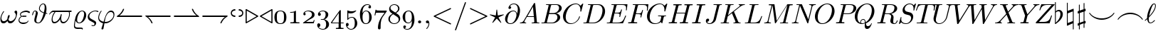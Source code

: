 SplineFontDB: 3.0
FontName: cmmi10
FullName: cmmi10
FamilyName: cmmi10
Weight: Book
Copyright: Copyright (C) 1994, Basil K. Malyshev. All Rights Reserved.012BaKoMa Fonts Collection, Level-B.
Version: 1.1/12-Nov-94
ItalicAngle: 0
UnderlinePosition: -123
UnderlineWidth: 20
Ascent: 1638
Descent: 410
sfntRevision: 0x00011999
LayerCount: 2
Layer: 0 1 "Back"  1
Layer: 1 1 "Fore"  0
XUID: [1021 99 1815243471 1914986]
FSType: 0
OS2Version: 1
OS2_WeightWidthSlopeOnly: 0
OS2_UseTypoMetrics: 1
CreationTime: -2082844800
ModificationTime: 1421634000
PfmFamily: 17
TTFWeight: 400
TTFWidth: 5
LineGap: 0
VLineGap: 0
Panose: 2 11 5 0 0 0 0 0 0 0
OS2TypoAscent: -194
OS2TypoAOffset: 1
OS2TypoDescent: -10
OS2TypoDOffset: 1
OS2TypoLinegap: 0
OS2WinAscent: 0
OS2WinAOffset: 1
OS2WinDescent: 0
OS2WinDOffset: 1
HheadAscent: 0
HheadAOffset: 1
HheadDescent: 0
HheadDOffset: 1
OS2SubXSize: 410
OS2SubYSize: 369
OS2SubXOff: 0
OS2SubYOff: -420
OS2SupXSize: 410
OS2SupYSize: 369
OS2SupXOff: 0
OS2SupYOff: 1175
OS2StrikeYSize: 102
OS2StrikeYPos: 530
OS2Vendor: 'LyEd'
OS2CodePages: 00000001.00000000
OS2UnicodeRanges: 00000000.00000000.00000000.00000000
MarkAttachClasses: 1
DEI: 91125
TtTable: prep
NPUSHB
 28
 7
 41
 3
 36
 5
 33
 16
 28
 4
 41
 88
 14
 13
 15
 135
 17
 110
 11
 104
 51
 88
 4
 88
 88
 45
 13
 53
 0
SCANTYPE
PUSHW_1
 828
SCANCTRL
SCVTCI
CALL
CALL
EndTTInstrs
TtTable: fpgm
NPUSHB
 22
 21
 20
 19
 18
 17
 16
 15
 14
 13
 12
 11
 10
 9
 8
 7
 6
 5
 4
 3
 2
 1
 0
FDEF
PUSHB_3
 0
 128
 0
RS
DUP
ROLL
DIV
ROLL
SWAP
WS
FLOOR
ODD
ENDF
FDEF
PUSHB_3
 42
 0
 0
RS
EQ
JROT
PUSHB_1
 0
CALL
IF
SLOOP
IP
EIF
PUSHB_1
 0
CALL
IF
SLOOP
ALIGNRP
EIF
PUSHB_1
 0
CALL
IF
PUSHB_1
 10
LOOPCALL
EIF
PUSHB_1
 1
RS
SRP0
PUSHB_1
 0
CALL
IF
SLOOP
ALIGNRP
EIF
PUSHB_1
 0
CALL
IF
PUSHB_1
 10
LOOPCALL
EIF
ENDF
FDEF
CALL
ENDF
FDEF
CALL
PUSHB_1
 2
LOOPCALL
ENDF
FDEF
PUSHB_1
 2
LOOPCALL
ENDF
FDEF
PUSHB_1
 1
DIV
PUSHB_1
 0
SWAP
WS
PUSHB_2
 1
 3
CINDEX
WS
DUP
GC[cur]
DUP
ROUND[Grey]
SUB
ABS
PUSHB_1
 3
CINDEX
GC[cur]
DUP
ROUND[Grey]
DUP
PUSHB_1
 4
RS
SWAP
SUB
DUP
ABS
PUSHB_2
 64
 64
ROLL
EQ
IF
POP
POP
POP
POP
PUSHB_2
 0
 33
JMPR
EIF
LT
IF
POP
POP
PUSHB_2
 0
 4
CINDEX
DUP
GC[cur]
ROUND[Grey]
PUSHB_1
 7
CINDEX
RCVT
SUB
PUSHB_1
 0
LTEQ
IF
POP
ELSE
PUSHB_1
 5
RS
SHPIX
EIF
ELSE
SUB
ABS
EIF
GTEQ
IF
SWAP
MDAP[rnd]
SWAP
MIRP[rp0,min,black]
ELSE
MDAP[rnd]
SWAP
MIRP[min,black]
EIF
PUSHB_1
 1
CALL
ENDF
FDEF
PUSHB_1
 1
DIV
PUSHB_1
 0
SWAP
WS
PUSHB_2
 1
 3
CINDEX
WS
DUP
GC[cur]
DUP
ROUND[Grey]
SUB
ABS
PUSHB_1
 3
CINDEX
GC[cur]
DUP
ROUND[Grey]
SUB
ABS
GTEQ
IF
SWAP
MDAP[rnd]
SWAP
MIRP[rp0,min,black]
ELSE
MDAP[rnd]
SWAP
MIRP[min,black]
EIF
PUSHB_1
 1
CALL
ENDF
FDEF
PUSHB_1
 1
DIV
PUSHB_1
 0
SWAP
WS
PUSHB_2
 1
 5
CINDEX
WS
MIAP[rnd]
MIRP[min,black]
PUSHB_1
 1
CALL
ENDF
FDEF
PUSHB_1
 1
DIV
PUSHB_1
 0
SWAP
WS
PUSHB_2
 1
 3
CINDEX
WS
MIAP[rnd]
MIRP[rp0,min,black]
PUSHB_1
 1
CALL
ENDF
FDEF
SRP1
SRP2
SLOOP
IP
ENDF
FDEF
MDRP[black]
ENDF
FDEF
PUSHB_3
 0
 1
 0
RS
DUP
DUP
PUSHB_1
 4
RS
ROLL
RCVT
PUSHB_1
 3
RS
SUB
ROUND[Black]
ADD
WCVTP
ADD
WS
ENDF
FDEF
RCVT
DUP
PUSHB_1
 3
SWAP
WS
PUSHB_3
 1
 2
 5
RS
SROUND
RS
SWAP
RS
ROLL
SWAP
SUB
ROUND[Black]
ADD
PUSHB_1
 4
SWAP
WS
RTG
PUSHB_1
 11
LOOPCALL
ENDF
FDEF
PUSHB_1
 0
SWAP
WS
RTG
RCVT
ROUND[Black]
PUSHB_1
 64
SUB
DUP
PUSHB_1
 0
LTEQ
IF
POP
PUSHB_1
 65
ELSE
PUSHB_1
 64
SUB
PUSHB_1
 0
LTEQ
IF
PUSHB_1
 70
ELSE
PUSHB_1
 72
EIF
EIF
PUSHB_1
 5
SWAP
WS
RCVT
DUP
PUSHB_1
 1
SWAP
WS
ROUND[Black]
PUSHB_1
 2
SWAP
WS
PUSHB_1
 12
LOOPCALL
RTG
ENDF
FDEF
DUP
RCVT
ROUND[Grey]
WCVTP
ENDF
FDEF
PUSHW_3
 17
 5
 -64
WS
CALL
ENDF
FDEF
PUSHB_3
 17
 5
 0
WS
CALL
ENDF
FDEF
DUP
DUP
PUSHB_2
 2
 3
ROLL
WS
SWAP
PUSHB_1
 1
SUB
WS
GC[cur]
ROUND[Grey]
DUP
PUSHB_1
 64
EQ
IF
PUSHB_1
 64
ADD
EIF
PUSHB_1
 4
SWAP
WS
ENDF
FDEF
PUSHB_2
 2
 3
RS
SRP1
RS
SRP2
SLOOP
IP
IUP[x]
SVTCA[y-axis]
ENDF
FDEF
MDAP[no-rnd]
ENDF
FDEF
MDRP[rnd,black]
ENDF
FDEF
MIAP[rnd]
PUSHB_1
 20
LOOPCALL
ENDF
EndTTInstrs
ShortTable: cvt  139
  6
  8
  14
  31
  45
  94
  -420
  -397
  -45
  0
  905
  907
  1399
  1444
  272
  260
  225
  207
  190
  168
  158
  156
  154
  150
  147
  145
  141
  133
  127
  109
  102
  100
  92
  82
  78
  74
  72
  66
  61
  59
  55
  53
  51
  33
  31
  2058
  2036
  1817
  1747
  1733
  1692
  1528
  1516
  1495
  1489
  1487
  1462
  1460
  1409
  1403
  1397
  1360
  1294
  1251
  1245
  1161
  1120
  1022
  1012
  999
  973
  958
  907
  874
  793
  631
  559
  551
  446
  403
  315
  285
  233
  225
  223
  207
  201
  199
  197
  195
  190
  188
  186
  184
  182
  178
  174
  172
  168
  166
  164
  160
  158
  156
  154
  152
  150
  147
  143
  141
  139
  137
  135
  133
  131
  129
  125
  123
  121
  117
  115
  113
  109
  102
  96
  94
  82
  80
  76
  72
  70
  68
  66
  63
  61
  59
  55
  53
  33
EndShort
ShortTable: maxp 16
  1
  0
  135
  99
  3
  0
  0
  2
  12
  6
  22
  0
  188
  94
  0
  0
EndShort
LangName: 1033 "" "" "LyX" "FontMonger:cmmi10" "" "1.1/12-Nov-94" 
Encoding: UnicodeBmp
UnicodeInterp: none
NameList: Adobe Glyph List
DisplaySize: -48
AntiAlias: 1
FitToEm: 1
WinInfo: 64 16 10
BeginPrivate: 0
EndPrivate
BeginChars: 65539 135

StartChar: .notdef
Encoding: 65536 -1 0
Width: 1536
Flags: W
TtInstrs:
NPUSHB
 27
 43
 2
 6
 0
 6
 4
 43
 0
 9
 0
 7
 2
 4
 138
 3
 5
 0
 5
 138
 7
 1
 0
 6
 2
 9
 15
 3
CALL
IUP[x]
SVTCA[y-axis]
CALL
IUP[y]
EndTTInstrs
LayerCount: 2
Fore
SplineSet
256 0 m 1,0,-1
 256 1280 l 1,1,-1
 1280 1280 l 1,2,-1
 1280 0 l 1,3,-1
 256 0 l 1,0,-1
1247 33 m 1,4,-1
 1247 1247 l 1,5,-1
 289 1247 l 1,6,-1
 289 33 l 1,7,-1
 1247 33 l 1,4,-1
EndSplineSet
EndChar

StartChar: glyph1
Encoding: 65537 -1 1
Width: 0
GlyphClass: 2
Flags: W
LayerCount: 2
EndChar

StartChar: glyph2
Encoding: 65538 -1 2
Width: 0
GlyphClass: 2
Flags: W
LayerCount: 2
EndChar

StartChar: space
Encoding: 32 32 3
Width: 0
GlyphClass: 2
Flags: W
LayerCount: 2
EndChar

StartChar: exclam
Encoding: 33 33 4
Width: 1274
GlyphClass: 2
Flags: W
TtInstrs:
NPUSHB
 45
 59
 1
 35
 1
 56
 1
 20
 21
 0
 9
 26
 7
 1
 4
 27
 10
 47
 10
 59
 33
 29
 23
 15
 5
 40
 17
 9
 44
 1
 124
 50
 40
 4
 5
 13
 1
 129
 17
 3
 16
 6
 2
 63
 15
 3
CALL
CALL
IUP[x]
SVTCA[y-axis]
MIAP[rnd]
MDAP[no-rnd]
MDAP[no-rnd]
CALL
IUP[y]
EndTTInstrs
LayerCount: 2
Fore
SplineSet
248 -23 m 0,0,1
 132 -23 132 -23 80.5 62 c 128,-1,2
 29 147 29 147 29 270 c 0,3,4
 29 351 29 351 43.5 428.5 c 128,-1,5
 58 506 58 506 87.5 585.5 c 128,-1,6
 117 665 117 665 155 734.5 c 128,-1,7
 193 804 193 804 240 870 c 0,8,9
 249 883 249 883 264 883 c 0,10,11
 277 883 277 883 285 875 c 128,-1,12
 293 867 293 867 293 856 c 256,13,14
 293 845 293 845 287 836 c 0,15,16
 100 579 100 579 100 362 c 0,17,18
 100 268 100 268 143.5 200.5 c 128,-1,19
 187 133 187 133 276 133 c 0,20,21
 353 133 353 133 418.5 178 c 128,-1,22
 484 223 484 223 532 293 c 1,23,24
 532 329 532 329 544.5 405 c 128,-1,25
 557 481 557 481 583.5 540.5 c 128,-1,26
 610 600 610 600 647 600 c 0,27,28
 694 600 694 600 694 545 c 0,29,30
 694 513 694 513 680.5 464.5 c 128,-1,31
 667 416 667 416 650.5 374 c 128,-1,32
 634 332 634 332 610 279 c 1,33,34
 634 133 634 133 756 133 c 0,35,36
 827 133 827 133 898.5 174 c 128,-1,37
 970 215 970 215 1025 281.5 c 128,-1,38
 1080 348 1080 348 1111.5 425 c 128,-1,39
 1143 502 1143 502 1143 571 c 0,40,41
 1143 633 1143 633 1123.5 667.5 c 128,-1,42
 1104 702 1104 702 1072 740 c 128,-1,43
 1040 778 1040 778 1040 801 c 0,44,45
 1040 841 1040 841 1074 874 c 128,-1,46
 1108 907 1108 907 1147 907 c 0,47,48
 1197 907 1197 907 1218 861.5 c 128,-1,49
 1239 816 1239 816 1239 758 c 0,50,51
 1239 664 1239 664 1201.5 521 c 128,-1,52
 1164 378 1164 378 1116 283 c 0,53,54
 1050 154 1050 154 950.5 65.5 c 128,-1,55
 851 -23 851 -23 727 -23 c 0,56,57
 648 -23 648 -23 599.5 24.5 c 128,-1,58
 551 72 551 72 537 154 c 1,59,60
 480 73 480 73 407 25 c 128,-1,61
 334 -23 334 -23 248 -23 c 0,0,1
EndSplineSet
EndChar

StartChar: quotedbl
Encoding: 34 34 5
Width: 954
GlyphClass: 2
Flags: W
TtInstrs:
NPUSHB
 62
 17
 1
 21
 29
 52
 1
 34
 43
 2
 9
 21
 30
 10
 10
 0
 8
 65
 63
 61
 59
 36
 27
 4
 7
 28
 29
 34
 1
 6
 48
 1
 43
 30
 56
 9
 16
 7
 3
 4
 63
 50
 31
 14
 4
 18
 59
 4
 2
 135
 25
 6
 16
 5
 133
 39
 0
 0
 6
 2
 68
 15
 3
CALL
CALL
CALL
LOOPCALL
IUP[y]
EndTTInstrs
LayerCount: 2
Fore
SplineSet
55 213 m 0,0,1
 55 269 55 269 79.5 322 c 128,-1,2
 104 375 104 375 143.5 417 c 128,-1,3
 183 459 183 459 236 492 c 1,4,5
 158 546 158 546 158 631 c 0,6,7
 158 722 158 722 234 790.5 c 128,-1,8
 310 859 310 859 420 893.5 c 128,-1,9
 530 928 530 928 618 928 c 0,10,11
 655 928 655 928 717.5 911.5 c 128,-1,12
 780 895 780 895 827 868 c 128,-1,13
 874 841 874 841 874 809 c 0,14,15
 874 785 874 785 855.5 766.5 c 128,-1,16
 837 748 837 748 815 748 c 0,17,18
 806 748 806 748 769.5 769.5 c 128,-1,19
 733 791 733 791 692 808 c 128,-1,20
 651 825 651 825 602 825 c 0,21,22
 528 825 528 825 439.5 807.5 c 128,-1,23
 351 790 351 790 284 746.5 c 128,-1,24
 217 703 217 703 217 633 c 0,25,26
 217 566 217 566 293 520 c 1,27,28
 379 559 379 559 469 559 c 0,29,30
 629 559 629 559 629 502 c 0,31,32
 629 457 629 457 574.5 444.5 c 128,-1,33
 520 432 520 432 449 432 c 0,34,35
 353 432 353 432 291 461 c 1,36,37
 223 425 223 425 170 360 c 128,-1,38
 117 295 117 295 117 225 c 0,39,40
 117 159 117 159 161.5 122 c 128,-1,41
 206 85 206 85 271 71 c 128,-1,42
 336 57 336 57 401 57 c 0,43,44
 514 57 514 57 601 81.5 c 128,-1,45
 688 106 688 106 727 184 c 0,46,47
 733 197 733 197 750 197 c 1,48,49
 772 190 772 190 772 170 c 0,50,51
 772 168 772 168 766 150 c 1,52,53
 733 85 733 85 672.5 41 c 128,-1,54
 612 -3 612 -3 537.5 -24 c 128,-1,55
 463 -45 463 -45 385 -45 c 0,56,57
 258 -45 258 -45 156.5 23 c 128,-1,58
 55 91 55 91 55 213 c 0,0,1
371 492 m 1,59,60
 407 485 407 485 453 485 c 0,61,62
 543 485 543 485 565 498 c 1,63,64
 537 506 537 506 467 506 c 0,65,66
 416 506 416 506 371 492 c 1,59,60
EndSplineSet
EndChar

StartChar: numbersign
Encoding: 35 35 6
Width: 1210
GlyphClass: 2
Flags: W
TtInstrs:
NPUSHB
 72
 52
 48
 35
 26
 17
 14
 2
 7
 7
 31
 9
 68
 41
 41
 12
 0
 8
 64
 57
 54
 3
 7
 41
 21
 10
 4
 8
 31
 40
 61
 9
 0
 7
 3
 4
 26
 24
 2
 37
 29
 9
 52
 1
 35
 1
 57
 48
 2
 114
 46
 66
 21
 5
 135
 72
 37
 0
 6
 17
 1
 5
 2
 2
 110
 29
 0
 5
 6
 3
 75
 15
 3
CALL
CALL
IUP[x]
SVTCA[y-axis]
CALL
CALL
IUP[y]
EndTTInstrs
LayerCount: 2
Fore
SplineSet
215 211 m 0,0,1
 215 278 215 278 236 354 c 1,2,-1
 313 664 l 2,3,4
 328 721 328 721 328 764 c 0,5,6
 328 852 328 852 268 852 c 0,7,8
 204 852 204 852 173 775.5 c 128,-1,9
 142 699 142 699 113 582 c 1,10,11
 113 576 113 576 107 572.5 c 128,-1,12
 101 569 101 569 96 569 c 2,13,-1
 72 569 l 2,14,15
 65 569 65 569 60 576.5 c 128,-1,16
 55 584 55 584 55 590 c 1,17,18
 77 679 77 679 97.5 741 c 128,-1,19
 118 803 118 803 161.5 854 c 128,-1,20
 205 905 205 905 270 905 c 0,21,22
 354 905 354 905 409.5 852 c 128,-1,23
 465 799 465 799 465 717 c 0,24,25
 465 688 465 688 459 659 c 1,26,-1
 381 350 l 2,27,28
 357 258 357 258 354 188 c 1,29,30
 354 31 354 31 506 31 c 0,31,32
 598 31 598 31 676.5 157.5 c 128,-1,33
 755 284 755 284 804.5 433.5 c 128,-1,34
 854 583 854 583 889 723 c 1,35,36
 553 834 553 834 553 1067 c 0,37,38
 553 1150 553 1150 593.5 1238 c 128,-1,39
 634 1326 634 1326 705 1385 c 128,-1,40
 776 1444 776 1444 860 1444 c 0,41,42
 930 1444 930 1444 976.5 1403 c 128,-1,43
 1023 1362 1023 1362 1048 1299 c 128,-1,44
 1073 1236 1073 1236 1082.5 1169 c 128,-1,45
 1092 1102 1092 1102 1092 1034 c 0,46,47
 1092 907 1092 907 1053 733 c 1,48,49
 1072 729 1072 729 1094 725 c 128,-1,50
 1116 721 1116 721 1133.5 714 c 128,-1,51
 1151 707 1151 707 1151 694 c 1,52,53
 1146 662 1146 662 1126 662 c 1,54,55
 1112 665 1112 665 1090 669.5 c 128,-1,56
 1068 674 1068 674 1038 680 c 1,57,58
 1003 544 1003 544 926 381.5 c 128,-1,59
 849 219 849 219 738.5 98 c 128,-1,60
 628 -23 628 -23 504 -23 c 0,61,62
 374 -23 374 -23 294.5 31.5 c 128,-1,63
 215 86 215 86 215 211 c 0,0,1
901 774 m 1,64,65
 961 1009 961 1009 961 1153 c 0,66,67
 961 1391 961 1391 856 1391 c 0,68,69
 788 1391 788 1391 732.5 1339 c 128,-1,70
 677 1287 677 1287 644.5 1211.5 c 128,-1,71
 612 1136 612 1136 612 1071 c 0,72,73
 612 880 612 880 901 774 c 1,64,65
EndSplineSet
EndChar

StartChar: dollar
Encoding: 36 36 7
Width: 1696
GlyphClass: 2
Flags: W
TtInstrs:
NPUSHB
 71
 52
 13
 2
 3
 41
 9
 48
 9
 2
 64
 23
 2
 3
 28
 17
 10
 6
 8
 35
 1
 56
 1
 31
 1
 41
 28
 38
 9
 26
 7
 2
 4
 63
 1
 61
 54
 64
 1
 34
 67
 2
 9
 20
 1
 24
 1
 135
 26
 61
 17
 5
 52
 1
 129
 54
 34
 16
 6
 2
 1
 11
 1
 130
 67
 0
 20
 6
 3
 71
 15
 3
CALL
LOOPCALL
IUP[x]
SVTCA[y-axis]
CALL
CALL
IUP[y]
EndTTInstrs
LayerCount: 2
Fore
SplineSet
231 217 m 0,0,1
 231 497 231 497 438 756 c 1,2,-1
 352 756 l 2,3,4
 277 756 277 756 212 709 c 128,-1,5
 147 662 147 662 104 590 c 0,6,7
 100 582 100 582 92 582 c 2,8,-1
 68 582 l 2,9,10
 49 582 49 582 49 602 c 0,11,12
 49 606 49 606 53 614 c 0,13,14
 120 728 120 728 196.5 805.5 c 128,-1,15
 273 883 273 883 369 883 c 2,16,-1
 1624 883 l 2,17,18
 1645 883 1645 883 1660 869 c 128,-1,19
 1675 855 1675 855 1675 831 c 0,20,21
 1675 801 1675 801 1653.5 778.5 c 128,-1,22
 1632 756 1632 756 1602 756 c 2,23,-1
 1526 756 l 1,24,25
 1546 678 1546 678 1546 612 c 0,26,27
 1546 522 1546 522 1508.5 410 c 128,-1,28
 1471 298 1471 298 1405 199 c 128,-1,29
 1339 100 1339 100 1251 38.5 c 128,-1,30
 1163 -23 1163 -23 1065 -23 c 0,31,32
 949 -23 949 -23 899.5 58 c 128,-1,33
 850 139 850 139 850 260 c 2,34,-1
 850 305 l 1,35,36
 774 164 774 164 662 70.5 c 128,-1,37
 550 -23 550 -23 412 -23 c 0,38,39
 317 -23 317 -23 274 47 c 128,-1,40
 231 117 231 117 231 217 c 0,0,1
434 104 m 0,41,42
 548 104 548 104 643 177 c 128,-1,43
 738 250 738 250 803 361.5 c 128,-1,44
 868 473 868 473 897 586 c 0,45,46
 901 602 901 602 915 602 c 2,47,-1
 940 602 l 2,48,49
 947 602 947 602 951.5 597 c 128,-1,50
 956 592 956 592 956 584 c 2,51,-1
 956 578 l 1,52,53
 922 439 922 439 922 336 c 0,54,55
 922 104 922 104 1085 104 c 0,56,57
 1168 104 1168 104 1243 153 c 128,-1,58
 1318 202 1318 202 1373 281 c 128,-1,59
 1428 360 1428 360 1457.5 446 c 128,-1,60
 1487 532 1487 532 1487 612 c 0,61,62
 1487 687 1487 687 1464 756 c 1,63,-1
 510 756 l 1,64,65
 414 641 414 641 357.5 524 c 128,-1,66
 301 407 301 407 301 285 c 0,67,68
 301 211 301 211 333 157.5 c 128,-1,69
 365 104 365 104 434 104 c 0,41,42
EndSplineSet
EndChar

StartChar: percent
Encoding: 37 37 8
Width: 1059
GlyphClass: 2
Flags: W
TtInstrs:
NPUSHB
 53
 54
 41
 10
 10
 0
 8
 22
 1
 46
 40
 19
 9
 16
 7
 34
 1
 40
 29
 2
 27
 28
 43
 7
 5
 7
 3
 4
 38
 33
 29
 22
 4
 51
 24
 9
 31
 1
 104
 14
 51
 4
 5
 58
 1
 131
 24
 0
 16
 6
 2
 63
 15
 3
CALL
CALL
IUP[x]
SVTCA[y-axis]
CALL
IUP[y]
EndTTInstrs
LayerCount: 2
Fore
SplineSet
150 -156 m 0,0,1
 150 -92 150 -92 161 -15 c 128,-1,2
 172 62 172 62 192 154.5 c 128,-1,3
 212 247 212 247 229.5 316.5 c 128,-1,4
 247 386 247 386 262 449 c 1,5,6
 284 529 284 529 328 609 c 128,-1,7
 372 689 372 689 434.5 755.5 c 128,-1,8
 497 822 497 822 576.5 863.5 c 128,-1,9
 656 905 656 905 741 905 c 0,10,11
 831 905 831 905 898 858.5 c 128,-1,12
 965 812 965 812 998.5 736.5 c 128,-1,13
 1032 661 1032 661 1032 571 c 0,14,15
 1032 472 1032 472 991.5 366 c 128,-1,16
 951 260 951 260 879.5 172 c 128,-1,17
 808 84 808 84 715 30.5 c 128,-1,18
 622 -23 622 -23 520 -23 c 0,19,20
 427 -23 427 -23 357.5 35.5 c 128,-1,21
 288 94 288 94 260 186 c 1,22,23
 217 -29 217 -29 217 -102 c 0,24,25
 217 -187 217 -187 281 -209 c 128,-1,26
 345 -231 345 -231 459 -231 c 0,27,28
 674 -231 674 -231 739 -252 c 1,29,30
 786 -275 786 -275 786 -332 c 0,31,32
 786 -391 786 -391 762 -397 c 1,33,-1
 737 -397 l 2,34,35
 731 -397 731 -397 726 -390 c 128,-1,36
 721 -383 721 -383 721 -377 c 2,37,-1
 721 -367 l 1,38,39
 717 -348 717 -348 641 -348 c 0,40,41
 596 -348 596 -348 524.5 -353 c 128,-1,42
 453 -358 453 -358 436 -358 c 0,43,44
 302 -358 302 -358 226 -318 c 128,-1,45
 150 -278 150 -278 150 -156 c 0,0,1
524 31 m 0,46,47
 608 31 608 31 675 99 c 128,-1,48
 742 167 742 167 786.5 268.5 c 128,-1,49
 831 370 831 370 855 476.5 c 128,-1,50
 879 583 879 583 879 659 c 0,51,52
 879 737 879 737 845 794.5 c 128,-1,53
 811 852 811 852 739 852 c 0,54,55
 629 852 629 852 546.5 744.5 c 128,-1,56
 464 637 464 637 419.5 489 c 128,-1,57
 375 341 375 341 375 236 c 0,58,59
 375 184 375 184 390.5 137.5 c 128,-1,60
 406 91 406 91 439 61 c 128,-1,61
 472 31 472 31 524 31 c 0,46,47
EndSplineSet
EndChar

StartChar: ampersand
Encoding: 38 38 9
Width: 741
GlyphClass: 2
Flags: W
TtInstrs:
NPUSHB
 47
 35
 1
 28
 5
 9
 24
 1
 28
 41
 18
 10
 4
 8
 2
 1
 0
 1
 41
 5
 43
 17
 6
 2
 4
 35
 1
 8
 32
 9
 21
 1
 117
 39
 8
 16
 6
 0
 1
 120
 32
 14
 16
 6
 2
 47
 16
 3
CALL
CALL
IUP[x]
SVTCA[y-axis]
CALL
CALL
IUP[y]
EndTTInstrs
LayerCount: 2
Fore
SplineSet
330 -170 m 1,0,1
 338 -143 338 -143 358 -143 c 0,2,3
 366 -143 366 -143 403.5 -155.5 c 128,-1,4
 441 -168 441 -168 465 -168 c 0,5,6
 502 -168 502 -168 525.5 -135 c 128,-1,7
 549 -102 549 -102 549 -63 c 0,8,9
 549 -5 549 -5 487 29 c 2,10,-1
 221 176 l 2,11,12
 150 215 150 215 108 285 c 128,-1,13
 66 355 66 355 66 436 c 0,14,15
 66 567 66 567 150 674.5 c 128,-1,16
 234 782 234 782 363.5 843.5 c 128,-1,17
 493 905 493 905 621 905 c 0,18,19
 686 905 686 905 760 889.5 c 128,-1,20
 834 874 834 874 834 838 c 0,21,22
 834 822 834 822 822.5 809.5 c 128,-1,23
 811 797 811 797 795 797 c 0,24,25
 791 797 791 797 750 814.5 c 128,-1,26
 709 832 709 832 678 842 c 128,-1,27
 647 852 647 852 616 852 c 0,28,29
 519 852 519 852 417 807 c 128,-1,30
 315 762 315 762 247.5 682 c 128,-1,31
 180 602 180 602 180 502 c 0,32,33
 180 441 180 441 211.5 392 c 128,-1,34
 243 343 243 343 299 313 c 2,35,-1
 582 156 l 2,36,37
 623 134 623 134 647.5 92 c 128,-1,38
 672 50 672 50 672 4 c 0,39,40
 672 -52 672 -52 643.5 -103.5 c 128,-1,41
 615 -155 615 -155 566 -188 c 128,-1,42
 517 -221 517 -221 461 -221 c 0,43,44
 429 -221 429 -221 379.5 -207.5 c 128,-1,45
 330 -194 330 -194 330 -170 c 1,0,1
EndSplineSet
EndChar

StartChar: quotesingle
Encoding: 39 39 10
Width: 1339
GlyphClass: 2
Flags: W
TtInstrs:
NPUSHB
 53
 18
 13
 10
 3
 61
 28
 32
 10
 1
 8
 26
 1
 53
 28
 41
 9
 16
 7
 2
 4
 48
 44
 9
 3
 9
 51
 44
 26
 18
 10
 3
 2
 7
 57
 23
 9
 132
 36
 57
 0
 5
 16
 0
 2
 133
 23
 6
 16
 6
 2
 66
 15
 3
CALL
CALL
IUP[x]
SVTCA[y-axis]
MIAP[rnd]
MIAP[rnd]
MDAP[no-rnd]
CALL
IUP[y]
EndTTInstrs
LayerCount: 2
Fore
SplineSet
334 -389 m 0,0,1
 334 -381 334 -381 338 -365 c 1,2,-1
 453 -4 l 1,3,4
 300 34 300 34 201 137 c 128,-1,5
 102 240 102 240 102 389 c 0,6,7
 102 464 102 464 130 558 c 128,-1,8
 158 652 158 652 202 736.5 c 128,-1,9
 246 821 246 821 297 877 c 1,10,11
 309 883 309 883 311 883 c 2,12,-1
 336 883 l 2,13,14
 342 883 342 883 347 877 c 128,-1,15
 352 871 352 871 352 864 c 0,16,17
 352 856 352 856 348 852 c 0,18,19
 314 815 314 815 281.5 761.5 c 128,-1,20
 249 708 249 708 223.5 649 c 128,-1,21
 198 590 198 590 181 525 c 128,-1,22
 164 460 164 460 164 412 c 0,23,24
 164 291 164 291 260.5 216.5 c 128,-1,25
 357 142 357 142 489 117 c 1,26,-1
 547 301 l 2,27,28
 585 420 585 420 622.5 513.5 c 128,-1,29
 660 607 660 607 716.5 696.5 c 128,-1,30
 773 786 773 786 853 845.5 c 128,-1,31
 933 905 933 905 1032 905 c 0,32,33
 1110 905 1110 905 1162.5 866 c 128,-1,34
 1215 827 1215 827 1240.5 762 c 128,-1,35
 1266 697 1266 697 1266 623 c 0,36,37
 1266 501 1266 501 1212 384.5 c 128,-1,38
 1158 268 1158 268 1064 175.5 c 128,-1,39
 970 83 970 83 852 30 c 128,-1,40
 734 -23 734 -23 614 -23 c 1,41,42
 598 -22 598 -22 579.5 -21 c 128,-1,43
 561 -20 561 -20 549 -20 c 1,44,-1
 481 -377 l 2,45,46
 475 -407 475 -407 450.5 -426.5 c 128,-1,47
 426 -446 426 -446 395 -446 c 0,48,49
 370 -446 370 -446 352 -430.5 c 128,-1,50
 334 -415 334 -415 334 -389 c 0,0,1
571 106 m 1,51,52
 594 104 594 104 637 104 c 0,53,54
 764 104 764 104 895.5 166.5 c 128,-1,55
 1027 229 1027 229 1113.5 338 c 128,-1,56
 1200 447 1200 447 1200 575 c 0,57,58
 1200 633 1200 633 1176.5 679 c 128,-1,59
 1153 725 1153 725 1110.5 751.5 c 128,-1,60
 1068 778 1068 778 1012 778 c 0,61,62
 853 778 853 778 746 624 c 128,-1,63
 639 470 639 470 606 293 c 2,64,-1
 571 106 l 1,51,52
EndSplineSet
EndChar

StartChar: parenleft
Encoding: 40 40 11
Width: 2048
GlyphClass: 2
Flags: W
TtInstrs:
NPUSHB
 23
 3
 1
 33
 14
 22
 1
 6
 1
 4
 10
 14
 12
 3
 3
 47
 18
 1
 1
 5
 1
 26
 15
 3
CALL
IUP[x]
SVTCA[y-axis]
MDAP[no-rnd]
CALL
IUP[y]
EndTTInstrs
LayerCount: 2
Fore
SplineSet
115 489 m 2,0,-1
 115 516 l 2,1,2
 115 524 115 524 127 532 c 1,3,4
 224 587 224 587 306 664 c 128,-1,5
 388 741 388 741 451 836 c 128,-1,6
 514 931 514 931 553 1032 c 1,7,8
 560 1047 560 1047 571 1047 c 2,9,-1
 612 1047 l 2,10,11
 633 1047 633 1047 633 1020 c 1,12,13
 538 739 538 739 305 553 c 1,14,-1
 1892 553 l 2,15,16
 1909 553 1909 553 1920 540 c 128,-1,17
 1931 527 1931 527 1931 512 c 256,18,19
 1931 497 1931 497 1920 484 c 128,-1,20
 1909 471 1909 471 1892 471 c 2,21,-1
 135 471 l 2,22,23
 130 471 130 471 122.5 477.5 c 128,-1,24
 115 484 115 484 115 489 c 2,0,-1
EndSplineSet
EndChar

StartChar: parenright
Encoding: 41 41 12
Width: 2048
GlyphClass: 2
Flags: W
TtInstrs:
NPUSHB
 22
 33
 10
 16
 0
 6
 1
 4
 22
 9
 19
 17
 0
 3
 47
 13
 6
 1
 5
 1
 25
 15
 3
CALL
IUP[x]
SVTCA[y-axis]
MIAP[rnd]
CALL
IUP[y]
EndTTInstrs
LayerCount: 2
Fore
SplineSet
551 -4 m 1,0,1
 491 153 491 153 381 283 c 128,-1,2
 271 413 271 413 127 494 c 1,3,4
 115 498 115 498 115 508 c 2,5,-1
 115 535 l 2,6,7
 115 542 115 542 121.5 547.5 c 128,-1,8
 128 553 128 553 135 553 c 2,9,-1
 1892 553 l 2,10,11
 1909 553 1909 553 1920 540 c 128,-1,12
 1931 527 1931 527 1931 512 c 256,13,14
 1931 497 1931 497 1920 484 c 128,-1,15
 1909 471 1909 471 1892 471 c 2,16,-1
 305 471 l 1,17,18
 538 285 538 285 633 4 c 1,19,20
 633 -23 633 -23 612 -23 c 2,21,-1
 571 -23 l 2,22,23
 561 -23 561 -23 551 -4 c 1,0,1
EndSplineSet
EndChar

StartChar: asterisk
Encoding: 42 42 13
Width: 2048
GlyphClass: 2
Flags: W
TtInstrs:
NPUSHB
 21
 33
 6
 0
 0
 6
 1
 4
 12
 14
 9
 7
 3
 47
 20
 3
 1
 5
 1
 25
 15
 3
CALL
IUP[x]
SVTCA[y-axis]
MDAP[no-rnd]
CALL
IUP[y]
EndTTInstrs
LayerCount: 2
Fore
SplineSet
154 471 m 2,0,1
 137 471 137 471 126 484 c 128,-1,2
 115 497 115 497 115 512 c 256,3,4
 115 527 115 527 126 540 c 128,-1,5
 137 553 137 553 154 553 c 2,6,-1
 1741 553 l 1,7,8
 1508 739 1508 739 1413 1020 c 1,9,10
 1413 1047 1413 1047 1434 1047 c 2,11,-1
 1475 1047 l 2,12,13
 1485 1047 1485 1047 1495 1028 c 1,14,15
 1556 870 1556 870 1664.5 742.5 c 128,-1,16
 1773 615 1773 615 1921 532 c 1,17,18
 1931 522 1931 522 1931 516 c 2,19,-1
 1931 489 l 2,20,21
 1931 484 1931 484 1923.5 477.5 c 128,-1,22
 1916 471 1916 471 1911 471 c 2,23,-1
 154 471 l 2,0,1
EndSplineSet
EndChar

StartChar: plus
Encoding: 43 43 14
Width: 2048
GlyphClass: 2
Flags: W
TtInstrs:
NPUSHB
 24
 13
 1
 33
 7
 24
 1
 6
 1
 4
 20
 9
 24
 22
 13
 3
 47
 11
 3
 1
 5
 1
 26
 15
 3
CALL
IUP[x]
SVTCA[y-axis]
MIAP[rnd]
CALL
IUP[y]
EndTTInstrs
LayerCount: 2
Fore
SplineSet
154 471 m 2,0,1
 137 471 137 471 126 484 c 128,-1,2
 115 497 115 497 115 512 c 256,3,4
 115 527 115 527 126 540 c 128,-1,5
 137 553 137 553 154 553 c 2,6,-1
 1911 553 l 2,7,8
 1918 553 1918 553 1924.5 547.5 c 128,-1,9
 1931 542 1931 542 1931 535 c 2,10,-1
 1931 508 l 2,11,12
 1931 499 1931 499 1921 494 c 0,13,14
 1822 437 1822 437 1740 360 c 128,-1,15
 1658 283 1658 283 1595 188 c 128,-1,16
 1532 93 1532 93 1493 -8 c 1,17,18
 1486 -23 1486 -23 1475 -23 c 2,19,-1
 1434 -23 l 2,20,21
 1413 -23 1413 -23 1413 4 c 1,22,23
 1508 285 1508 285 1741 471 c 1,24,-1
 154 471 l 2,0,1
EndSplineSet
EndChar

StartChar: comma
Encoding: 44 44 15
Width: 567
GlyphClass: 2
Flags: W
TtInstrs:
NPUSHB
 26
 4
 33
 10
 10
 0
 7
 33
 17
 23
 0
 6
 2
 4
 20
 7
 2
 18
 126
 14
 0
 0
 5
 1
 27
 15
 3
CALL
CALL
CALL
IUP[y]
EndTTInstrs
LayerCount: 2
Fore
SplineSet
115 711 m 0,0,1
 115 783 115 783 158.5 838 c 128,-1,2
 202 893 202 893 269 921.5 c 128,-1,3
 336 950 336 950 410 950 c 0,4,5
 427 950 427 950 440 939 c 128,-1,6
 453 928 453 928 453 909 c 0,7,8
 453 894 453 894 442 881 c 128,-1,9
 431 868 431 868 416 868 c 0,10,11
 364 868 364 868 314 850.5 c 128,-1,12
 264 833 264 833 230.5 797 c 128,-1,13
 197 761 197 761 197 711 c 0,14,15
 197 636 197 636 266 594.5 c 128,-1,16
 335 553 335 553 416 553 c 0,17,18
 431 553 431 553 442 540 c 128,-1,19
 453 527 453 527 453 512 c 0,20,21
 453 493 453 493 440 482 c 128,-1,22
 427 471 427 471 410 471 c 0,23,24
 298 471 298 471 206.5 536.5 c 128,-1,25
 115 602 115 602 115 711 c 0,0,1
EndSplineSet
EndChar

StartChar: hyphen
Encoding: 45 45 16
Width: 567
GlyphClass: 2
Flags: W
TtInstrs:
NPUSHB
 26
 16
 33
 10
 10
 0
 7
 33
 3
 23
 0
 6
 2
 4
 13
 0
 2
 18
 126
 19
 6
 0
 5
 1
 27
 15
 3
CALL
CALL
CALL
IUP[y]
EndTTInstrs
LayerCount: 2
Fore
SplineSet
115 512 m 0,0,1
 115 527 115 527 126 540 c 128,-1,2
 137 553 137 553 154 553 c 0,3,4
 233 553 233 553 302 594.5 c 128,-1,5
 371 636 371 636 371 711 c 0,6,7
 371 761 371 761 337.5 797 c 128,-1,8
 304 833 304 833 254.5 850.5 c 128,-1,9
 205 868 205 868 154 868 c 0,10,11
 137 868 137 868 126 881 c 128,-1,12
 115 894 115 894 115 909 c 0,13,14
 115 928 115 928 128 939 c 128,-1,15
 141 950 141 950 160 950 c 0,16,17
 272 950 272 950 362.5 884.5 c 128,-1,18
 453 819 453 819 453 711 c 0,19,20
 453 637 453 637 410 583 c 128,-1,21
 367 529 367 529 299.5 500 c 128,-1,22
 232 471 232 471 160 471 c 0,23,24
 141 471 141 471 128 482 c 128,-1,25
 115 493 115 493 115 512 c 0,0,1
EndSplineSet
EndChar

StartChar: period
Encoding: 46 46 17
Width: 1024
GlyphClass: 2
Flags: W
TtInstrs:
NPUSHB
 22
 19
 17
 4
 3
 19
 14
 9
 18
 9
 2
 18
 6
 1
 126
 17
 1
 1
 5
 1
 21
 15
 3
CALL
CALL
MIAP[rnd]
LOOPCALL
IUP[y]
EndTTInstrs
LayerCount: 2
Fore
SplineSet
55 31 m 2,0,-1
 55 995 l 2,1,2
 55 1011 55 1011 68 1021.5 c 128,-1,3
 81 1032 81 1032 96 1032 c 0,4,5
 107 1032 107 1032 119 1026 c 2,6,-1
 948 547 l 2,7,8
 967 536 967 536 967 512 c 256,9,10
 967 488 967 488 948 477 c 2,11,-1
 119 -2 l 2,12,13
 107 -8 107 -8 96 -8 c 0,14,15
 81 -8 81 -8 68 3 c 128,-1,16
 55 14 55 14 55 31 c 2,0,-1
137 104 m 1,17,-1
 844 512 l 1,18,-1
 137 920 l 1,19,-1
 137 104 l 1,17,-1
EndSplineSet
EndChar

StartChar: slash
Encoding: 47 47 18
Width: 1024
GlyphClass: 2
Flags: W
TtInstrs:
NPUSHB
 22
 19
 18
 7
 3
 19
 14
 9
 17
 2
 2
 18
 16
 1
 126
 11
 19
 1
 5
 1
 21
 15
 3
CALL
CALL
MIAP[rnd]
LOOPCALL
IUP[y]
EndTTInstrs
LayerCount: 2
Fore
SplineSet
76 477 m 1,0,1
 55 487 55 487 55 512 c 256,2,3
 55 537 55 537 76 547 c 1,4,-1
 905 1026 l 2,5,6
 914 1032 914 1032 926 1032 c 0,7,8
 941 1032 941 1032 954 1021.5 c 128,-1,9
 967 1011 967 1011 967 995 c 2,10,-1
 967 31 l 2,11,12
 967 14 967 14 954 3 c 128,-1,13
 941 -8 941 -8 926 -8 c 0,14,15
 914 -8 914 -8 905 -2 c 2,16,-1
 76 477 l 1,0,1
178 512 m 1,17,-1
 885 104 l 1,18,-1
 885 920 l 1,19,-1
 178 512 l 1,17,-1
EndSplineSet
EndChar

StartChar: zero
Encoding: 48 48 19
Width: 1024
GlyphClass: 2
Flags: W
TtInstrs:
NPUSHB
 28
 26
 40
 9
 10
 0
 8
 18
 41
 0
 9
 0
 7
 2
 4
 96
 14
 22
 0
 5
 96
 30
 4
 0
 6
 2
 35
 15
 3
CALL
IUP[x]
SVTCA[y-axis]
CALL
IUP[y]
EndTTInstrs
LayerCount: 2
Fore
SplineSet
512 -45 m 256,0,1
 362 -45 362 -45 265.5 14.5 c 128,-1,2
 169 74 169 74 124.5 182 c 128,-1,3
 80 290 80 290 80 436 c 0,4,5
 80 545 80 545 104.5 635.5 c 128,-1,6
 129 726 129 726 180.5 791.5 c 128,-1,7
 232 857 232 857 315.5 892.5 c 128,-1,8
 399 928 399 928 512 928 c 256,9,10
 625 928 625 928 709 892 c 128,-1,11
 793 856 793 856 843.5 791 c 128,-1,12
 894 726 894 726 918 637.5 c 128,-1,13
 942 549 942 549 942 436 c 0,14,15
 942 290 942 290 897.5 182 c 128,-1,16
 853 74 853 74 757.5 14.5 c 128,-1,17
 662 -45 662 -45 512 -45 c 256,0,1
512 8 m 0,18,19
 630 8 630 8 686.5 73.5 c 128,-1,20
 743 139 743 139 755.5 229.5 c 128,-1,21
 768 320 768 320 768 459 c 0,22,23
 768 593 768 593 755.5 676 c 128,-1,24
 743 759 743 759 687 816.5 c 128,-1,25
 631 874 631 874 512 874 c 0,26,27
 392 874 392 874 335.5 816 c 128,-1,28
 279 758 279 758 266.5 675.5 c 128,-1,29
 254 593 254 593 254 459 c 0,30,31
 254 320 254 320 266.5 230 c 128,-1,32
 279 140 279 140 336 74 c 128,-1,33
 393 8 393 8 512 8 c 0,18,19
EndSplineSet
EndChar

StartChar: one
Encoding: 49 49 20
Width: 1024
GlyphClass: 2
Flags: W
TtInstrs:
NPUSHB
 27
 22
 1
 9
 1
 36
 17
 11
 17
 6
 1
 4
 37
 9
 33
 15
 1
 3
 18
 105
 24
 9
 0
 5
 1
 41
 15
 3
CALL
CALL
MIAP[rnd]
CALL
IUP[y]
EndTTInstrs
LayerCount: 2
Fore
SplineSet
197 18 m 2,0,-1
 197 53 l 2,1,2
 197 60 197 60 204 66 c 128,-1,3
 211 72 211 72 217 72 c 0,4,5
 371 72 371 72 426 86 c 1,6,7
 453 97 453 97 453 141 c 2,8,-1
 453 795 l 1,9,10
 361 768 361 768 209 768 c 0,11,12
 203 768 203 768 193.5 773 c 128,-1,13
 184 778 184 778 184 786 c 2,14,-1
 184 821 l 2,15,16
 184 833 184 833 205 840 c 1,17,18
 319 840 319 840 407.5 858.5 c 128,-1,19
 496 877 496 877 567 926 c 0,20,21
 571 928 571 928 580 928 c 0,22,23
 604 928 604 928 604 909 c 2,24,-1
 604 141 l 2,25,26
 604 96 604 96 631 86 c 1,27,28
 688 72 688 72 840 72 c 0,29,30
 846 72 846 72 853 66 c 128,-1,31
 860 60 860 60 860 53 c 2,32,-1
 860 18 l 2,33,34
 860 11 860 11 852.5 5.5 c 128,-1,35
 845 0 845 0 838 0 c 2,36,-1
 219 0 l 2,37,38
 213 0 213 0 205 6.5 c 128,-1,39
 197 13 197 13 197 18 c 2,0,-1
EndSplineSet
EndChar

StartChar: two
Encoding: 50 50 21
Width: 1024
GlyphClass: 2
Flags: W
TtInstrs:
NPUSHB
 61
 51
 45
 41
 39
 38
 23
 17
 7
 14
 43
 9
 14
 36
 30
 10
 0
 8
 49
 1
 3
 1
 43
 24
 55
 9
 17
 7
 2
 4
 41
 39
 38
 3
 9
 20
 9
 51
 1
 48
 45
 2
 91
 34
 9
 9
 5
 42
 1
 1
 1
 17
 1
 100
 20
 26
 21
 6
 2
 59
 15
 3
CALL
CALL
IUP[x]
SVTCA[y-axis]
CALL
CALL
IUP[y]
EndTTInstrs
LayerCount: 2
Fore
SplineSet
90 18 m 2,0,-1
 90 55 l 2,1,2
 90 64 90 64 98 68 c 1,3,-1
 451 309 l 2,4,5
 505 345 505 345 552 378.5 c 128,-1,6
 599 412 599 412 639.5 448.5 c 128,-1,7
 680 485 680 485 706.5 533 c 128,-1,8
 733 581 733 581 733 635 c 0,9,10
 733 692 733 692 707 734.5 c 128,-1,11
 681 777 681 777 640 803 c 128,-1,12
 599 829 599 829 544.5 842.5 c 128,-1,13
 490 856 490 856 438 856 c 0,14,15
 370 856 370 856 307.5 830.5 c 128,-1,16
 245 805 245 805 209 752 c 1,17,18
 239 748 239 748 259 724.5 c 128,-1,19
 279 701 279 701 279 670 c 0,20,21
 279 637 279 637 255.5 612.5 c 128,-1,22
 232 588 232 588 197 588 c 256,23,24
 162 588 162 588 138.5 612.5 c 128,-1,25
 115 637 115 637 115 670 c 0,26,27
 115 759 115 759 172 817 c 128,-1,28
 229 875 229 875 314.5 901.5 c 128,-1,29
 400 928 400 928 483 928 c 0,30,31
 588 928 588 928 687 900.5 c 128,-1,32
 786 873 786 873 853 807.5 c 128,-1,33
 920 742 920 742 920 635 c 0,34,35
 920 566 920 566 886 515.5 c 128,-1,36
 852 465 852 465 800 429.5 c 128,-1,37
 748 394 748 394 676 358 c 1,38,-1
 598 322 l 1,39,40
 529 284 529 284 520 279 c 2,41,-1
 303 147 l 1,42,-1
 479 147 l 2,43,44
 774 147 774 147 819 152 c 1,45,46
 829 164 829 164 848 221 c 128,-1,47
 867 278 867 278 881 281 c 1,48,-1
 899 281 l 2,49,50
 920 281 920 281 920 254 c 1,51,-1
 862 18 l 2,52,53
 858 0 858 0 842 0 c 2,54,-1
 111 0 l 2,55,56
 105 0 105 0 97.5 6.5 c 128,-1,57
 90 13 90 13 90 18 c 2,0,-1
EndSplineSet
EndChar

StartChar: three
Encoding: 51 51 22
Width: 1024
GlyphClass: 2
Flags: W
TtInstrs:
NPUSHB
 70
 37
 1
 23
 17
 9
 29
 26
 2
 23
 38
 44
 10
 4
 8
 52
 1
 38
 17
 10
 1
 6
 74
 0
 2
 61
 37
 3
 7
 16
 8
 3
 4
 68
 9
 17
 16
 2
 20
 33
 9
 85
 57
 6
 0
 5
 52
 1
 90
 49
 20
 4
 6
 26
 14
 0
 3
 85
 33
 40
 1
 6
 84
 71
 65
 0
 6
 4
 78
 15
 3
CALL
CALL
IUP[x]
SVTCA[y-axis]
MIAP[rnd]
CALL
CALL
IUP[y]
EndTTInstrs
LayerCount: 2
Fore
SplineSet
190 -236 m 1,0,1
 236 -306 236 -306 321.5 -341.5 c 128,-1,2
 407 -377 407 -377 502 -377 c 0,3,4
 621 -377 621 -377 675 -280.5 c 128,-1,5
 729 -184 729 -184 729 -55 c 0,6,7
 729 25 729 25 706.5 98 c 128,-1,8
 684 171 684 171 632 218.5 c 128,-1,9
 580 266 580 266 500 266 c 2,10,-1
 360 266 l 2,11,12
 342 266 342 266 342 285 c 2,13,-1
 342 303 l 2,14,15
 342 319 342 319 360 319 c 1,16,-1
 477 328 l 1,17,18
 581 328 581 328 636.5 433 c 128,-1,19
 692 538 692 538 692 651 c 0,20,21
 692 748 692 748 643.5 808 c 128,-1,22
 595 868 595 868 502 868 c 0,23,24
 421 868 421 868 348.5 840 c 128,-1,25
 276 812 276 812 233 754 c 1,26,27
 237 755 237 755 239.5 755.5 c 128,-1,28
 242 756 242 756 246 756 c 0,29,30
 275 756 275 756 298 742 c 128,-1,31
 321 728 321 728 334.5 704 c 128,-1,32
 348 680 348 680 348 651 c 256,33,34
 348 622 348 622 334.5 598.5 c 128,-1,35
 321 575 321 575 297.5 562 c 128,-1,36
 274 549 274 549 246 549 c 0,37,38
 202 549 202 549 171.5 577.5 c 128,-1,39
 141 606 141 606 141 651 c 0,40,41
 141 738 141 738 195.5 801.5 c 128,-1,42
 250 865 250 865 333 896.5 c 128,-1,43
 416 928 416 928 502 928 c 0,44,45
 567 928 567 928 633 910 c 128,-1,46
 699 892 699 892 755.5 857.5 c 128,-1,47
 812 823 812 823 846.5 771.5 c 128,-1,48
 881 720 881 720 881 653 c 0,49,50
 881 528 881 528 799.5 432 c 128,-1,51
 718 336 718 336 594 297 c 1,52,53
 659 286 659 286 721.5 255.5 c 128,-1,54
 784 225 784 225 832 179 c 128,-1,55
 880 133 880 133 908 74 c 128,-1,56
 936 15 936 15 936 -55 c 0,57,58
 936 -167 936 -167 874 -255.5 c 128,-1,59
 812 -344 812 -344 711.5 -393 c 128,-1,60
 611 -442 611 -442 502 -442 c 0,61,62
 402 -442 402 -442 306.5 -406.5 c 128,-1,63
 211 -371 211 -371 148.5 -298.5 c 128,-1,64
 86 -226 86 -226 86 -125 c 0,65,66
 86 -76 86 -76 119 -45 c 128,-1,67
 152 -14 152 -14 199 -14 c 0,68,69
 245 -14 245 -14 277 -45 c 128,-1,70
 309 -76 309 -76 309 -125 c 0,71,72
 309 -173 309 -173 276.5 -205.5 c 128,-1,73
 244 -238 244 -238 199 -238 c 1,74,75
 196 -237 196 -237 193.5 -236.5 c 128,-1,76
 191 -236 191 -236 190 -236 c 1,0,1
EndSplineSet
EndChar

StartChar: four
Encoding: 52 52 23
Width: 1024
GlyphClass: 2
Flags: W
TtInstrs:
NPUSHB
 38
 50
 1
 32
 1
 24
 36
 9
 9
 10
 7
 1
 4
 51
 20
 46
 7
 49
 29
 14
 3
 18
 42
 1
 34
 1
 1
 1
 51
 1
 102
 23
 9
 29
 5
 1
 53
 15
 3
CALL
CALL
MIAP[rnd]
MDAP[no-rnd]
MDAP[no-rnd]
CALL
IUP[y]
EndTTInstrs
LayerCount: 2
Fore
SplineSet
403 -379 m 2,0,-1
 403 -344 l 2,1,2
 403 -337 403 -337 410 -331.5 c 128,-1,3
 417 -326 417 -326 424 -326 c 0,4,5
 573 -326 573 -326 592 -305 c 0,6,7
 602 -293 602 -293 602 -256 c 2,8,-1
 602 0 l 1,9,-1
 78 0 l 2,10,11
 74 0 74 0 65.5 6.5 c 128,-1,12
 57 13 57 13 57 18 c 2,13,-1
 57 63 l 2,14,15
 57 72 57 72 63 78 c 1,16,-1
 682 940 l 1,17,18
 692 950 692 950 705 950 c 2,19,-1
 737 950 l 2,20,21
 747 950 747 950 753.5 944 c 128,-1,22
 760 938 760 938 760 928 c 2,23,-1
 760 72 l 1,24,-1
 944 72 l 2,25,26
 950 72 950 72 957.5 66 c 128,-1,27
 965 60 965 60 965 53 c 2,28,-1
 965 18 l 2,29,30
 965 12 965 12 957 6 c 128,-1,31
 949 0 949 0 944 0 c 2,32,-1
 760 0 l 1,33,-1
 760 -256 l 2,34,35
 760 -287 760 -287 770 -305 c 1,36,37
 788 -326 788 -326 938 -326 c 0,38,39
 945 -326 945 -326 951.5 -331.5 c 128,-1,40
 958 -337 958 -337 958 -344 c 2,41,-1
 958 -379 l 2,42,43
 958 -385 958 -385 951 -391 c 128,-1,44
 944 -397 944 -397 936 -397 c 2,45,-1
 426 -397 l 2,46,47
 419 -397 419 -397 411 -390.5 c 128,-1,48
 403 -384 403 -384 403 -379 c 2,0,-1
127 72 m 1,49,-1
 614 72 l 1,50,-1
 614 750 l 1,51,-1
 127 72 l 1,49,-1
EndSplineSet
EndChar

StartChar: five
Encoding: 53 53 24
Width: 1024
GlyphClass: 2
Flags: W
TtInstrs:
NPUSHB
 58
 30
 25
 2
 41
 1
 19
 27
 39
 17
 6
 42
 17
 2
 41
 44
 12
 4
 6
 67
 1
 52
 37
 3
 7
 16
 8
 3
 4
 59
 0
 36
 34
 2
 95
 48
 8
 1
 5
 63
 1
 56
 0
 2
 67
 59
 2
 25
 16
 2
 129
 42
 21
 23
 6
 2
 70
 15
 3
CALL
IUP[x]
SVTCA[y-axis]
MDAP[no-rnd]
MDAP[no-rnd]
CALL
IUP[y]
EndTTInstrs
LayerCount: 2
Fore
SplineSet
178 -172 m 1,0,1
 211 -264 211 -264 293 -320.5 c 128,-1,2
 375 -377 375 -377 471 -377 c 0,3,4
 549 -377 549 -377 602 -344 c 128,-1,5
 655 -311 655 -311 685.5 -256.5 c 128,-1,6
 716 -202 716 -202 728.5 -136.5 c 128,-1,7
 741 -71 741 -71 741 4 c 0,8,9
 741 95 741 95 726.5 178.5 c 128,-1,10
 712 262 712 262 666.5 323.5 c 128,-1,11
 621 385 621 385 535 385 c 0,12,13
 444 385 444 385 385.5 352.5 c 128,-1,14
 327 320 327 320 288 274 c 128,-1,15
 249 228 249 228 246 227 c 1,16,-1
 223 227 l 2,17,18
 218 227 218 227 210.5 233.5 c 128,-1,19
 203 240 203 240 203 246 c 2,20,-1
 203 911 l 2,21,22
 203 917 203 917 209.5 922.5 c 128,-1,23
 216 928 216 928 223 928 c 2,24,-1
 229 928 l 1,25,26
 374 864 374 864 522 864 c 0,27,28
 671 864 671 864 815 928 c 1,29,-1
 821 928 l 2,30,31
 828 928 828 928 834 923 c 128,-1,32
 840 918 840 918 840 911 c 2,33,-1
 840 893 l 2,34,35
 840 883 840 883 836 883 c 1,36,37
 765 795 765 795 661 745.5 c 128,-1,38
 557 696 557 696 446 696 c 0,39,40
 365 696 365 696 274 721 c 1,41,-1
 274 336 l 1,42,43
 376 438 376 438 535 438 c 0,44,45
 648 438 648 438 735.5 375.5 c 128,-1,46
 823 313 823 313 871.5 211 c 128,-1,47
 920 109 920 109 920 2 c 0,48,49
 920 -119 920 -119 860 -220.5 c 128,-1,50
 800 -322 800 -322 696.5 -382 c 128,-1,51
 593 -442 593 -442 473 -442 c 0,52,53
 375 -442 375 -442 288.5 -392 c 128,-1,54
 202 -342 202 -342 152 -256 c 128,-1,55
 102 -170 102 -170 102 -74 c 0,56,57
 102 -31 102 -31 131 -2 c 128,-1,58
 160 27 160 27 203 27 c 0,59,60
 230 27 230 27 253.5 14 c 128,-1,61
 277 1 277 1 290 -22.5 c 128,-1,62
 303 -46 303 -46 303 -74 c 0,63,64
 303 -101 303 -101 290 -124.5 c 128,-1,65
 277 -148 277 -148 253.5 -161 c 128,-1,66
 230 -174 230 -174 203 -174 c 0,67,68
 186 -174 186 -174 178 -172 c 1,0,1
EndSplineSet
EndChar

StartChar: six
Encoding: 54 54 25
Width: 1024
GlyphClass: 2
Flags: W
TtInstrs:
NPUSHB
 54
 25
 22
 2
 28
 39
 9
 12
 4
 8
 16
 1
 35
 1
 55
 40
 38
 10
 20
 8
 47
 37
 0
 9
 0
 7
 3
 4
 25
 1
 93
 43
 51
 1
 5
 90
 13
 19
 0
 6
 61
 1
 64
 1
 35
 1
 91
 59
 5
 25
 6
 3
 69
 15
 3
CALL
IUP[x]
SVTCA[y-axis]
CALL
IUP[y]
EndTTInstrs
LayerCount: 2
Fore
SplineSet
512 -45 m 0,0,1
 385 -45 385 -45 300 22.5 c 128,-1,2
 215 90 215 90 168.5 197.5 c 128,-1,3
 122 305 122 305 104 423 c 128,-1,4
 86 541 86 541 86 662 c 0,5,6
 86 824 86 824 149 987 c 128,-1,7
 212 1150 212 1150 334.5 1257 c 128,-1,8
 457 1364 457 1364 625 1364 c 0,9,10
 698 1364 698 1364 757 1338 c 128,-1,11
 816 1312 816 1312 850.5 1261 c 128,-1,12
 885 1210 885 1210 885 1137 c 0,13,14
 885 1096 885 1096 858 1069 c 128,-1,15
 831 1042 831 1042 791 1042 c 0,16,17
 750 1042 750 1042 722 1069 c 128,-1,18
 694 1096 694 1096 694 1137 c 256,19,20
 694 1178 694 1178 722.5 1205.5 c 128,-1,21
 751 1233 751 1233 791 1233 c 0,22,23
 794 1233 794 1233 796 1232.5 c 128,-1,24
 798 1232 798 1232 799 1231 c 1,25,26
 774 1268 774 1268 725.5 1286.5 c 128,-1,27
 677 1305 677 1305 625 1305 c 0,28,29
 563 1305 563 1305 509 1278 c 128,-1,30
 455 1251 455 1251 411 1204 c 128,-1,31
 367 1157 367 1157 340 1104 c 0,32,33
 298 1020 298 1020 284 915.5 c 128,-1,34
 270 811 270 811 270 684 c 1,35,36
 308 771 308 771 375 825 c 128,-1,37
 442 879 442 879 530 879 c 0,38,39
 621 879 621 879 696 842 c 128,-1,40
 771 805 771 805 825 739.5 c 128,-1,41
 879 674 879 674 907.5 590 c 128,-1,42
 936 506 936 506 936 420 c 0,43,44
 936 300 936 300 882.5 191.5 c 128,-1,45
 829 83 829 83 732 19 c 128,-1,46
 635 -45 635 -45 512 -45 c 0,0,1
512 20 m 0,47,48
 616 20 616 20 669.5 79.5 c 128,-1,49
 723 139 723 139 737.5 222 c 128,-1,50
 752 305 752 305 752 420 c 0,51,52
 752 530 752 530 739.5 615 c 128,-1,53
 727 700 727 700 675.5 762.5 c 128,-1,54
 624 825 624 825 522 825 c 0,55,56
 437 825 437 825 381.5 770 c 128,-1,57
 326 715 326 715 300 632 c 128,-1,58
 274 549 274 549 274 465 c 0,59,60
 274 436 274 436 276 422 c 0,61,62
 276 419 276 419 275.5 417 c 128,-1,63
 275 415 275 415 274 412 c 1,64,65
 274 324 274 324 294 234.5 c 128,-1,66
 314 145 314 145 367.5 82.5 c 128,-1,67
 421 20 421 20 512 20 c 0,47,48
EndSplineSet
EndChar

StartChar: seven
Encoding: 55 55 26
Width: 1024
GlyphClass: 2
Flags: W
TtInstrs:
NPUSHB
 29
 19
 1
 12
 1
 34
 1
 5
 20
 26
 10
 21
 8
 1
 4
 42
 31
 14
 4
 3
 18
 90
 39
 0
 0
 5
 1
 46
 15
 3
CALL
CALL
MDAP[no-rnd]
CALL
IUP[y]
EndTTInstrs
LayerCount: 2
Fore
SplineSet
360 -348 m 0,0,1
 360 -131 360 -131 435.5 76.5 c 128,-1,2
 511 284 511 284 647 471 c 1,3,-1
 836 725 l 1,4,-1
 582 725 l 2,5,6
 270 725 270 725 221 717 c 1,7,8
 196 672 196 672 174 545 c 1,9,10
 169 526 169 526 154 526 c 2,11,-1
 135 526 l 2,12,13
 115 526 115 526 115 553 c 1,14,-1
 184 930 l 2,15,16
 186 937 186 937 191.5 942.5 c 128,-1,17
 197 948 197 948 205 948 c 2,18,-1
 223 948 l 2,19,20
 233 948 233 948 238.5 941.5 c 128,-1,21
 244 935 244 935 244 926 c 2,22,-1
 244 920 l 1,23,24
 248 896 248 896 365 889.5 c 128,-1,25
 482 883 482 883 588 883 c 2,26,-1
 973 883 l 2,27,28
 979 883 979 883 986 877 c 128,-1,29
 993 871 993 871 993 864 c 2,30,-1
 993 829 l 2,31,32
 993 827 993 827 992.5 826 c 128,-1,33
 992 825 992 825 991 823 c 2,34,-1
 709 442 l 1,35,36
 634 337 634 337 600 208 c 128,-1,37
 566 79 566 79 558.5 -45 c 128,-1,38
 551 -169 551 -169 551 -348 c 0,39,40
 551 -388 551 -388 524 -415 c 128,-1,41
 497 -442 497 -442 457 -442 c 0,42,43
 416 -442 416 -442 388 -415 c 128,-1,44
 360 -388 360 -388 360 -348 c 0,0,1
EndSplineSet
EndChar

StartChar: eight
Encoding: 56 56 27
Width: 1024
GlyphClass: 2
Flags: W
TtInstrs:
NPUSHB
 58
 45
 44
 40
 17
 4
 3
 6
 52
 32
 9
 52
 39
 11
 12
 0
 8
 32
 37
 25
 9
 0
 7
 2
 4
 40
 4
 2
 48
 55
 9
 122
 21
 36
 0
 5
 17
 1
 124
 15
 48
 4
 6
 3
 1
 124
 55
 7
 16
 6
 122
 29
 0
 0
 6
 4
 58
 15
 3
CALL
CALL
IUP[x]
SVTCA[y-axis]
CALL
CALL
IUP[y]
EndTTInstrs
LayerCount: 2
Fore
SplineSet
86 311 m 0,0,1
 86 438 86 438 169 532.5 c 128,-1,2
 252 627 252 627 383 690 c 1,3,-1
 297 743 l 1,4,5
 227 790 227 790 184 864 c 128,-1,6
 141 938 141 938 141 1022 c 0,7,8
 141 1119 141 1119 193 1198 c 128,-1,9
 245 1277 245 1277 330.5 1320.5 c 128,-1,10
 416 1364 416 1364 512 1364 c 0,11,12
 603 1364 603 1364 688 1327 c 128,-1,13
 773 1290 773 1290 827 1221.5 c 128,-1,14
 881 1153 881 1153 881 1059 c 0,15,16
 881 866 881 866 633 739 c 1,17,-1
 758 659 l 2,18,19
 840 606 840 606 888 522 c 128,-1,20
 936 438 936 438 936 344 c 0,21,22
 936 235 936 235 876.5 145 c 128,-1,23
 817 55 817 55 718.5 5 c 128,-1,24
 620 -45 620 -45 512 -45 c 0,25,26
 406 -45 406 -45 307.5 -2 c 128,-1,27
 209 41 209 41 147.5 122.5 c 128,-1,28
 86 204 86 204 86 311 c 0,0,1
195 311 m 0,29,30
 195 187 195 187 290.5 103.5 c 128,-1,31
 386 20 386 20 512 20 c 0,32,33
 589 20 589 20 662 51.5 c 128,-1,34
 735 83 735 83 781 142 c 128,-1,35
 827 201 827 201 827 279 c 0,36,37
 827 340 827 340 792.5 393.5 c 128,-1,38
 758 447 758 447 705 481 c 2,39,-1
 436 653 l 1,40,41
 367 620 367 620 313 568.5 c 128,-1,42
 259 517 259 517 227 450.5 c 128,-1,43
 195 384 195 384 195 311 c 0,29,30
338 930 m 1,44,-1
 580 774 l 1,45,46
 668 822 668 822 726 894.5 c 128,-1,47
 784 967 784 967 784 1057 c 0,48,49
 784 1128 784 1128 745 1185 c 128,-1,50
 706 1242 706 1242 643 1273.5 c 128,-1,51
 580 1305 580 1305 510 1305 c 0,52,53
 409 1305 409 1305 323.5 1247.5 c 128,-1,54
 238 1190 238 1190 238 1094 c 0,55,56
 238 997 238 997 338 930 c 1,44,-1
EndSplineSet
EndChar

StartChar: nine
Encoding: 57 57 28
Width: 1024
GlyphClass: 2
Flags: W
TtInstrs:
NPUSHB
 56
 0
 1
 11
 2
 9
 53
 38
 19
 10
 0
 8
 8
 1
 34
 1
 40
 41
 11
 9
 20
 7
 28
 37
 2
 7
 0
 8
 3
 4
 46
 1
 49
 1
 8
 1
 91
 24
 44
 7
 5
 0
 1
 90
 37
 31
 1
 6
 93
 58
 15
 0
 6
 3
 64
 15
 3
CALL
IUP[x]
SVTCA[y-axis]
CALL
CALL
IUP[y]
EndTTInstrs
LayerCount: 2
Fore
SplineSet
231 -315 m 1,0,1
 288 -377 288 -377 426 -377 c 0,2,3
 511 -377 511 -377 578 -324 c 128,-1,4
 645 -271 645 -271 686 -188 c 0,5,6
 729 -99 729 -99 740.5 -5 c 128,-1,7
 752 89 752 89 752 221 c 1,8,9
 716 138 716 138 647 84.5 c 128,-1,10
 578 31 578 31 489 31 c 0,11,12
 372 31 372 31 279.5 93 c 128,-1,13
 187 155 187 155 136.5 258 c 128,-1,14
 86 361 86 361 86 477 c 0,15,16
 86 601 86 601 143 704 c 128,-1,17
 200 807 200 807 299 867.5 c 128,-1,18
 398 928 398 928 522 928 c 256,19,20
 646 928 646 928 728.5 863.5 c 128,-1,21
 811 799 811 799 856 695.5 c 128,-1,22
 901 592 901 592 918.5 475.5 c 128,-1,23
 936 359 936 359 936 244 c 0,24,25
 936 90 936 90 877 -70 c 128,-1,26
 818 -230 818 -230 702 -336 c 128,-1,27
 586 -442 586 -442 426 -442 c 0,28,29
 306 -442 306 -442 221.5 -387.5 c 128,-1,30
 137 -333 137 -333 137 -219 c 0,31,32
 137 -179 137 -179 165 -152 c 128,-1,33
 193 -125 193 -125 233 -125 c 0,34,35
 274 -125 274 -125 301 -152 c 128,-1,36
 328 -179 328 -179 328 -219 c 256,37,38
 328 -259 328 -259 300 -287 c 128,-1,39
 272 -315 272 -315 231 -315 c 1,0,1
500 84 m 0,40,41
 583 84 583 84 639.5 138 c 128,-1,42
 696 192 696 192 722 272.5 c 128,-1,43
 748 353 748 353 748 436 c 0,44,45
 748 463 748 463 745 475 c 1,46,47
 746 478 746 478 747 480 c 128,-1,48
 748 482 748 482 748 483 c 0,49,50
 748 571 748 571 729.5 658 c 128,-1,51
 711 745 711 745 661 806.5 c 128,-1,52
 611 868 611 868 522 868 c 0,53,54
 439 868 439 868 388.5 834.5 c 128,-1,55
 338 801 338 801 311.5 744 c 128,-1,56
 285 687 285 687 277.5 624 c 128,-1,57
 270 561 270 561 270 477 c 0,58,59
 270 402 270 402 276 337 c 128,-1,60
 282 272 282 272 304 213.5 c 128,-1,61
 326 155 326 155 374 119.5 c 128,-1,62
 422 84 422 84 500 84 c 0,40,41
EndSplineSet
EndChar

StartChar: colon
Encoding: 58 58 29
Width: 567
GlyphClass: 2
Flags: W
TtInstrs:
NPUSHB
 17
 3
 16
 10
 9
 0
 7
 1
 4
 83
 7
 0
 0
 5
 1
 14
 15
 3
CALL
IUP[x]
SVTCA[y-axis]
CALL
IUP[y]
EndTTInstrs
LayerCount: 2
Fore
SplineSet
172 113 m 0,0,1
 172 159 172 159 206 192 c 128,-1,2
 240 225 240 225 285 225 c 0,3,4
 313 225 313 225 340 210 c 128,-1,5
 367 195 367 195 382 168 c 128,-1,6
 397 141 397 141 397 113 c 0,7,8
 397 68 397 68 364 34 c 128,-1,9
 331 0 331 0 285 0 c 0,10,11
 240 0 240 0 206 34 c 128,-1,12
 172 68 172 68 172 113 c 0,0,1
EndSplineSet
EndChar

StartChar: semicolon
Encoding: 59 59 30
Width: 567
GlyphClass: 2
Flags: W
TtInstrs:
NPUSHB
 24
 6
 1
 14
 16
 8
 9
 1
 7
 1
 4
 22
 7
 11
 0
 2
 137
 17
 6
 4
 5
 1
 26
 15
 3
CALL
IUP[x]
SVTCA[y-axis]
MIAP[rnd]
CALL
IUP[y]
EndTTInstrs
LayerCount: 2
Fore
SplineSet
203 -369 m 0,0,1
 203 -360 203 -360 211 -352 c 0,2,3
 285 -281 285 -281 326 -188 c 128,-1,4
 367 -95 367 -95 367 8 c 2,5,-1
 367 33 l 1,6,7
 334 0 334 0 285 0 c 0,8,9
 238 0 238 0 205 33 c 128,-1,10
 172 66 172 66 172 113 c 0,11,12
 172 161 172 161 205 193 c 128,-1,13
 238 225 238 225 285 225 c 0,14,15
 358 225 358 225 389 157.5 c 128,-1,16
 420 90 420 90 420 8 c 0,17,18
 420 -106 420 -106 374.5 -208.5 c 128,-1,19
 329 -311 329 -311 246 -393 c 1,20,21
 238 -397 238 -397 233 -397 c 0,22,23
 223 -397 223 -397 213 -388 c 128,-1,24
 203 -379 203 -379 203 -369 c 0,0,1
EndSplineSet
EndChar

StartChar: less
Encoding: 60 60 31
Width: 1591
GlyphClass: 2
Flags: W
TtInstrs:
NPUSHB
 16
 19
 7
 16
 1
 13
 12
 2
 63
 10
 2
 9
 5
 1
 23
 15
 3
CALL
IUP[x]
SVTCA[y-axis]
MDAP[no-rnd]
MDAP[no-rnd]
IUP[y]
EndTTInstrs
LayerCount: 2
Fore
SplineSet
190 477 m 2,0,1
 170 486 170 486 170 512 c 256,2,3
 170 538 170 538 197 551 c 2,4,-1
 1366 1102 l 2,5,6
 1374 1106 1374 1106 1380 1106 c 0,7,8
 1398 1106 1398 1106 1409.5 1093.5 c 128,-1,9
 1421 1081 1421 1081 1421 1065 c 0,10,11
 1421 1040 1421 1040 1397 1026 c 1,12,-1
 307 512 l 1,13,-1
 1403 -6 l 1,14,15
 1421 -12 1421 -12 1421 -41 c 0,16,17
 1421 -57 1421 -57 1409.5 -69.5 c 128,-1,18
 1398 -82 1398 -82 1380 -82 c 0,19,20
 1374 -82 1374 -82 1366 -78 c 2,21,-1
 190 477 l 2,0,1
EndSplineSet
EndChar

StartChar: equal
Encoding: 61 61 32
Width: 1024
GlyphClass: 2
Flags: W
TtInstrs:
NPUSHB
 11
 13
 6
 74
 10
 0
 0
 5
 1
 17
 15
 3
CALL
IUP[x]
SVTCA[y-axis]
MDAP[no-rnd]
MDAP[no-rnd]
IUP[y]
EndTTInstrs
LayerCount: 2
Fore
SplineSet
115 -471 m 0,0,1
 115 -465 115 -465 117 -463 c 1,2,-1
 829 1511 l 2,3,4
 833 1523 833 1523 843 1529.5 c 128,-1,5
 853 1536 853 1536 866 1536 c 0,6,7
 884 1536 884 1536 895.5 1525 c 128,-1,8
 907 1514 907 1514 907 1495 c 2,9,-1
 907 1487 l 1,10,-1
 195 -487 l 1,11,12
 183 -512 183 -512 156 -512 c 0,13,14
 139 -512 139 -512 127 -500 c 128,-1,15
 115 -488 115 -488 115 -471 c 0,0,1
EndSplineSet
EndChar

StartChar: greater
Encoding: 62 62 33
Width: 1591
GlyphClass: 2
Flags: W
TtInstrs:
NPUSHB
 16
 19
 9
 0
 1
 3
 2
 2
 63
 14
 6
 3
 5
 1
 23
 15
 3
CALL
IUP[x]
SVTCA[y-axis]
MDAP[no-rnd]
MDAP[no-rnd]
IUP[y]
EndTTInstrs
LayerCount: 2
Fore
SplineSet
170 -41 m 0,0,1
 170 -15 170 -15 197 -2 c 2,2,-1
 1284 512 l 1,3,-1
 190 1030 l 1,4,5
 170 1036 170 1036 170 1065 c 0,6,7
 170 1079 170 1079 181.5 1092.5 c 128,-1,8
 193 1106 193 1106 211 1106 c 0,9,10
 215 1106 215 1106 227 1102 c 1,11,-1
 1403 547 l 2,12,13
 1421 538 1421 538 1421 512 c 0,14,15
 1421 485 1421 485 1397 475 c 1,16,-1
 227 -78 l 1,17,18
 215 -82 215 -82 211 -82 c 0,19,20
 193 -82 193 -82 181.5 -68.5 c 128,-1,21
 170 -55 170 -55 170 -41 c 0,0,1
EndSplineSet
EndChar

StartChar: question
Encoding: 63 63 34
Width: 1024
GlyphClass: 2
Flags: W
TtInstrs:
NPUSHB
 28
 36
 33
 30
 19
 18
 14
 10
 9
 8
 19
 33
 32
 28
 25
 24
 3
 2
 0
 8
 68
 22
 6
 1
 5
 1
 39
 15
 3
CALL
IUP[x]
SVTCA[y-axis]
LOOPCALL
IUP[y]
EndTTInstrs
LayerCount: 2
Fore
SplineSet
190 55 m 0,0,1
 190 59 190 59 193 63 c 2,2,-1
 391 426 l 1,3,-1
 23 600 l 1,4,5
 6 606 6 606 6 623 c 0,6,7
 6 633 6 633 13 639 c 128,-1,8
 20 645 20 645 31 645 c 1,9,-1
 438 567 l 1,10,-1
 489 977 l 1,11,12
 493 986 493 986 499 990.5 c 128,-1,13
 505 995 505 995 512 995 c 256,14,15
 519 995 519 995 526 989.5 c 128,-1,16
 533 984 533 984 535 977 c 1,17,-1
 586 567 l 1,18,-1
 993 645 l 1,19,20
 1004 645 1004 645 1011 639 c 128,-1,21
 1018 633 1018 633 1018 623 c 0,22,23
 1018 608 1018 608 1006 602 c 2,24,-1
 633 426 l 1,25,-1
 829 66 l 1,26,27
 834 59 834 59 834 55 c 0,28,29
 834 33 834 33 811 33 c 0,30,31
 799 33 799 33 797 37 c 1,32,-1
 512 340 l 1,33,-1
 231 41 l 1,34,35
 226 33 226 33 213 33 c 0,36,37
 190 33 190 33 190 55 c 0,0,1
EndSplineSet
EndChar

StartChar: at
Encoding: 64 64 35
Width: 1085
GlyphClass: 2
Flags: W
TtInstrs:
NPUSHB
 56
 21
 18
 2
 38
 39
 15
 12
 4
 7
 27
 1
 8
 1
 68
 41
 5
 10
 20
 8
 55
 37
 48
 9
 0
 7
 3
 4
 62
 8
 2
 11
 24
 9
 64
 1
 101
 43
 11
 4
 6
 18
 1
 88
 24
 30
 1
 6
 99
 52
 0
 0
 6
 3
 76
 16
 3
CALL
CALL
IUP[x]
SVTCA[y-axis]
CALL
IUP[y]
EndTTInstrs
LayerCount: 2
Fore
SplineSet
82 319 m 0,0,1
 82 433 82 433 130 545.5 c 128,-1,2
 178 658 178 658 261.5 747 c 128,-1,3
 345 836 345 836 454 889 c 128,-1,4
 563 942 563 942 680 942 c 0,5,6
 786 942 786 942 856 878 c 128,-1,7
 926 814 926 814 944 709 c 1,8,9
 968 797 968 797 983.5 881 c 128,-1,10
 999 965 999 965 999 1049 c 0,11,12
 999 1143 999 1143 968.5 1225 c 128,-1,13
 938 1307 938 1307 873.5 1357 c 128,-1,14
 809 1407 809 1407 713 1407 c 0,15,16
 625 1407 625 1407 549.5 1367 c 128,-1,17
 474 1327 474 1327 428 1251 c 1,18,19
 432 1252 432 1252 435 1252.5 c 128,-1,20
 438 1253 438 1253 442 1253 c 0,21,22
 477 1253 477 1253 499.5 1232 c 128,-1,23
 522 1211 522 1211 522 1178 c 0,24,25
 522 1132 522 1132 487.5 1097.5 c 128,-1,26
 453 1063 453 1063 406 1063 c 0,27,28
 372 1063 372 1063 349 1083.5 c 128,-1,29
 326 1104 326 1104 326 1137 c 256,30,31
 326 1170 326 1170 343 1211.5 c 128,-1,32
 360 1253 360 1253 385 1291.5 c 128,-1,33
 410 1330 410 1330 436 1356 c 0,34,35
 473 1393 473 1393 518 1417.5 c 128,-1,36
 563 1442 563 1442 614 1454 c 128,-1,37
 665 1466 665 1466 717 1466 c 0,38,39
 826 1466 826 1466 909 1422 c 128,-1,40
 992 1378 992 1378 1047.5 1304 c 128,-1,41
 1103 1230 1103 1230 1131 1135.5 c 128,-1,42
 1159 1041 1159 1041 1159 938 c 0,43,44
 1159 795 1159 795 1110 622 c 128,-1,45
 1061 449 1061 449 971.5 299 c 128,-1,46
 882 149 882 149 751.5 52 c 128,-1,47
 621 -45 621 -45 463 -45 c 0,48,49
 357 -45 357 -45 270.5 0.5 c 128,-1,50
 184 46 184 46 133 130.5 c 128,-1,51
 82 215 82 215 82 319 c 0,0,1
248 242 m 0,52,53
 248 137 248 137 306.5 78.5 c 128,-1,54
 365 20 365 20 469 20 c 0,55,56
 577 20 577 20 656.5 83.5 c 128,-1,57
 736 147 736 147 785.5 240 c 128,-1,58
 835 333 835 333 872 446 c 1,59,-1
 872 451 l 2,60,61
 872 455 872 455 874 457 c 1,62,63
 903 541 903 541 903 629 c 0,64,65
 903 701 903 701 879 760 c 128,-1,66
 855 819 855 819 805.5 854 c 128,-1,67
 756 889 756 889 686 889 c 0,68,69
 614 889 614 889 550 859 c 128,-1,70
 486 829 486 829 435.5 777 c 128,-1,71
 385 725 385 725 354 662 c 0,72,73
 319 591 319 591 283.5 452.5 c 128,-1,74
 248 314 248 314 248 242 c 0,52,53
EndSplineSet
EndChar

StartChar: A
Encoding: 65 65 36
Width: 1536
GlyphClass: 2
Flags: W
TtInstrs:
NPUSHB
 45
 20
 1
 36
 4
 9
 36
 49
 36
 0
 6
 42
 32
 22
 3
 28
 1
 4
 36
 0
 9
 10
 7
 2
 4
 50
 13
 50
 49
 48
 44
 39
 36
 35
 34
 30
 9
 58
 24
 2
 1
 5
 1
 52
 15
 3
CALL
IUP[x]
SVTCA[y-axis]
MDAP[no-rnd]
MDAP[no-rnd]
CALL
CALL
IUP[y]
EndTTInstrs
LayerCount: 2
Fore
SplineSet
92 0 m 2,0,1
 72 0 72 0 72 27 c 1,2,3
 80 72 80 72 98 72 c 0,4,5
 181 72 181 72 241.5 105 c 128,-1,6
 302 138 302 138 346 207 c 1,7,8
 350 211 350 211 350 211 c 1,9,-1
 1081 1444 l 1,10,11
 1097 1466 1097 1466 1120 1466 c 2,12,-1
 1147 1466 l 2,13,14
 1153 1466 1153 1466 1159 1463.5 c 128,-1,15
 1165 1461 1165 1461 1169.5 1455.5 c 128,-1,16
 1174 1450 1174 1450 1174 1444 c 2,17,-1
 1298 121 l 2,18,19
 1298 112 1298 112 1307 94 c 1,20,21
 1327 72 1327 72 1460 72 c 0,22,23
 1481 72 1481 72 1481 45 c 1,24,25
 1474 18 1474 18 1469.5 9 c 128,-1,26
 1465 0 1465 0 1446 0 c 2,27,-1
 934 0 l 2,28,29
 915 0 915 0 915 27 c 1,30,31
 926 72 926 72 942 72 c 0,32,33
 1104 72 1104 72 1114 127 c 1,34,-1
 1083 465 l 1,35,-1
 578 465 l 1,36,-1
 414 190 l 1,37,38
 399 168 399 168 399 139 c 0,39,40
 399 103 399 103 433.5 87.5 c 128,-1,41
 468 72 468 72 510 72 c 0,42,43
 530 72 530 72 530 45 c 1,44,45
 523 16 523 16 519 8 c 128,-1,46
 515 0 515 0 496 0 c 2,47,-1
 92 0 l 2,0,1
618 537 m 1,48,-1
 1075 537 l 1,49,-1
 1014 1200 l 1,50,-1
 618 537 l 1,48,-1
EndSplineSet
EndChar

StartChar: B
Encoding: 66 66 37
Width: 1552
GlyphClass: 2
Flags: W
TtInstrs:
NPUSHB
 60
 72
 16
 2
 18
 35
 11
 9
 2
 57
 6
 2
 9
 69
 1
 18
 36
 25
 12
 2
 8
 61
 1
 44
 35
 57
 16
 6
 48
 1
 6
 36
 0
 9
 8
 7
 3
 4
 60
 45
 20
 14
 2
 5
 18
 89
 30
 65
 0
 5
 35
 1
 87
 40
 52
 4
 6
 2
 74
 15
 3
CALL
CALL
CALL
LOOPCALL
IUP[y]
EndTTInstrs
LayerCount: 2
Fore
SplineSet
102 0 m 2,0,1
 82 0 82 0 82 27 c 1,2,3
 83 32 83 32 86 44 c 128,-1,4
 89 56 89 56 94 64 c 128,-1,5
 99 72 99 72 109 72 c 0,6,7
 167 72 167 72 210 75 c 128,-1,8
 253 78 253 78 283 86 c 1,9,10
 307 95 307 95 322 141 c 1,11,-1
 602 1266 l 2,12,13
 606 1286 606 1286 606 1294 c 0,14,15
 606 1316 606 1316 582 1319 c 1,16,17
 543 1327 543 1327 434 1327 c 0,18,19
 414 1327 414 1327 414 1354 c 1,20,21
 415 1359 415 1359 418 1371.5 c 128,-1,22
 421 1384 421 1384 426.5 1391.5 c 128,-1,23
 432 1399 432 1399 440 1399 c 2,24,-1
 1174 1399 l 2,25,26
 1241 1399 1241 1399 1306.5 1382.5 c 128,-1,27
 1372 1366 1372 1366 1427.5 1330 c 128,-1,28
 1483 1294 1483 1294 1515.5 1240.5 c 128,-1,29
 1548 1187 1548 1187 1548 1116 c 0,30,31
 1548 1039 1548 1039 1508.5 973 c 128,-1,32
 1469 907 1469 907 1406.5 858 c 128,-1,33
 1344 809 1344 809 1271.5 777.5 c 128,-1,34
 1199 746 1199 746 1120 731 c 1,35,36
 1176 731 1176 731 1233.5 709 c 128,-1,37
 1291 687 1291 687 1336 649 c 128,-1,38
 1381 611 1381 611 1408.5 558 c 128,-1,39
 1436 505 1436 505 1436 444 c 0,40,41
 1436 321 1436 321 1350 219 c 128,-1,42
 1264 117 1264 117 1133.5 58.5 c 128,-1,43
 1003 0 1003 0 881 0 c 2,44,-1
 102 0 l 2,0,1
479 88 m 0,45,46
 479 72 479 72 549 72 c 2,47,-1
 842 72 l 2,48,49
 942 72 942 72 1034 127.5 c 128,-1,50
 1126 183 1126 183 1181.5 275 c 128,-1,51
 1237 367 1237 367 1237 467 c 0,52,53
 1237 528 1237 528 1211.5 582.5 c 128,-1,54
 1186 637 1186 637 1138 668.5 c 128,-1,55
 1090 700 1090 700 1028 700 c 2,56,-1
 629 700 l 1,57,-1
 487 133 l 2,58,59
 479 105 479 105 479 88 c 0,45,46
643 754 m 1,60,-1
 954 754 l 2,61,62
 1052 754 1052 754 1144.5 804 c 128,-1,63
 1237 854 1237 854 1295.5 940 c 128,-1,64
 1354 1026 1354 1026 1354 1122 c 0,65,66
 1354 1211 1354 1211 1298.5 1269 c 128,-1,67
 1243 1327 1243 1327 1155 1327 c 2,68,-1
 874 1327 l 2,69,70
 819 1327 819 1327 800 1317 c 128,-1,71
 781 1307 781 1307 768 1257 c 2,72,-1
 643 754 l 1,60,-1
EndSplineSet
EndChar

StartChar: C
Encoding: 67 67 38
Width: 1462
GlyphClass: 2
Flags: W
TtInstrs:
NPUSHB
 43
 46
 44
 16
 11
 4
 52
 4
 9
 29
 1
 33
 1
 52
 36
 37
 12
 12
 8
 4
 36
 20
 9
 0
 7
 2
 4
 40
 12
 48
 46
 40
 14
 4
 18
 89
 0
 24
 0
 6
 1
 58
 16
 3
CALL
CALL
MIAP[rnd]
CALL
CALL
IUP[y]
EndTTInstrs
LayerCount: 2
Fore
SplineSet
299 442 m 0,0,1
 299 319 299 319 346.5 225.5 c 128,-1,2
 394 132 394 132 484.5 79.5 c 128,-1,3
 575 27 575 27 698 27 c 0,4,5
 827 27 827 27 946.5 93 c 128,-1,6
 1066 159 1066 159 1150.5 269.5 c 128,-1,7
 1235 380 1235 380 1266 504 c 0,8,9
 1270 516 1270 516 1282 516 c 2,10,-1
 1307 516 l 2,11,12
 1315 516 1315 516 1320 510.5 c 128,-1,13
 1325 505 1325 505 1325 498 c 0,14,15
 1325 496 1325 496 1323 492 c 0,16,17
 1288 350 1288 350 1187.5 225.5 c 128,-1,18
 1087 101 1087 101 947 28 c 128,-1,19
 807 -45 807 -45 659 -45 c 0,20,21
 499 -45 499 -45 372 27 c 128,-1,22
 245 99 245 99 174.5 227 c 128,-1,23
 104 355 104 355 104 516 c 0,24,25
 104 688 104 688 181 856.5 c 128,-1,26
 258 1025 258 1025 388 1156.5 c 128,-1,27
 518 1288 518 1288 684.5 1366 c 128,-1,28
 851 1444 851 1444 1022 1444 c 0,29,30
 1090 1444 1090 1444 1152 1423.5 c 128,-1,31
 1214 1403 1214 1403 1267 1361 c 128,-1,32
 1320 1319 1320 1319 1354 1264 c 1,33,-1
 1516 1440 l 1,34,35
 1516 1444 1516 1444 1526 1444 c 2,36,-1
 1538 1444 l 2,37,38
 1546 1444 1546 1444 1551 1437 c 128,-1,39
 1556 1430 1556 1430 1556 1423 c 1,40,-1
 1417 870 l 1,41,42
 1417 856 1417 856 1401 856 c 2,43,-1
 1364 856 l 2,44,45
 1348 856 1348 856 1348 879 c 1,46,47
 1356 924 1356 924 1356 987 c 0,48,49
 1356 1087 1356 1087 1322 1175.5 c 128,-1,50
 1288 1264 1288 1264 1216.5 1318 c 128,-1,51
 1145 1372 1145 1372 1042 1372 c 0,52,53
 875 1372 875 1372 736 1288 c 128,-1,54
 597 1204 597 1204 500.5 1067.5 c 128,-1,55
 404 931 404 931 351.5 764.5 c 128,-1,56
 299 598 299 598 299 442 c 0,0,1
EndSplineSet
EndChar

StartChar: D
Encoding: 68 68 39
Width: 1694
GlyphClass: 2
Flags: W
TtInstrs:
NPUSHB
 33
 50
 1
 17
 36
 24
 12
 2
 8
 37
 1
 6
 36
 0
 9
 8
 7
 2
 4
 34
 19
 13
 2
 4
 18
 92
 28
 44
 0
 5
 1
 57
 15
 3
CALL
CALL
CALL
IUP[y]
EndTTInstrs
LayerCount: 2
Fore
SplineSet
100 0 m 2,0,1
 80 0 80 0 80 27 c 1,2,3
 81 32 81 32 84 44.5 c 128,-1,4
 87 57 87 57 92.5 64.5 c 128,-1,5
 98 72 98 72 106 72 c 0,6,7
 231 72 231 72 281 86 c 1,8,9
 307 95 307 95 319 141 c 2,10,-1
 600 1266 l 2,11,12
 604 1286 604 1286 604 1294 c 0,13,14
 604 1316 604 1316 580 1319 c 1,15,16
 541 1327 541 1327 432 1327 c 0,17,18
 412 1327 412 1327 412 1354 c 1,19,20
 413 1359 413 1359 416 1371.5 c 128,-1,21
 419 1384 419 1384 424.5 1391.5 c 128,-1,22
 430 1399 430 1399 438 1399 c 2,23,-1
 1174 1399 l 2,24,25
 1317 1399 1317 1399 1424 1329.5 c 128,-1,26
 1531 1260 1531 1260 1588 1142.5 c 128,-1,27
 1645 1025 1645 1025 1645 883 c 0,28,29
 1645 726 1645 726 1580 569 c 128,-1,30
 1515 412 1515 412 1398 282 c 128,-1,31
 1281 152 1281 152 1131 76 c 128,-1,32
 981 0 981 0 823 0 c 2,33,-1
 100 0 l 2,0,1
483 88 m 0,34,35
 483 72 483 72 553 72 c 2,36,-1
 791 72 l 2,37,38
 905 72 905 72 1011 119 c 128,-1,39
 1117 166 1117 166 1200 248 c 0,40,41
 1277 325 1277 325 1336 450 c 128,-1,42
 1395 575 1395 575 1427.5 711 c 128,-1,43
 1460 847 1460 847 1460 961 c 0,44,45
 1460 1044 1460 1044 1435.5 1111 c 128,-1,46
 1411 1178 1411 1178 1366.5 1226 c 128,-1,47
 1322 1274 1322 1274 1255 1300.5 c 128,-1,48
 1188 1327 1188 1327 1104 1327 c 2,49,-1
 879 1327 l 2,50,51
 823 1327 823 1327 805 1317.5 c 128,-1,52
 787 1308 787 1308 772 1257 c 1,53,-1
 492 133 l 1,54,55
 483 108 483 108 483 88 c 0,34,35
EndSplineSet
EndChar

StartChar: E
Encoding: 69 69 40
Width: 1511
GlyphClass: 2
Flags: W
TtInstrs:
NPUSHB
 72
 56
 54
 33
 15
 4
 17
 46
 87
 62
 60
 10
 8
 5
 68
 6
 2
 9
 41
 1
 26
 1
 17
 36
 24
 12
 3
 8
 31
 1
 82
 1
 36
 46
 68
 20
 6
 74
 1
 6
 36
 0
 9
 8
 7
 3
 4
 87
 85
 71
 68
 64
 62
 56
 45
 44
 35
 33
 19
 15
 13
 10
 8
 16
 54
 26
 2
 1
 6
 1
 92
 16
 3
CALL
IUP[x]
SVTCA[y-axis]
CALL
LOOPCALL
IUP[y]
EndTTInstrs
LayerCount: 2
Fore
SplineSet
96 0 m 2,0,1
 76 0 76 0 76 27 c 1,2,3
 77 32 77 32 80 44.5 c 128,-1,4
 83 57 83 57 88.5 64.5 c 128,-1,5
 94 72 94 72 102 72 c 0,6,7
 227 72 227 72 276 86 c 1,8,9
 303 95 303 95 315 141 c 2,10,-1
 596 1266 l 2,11,12
 600 1286 600 1286 600 1294 c 0,13,14
 600 1316 600 1316 575 1319 c 1,15,16
 537 1327 537 1327 428 1327 c 0,17,18
 408 1327 408 1327 408 1354 c 1,19,20
 409 1359 409 1359 412 1371.5 c 128,-1,21
 415 1384 415 1384 420.5 1391.5 c 128,-1,22
 426 1399 426 1399 434 1399 c 2,23,-1
 1544 1399 l 2,24,25
 1565 1399 1565 1399 1565 1372 c 1,26,-1
 1516 948 l 2,27,28
 1516 943 1516 943 1508.5 936.5 c 128,-1,29
 1501 930 1501 930 1495 930 c 2,30,-1
 1477 930 l 2,31,32
 1456 930 1456 930 1456 956 c 1,33,34
 1468 1056 1468 1056 1468 1104 c 0,35,36
 1468 1186 1468 1186 1440 1231.5 c 128,-1,37
 1412 1277 1412 1277 1365.5 1297 c 128,-1,38
 1319 1317 1319 1317 1262.5 1322 c 128,-1,39
 1206 1327 1206 1327 1114 1327 c 2,40,-1
 881 1327 l 2,41,42
 825 1327 825 1327 807 1317.5 c 128,-1,43
 789 1308 789 1308 774 1257 c 1,44,-1
 651 762 l 1,45,-1
 811 762 l 2,46,47
 915 762 915 762 968 776.5 c 128,-1,48
 1021 791 1021 791 1052 837 c 128,-1,49
 1083 883 1083 883 1108 983 c 0,50,51
 1110 990 1110 990 1115.5 995.5 c 128,-1,52
 1121 1001 1121 1001 1128 1001 c 2,53,-1
 1147 1001 l 2,54,55
 1167 1001 1167 1001 1167 975 c 1,56,-1
 1040 469 l 2,57,58
 1036 451 1036 451 1020 451 c 2,59,-1
 1001 451 l 2,60,61
 981 451 981 451 981 477 c 1,62,63
 1001 559 1001 559 1001 598 c 0,64,65
 1001 658 1001 658 947 674 c 128,-1,66
 893 690 893 690 803 690 c 2,67,-1
 633 690 l 1,68,-1
 494 133 l 1,69,70
 485 108 485 108 485 88 c 0,71,72
 485 72 485 72 555 72 c 2,73,-1
 803 72 l 2,74,75
 951 72 951 72 1043 95 c 128,-1,76
 1135 118 1135 118 1195.5 168.5 c 128,-1,77
 1256 219 1256 219 1300 297 c 128,-1,78
 1344 375 1344 375 1407 524 c 1,79,80
 1411 537 1411 537 1425 537 c 2,81,-1
 1444 537 l 2,82,83
 1452 537 1452 537 1458 530 c 128,-1,84
 1464 523 1464 523 1464 514 c 0,85,86
 1464 510 1464 510 1462 506 c 2,87,-1
 1251 12 l 1,88,89
 1247 0 1247 0 1235 0 c 2,90,-1
 96 0 l 2,0,1
EndSplineSet
EndChar

StartChar: F
Encoding: 70 70 41
Width: 1317
GlyphClass: 2
Flags: W
TtInstrs:
NPUSHB
 56
 55
 53
 33
 15
 4
 17
 45
 9
 40
 1
 26
 1
 17
 36
 24
 12
 3
 8
 31
 1
 36
 45
 69
 16
 6
 2
 4
 59
 0
 9
 78
 74
 72
 69
 65
 61
 55
 44
 43
 35
 33
 19
 15
 13
 10
 8
 16
 57
 26
 2
 1
 6
 1
 83
 16
 3
CALL
IUP[x]
SVTCA[y-axis]
MIAP[rnd]
MDAP[no-rnd]
CALL
CALL
IUP[y]
EndTTInstrs
LayerCount: 2
Fore
SplineSet
96 0 m 2,0,1
 76 0 76 0 76 27 c 1,2,3
 77 32 77 32 80 44.5 c 128,-1,4
 83 57 83 57 88.5 64.5 c 128,-1,5
 94 72 94 72 102 72 c 0,6,7
 227 72 227 72 276 86 c 1,8,9
 303 95 303 95 315 141 c 2,10,-1
 596 1266 l 2,11,12
 600 1286 600 1286 600 1294 c 0,13,14
 600 1316 600 1316 575 1319 c 1,15,16
 537 1327 537 1327 428 1327 c 0,17,18
 408 1327 408 1327 408 1354 c 1,19,20
 409 1359 409 1359 412 1371.5 c 128,-1,21
 415 1384 415 1384 420.5 1391.5 c 128,-1,22
 426 1399 426 1399 434 1399 c 2,23,-1
 1516 1399 l 2,24,25
 1536 1399 1536 1399 1536 1372 c 1,26,-1
 1487 948 l 2,27,28
 1487 942 1487 942 1480 936 c 128,-1,29
 1473 930 1473 930 1466 930 c 2,30,-1
 1448 930 l 2,31,32
 1427 930 1427 930 1427 956 c 1,33,34
 1440 1049 1440 1049 1440 1108 c 0,35,36
 1440 1210 1440 1210 1396 1258 c 128,-1,37
 1352 1306 1352 1306 1285 1316.5 c 128,-1,38
 1218 1327 1218 1327 1100 1327 c 2,39,-1
 881 1327 l 2,40,41
 825 1327 825 1327 807 1317.5 c 128,-1,42
 789 1308 789 1308 774 1257 c 1,43,-1
 643 735 l 1,44,-1
 797 735 l 2,45,46
 873 735 873 735 920 743 c 128,-1,47
 967 751 967 751 998 774 c 128,-1,48
 1029 797 1029 797 1049.5 840.5 c 128,-1,49
 1070 884 1070 884 1087 956 c 1,50,51
 1093 975 1093 975 1108 975 c 2,52,-1
 1126 975 l 2,53,54
 1147 975 1147 975 1147 948 c 1,55,-1
 1022 442 l 1,56,57
 1013 424 1013 424 1001 424 c 2,58,-1
 983 424 l 2,59,60
 963 424 963 424 963 451 c 1,61,62
 968 472 968 472 971 486 c 128,-1,63
 974 500 974 500 978.5 526.5 c 128,-1,64
 983 553 983 553 983 573 c 0,65,66
 983 632 983 632 931 648 c 128,-1,67
 879 664 879 664 795 664 c 2,68,-1
 627 664 l 1,69,-1
 494 133 l 2,70,71
 489 113 489 113 489 113 c 1,72,73
 489 89 489 89 504 86 c 0,74,75
 557 72 557 72 713 72 c 0,76,77
 733 72 733 72 733 45 c 1,78,79
 726 16 726 16 722 8 c 128,-1,80
 718 0 718 0 698 0 c 2,81,-1
 96 0 l 2,0,1
EndSplineSet
EndChar

StartChar: G
Encoding: 71 71 42
Width: 1610
GlyphClass: 2
Flags: W
TtInstrs:
NPUSHB
 54
 66
 64
 2
 72
 21
 9
 49
 1
 53
 1
 72
 36
 57
 12
 12
 8
 27
 1
 36
 21
 15
 2
 6
 37
 1
 4
 36
 40
 9
 16
 7
 3
 4
 60
 12
 34
 9
 68
 66
 60
 23
 17
 11
 6
 18
 89
 0
 44
 0
 5
 1
 78
 15
 3
CALL
CALL
MIAP[rnd]
MIAP[rnd]
CALL
CALL
IUP[y]
EndTTInstrs
LayerCount: 2
Fore
SplineSet
299 449 m 0,0,1
 299 322 299 322 349.5 226.5 c 128,-1,2
 400 131 400 131 495 79 c 128,-1,3
 590 27 590 27 715 27 c 0,4,5
 837 27 837 27 947 84.5 c 128,-1,6
 1057 142 1057 142 1085 250 c 2,7,-1
 1130 426 l 2,8,9
 1131 432 1131 432 1132 438.5 c 128,-1,10
 1133 445 1133 445 1133 449 c 0,11,12
 1133 470 1133 470 1120 473 c 0,13,14
 1069 487 1069 487 915 487 c 0,15,16
 895 487 895 487 895 514 c 1,17,18
 901 539 901 539 906 549 c 128,-1,19
 911 559 911 559 930 559 c 2,20,-1
 1458 559 l 2,21,22
 1479 559 1479 559 1479 532 c 1,23,24
 1478 527 1478 527 1475 515 c 128,-1,25
 1472 503 1472 503 1467 495 c 128,-1,26
 1462 487 1462 487 1452 487 c 0,27,28
 1384 487 1384 487 1352.5 476 c 128,-1,29
 1321 465 1321 465 1309 418 c 2,30,-1
 1264 242 l 1,31,-1
 1206 14 l 2,32,33
 1203 0 1203 0 1188 0 c 0,34,35
 1171 0 1171 0 1139 46 c 128,-1,36
 1107 92 1107 92 1094 123 c 1,37,38
 1023 39 1023 39 904 -3 c 128,-1,39
 785 -45 785 -45 659 -45 c 0,40,41
 500 -45 500 -45 372.5 27 c 128,-1,42
 245 99 245 99 174.5 227 c 128,-1,43
 104 355 104 355 104 516 c 0,44,45
 104 688 104 688 180.5 855.5 c 128,-1,46
 257 1023 257 1023 388 1155.5 c 128,-1,47
 519 1288 519 1288 685.5 1366 c 128,-1,48
 852 1444 852 1444 1022 1444 c 0,49,50
 1090 1444 1090 1444 1152.5 1423 c 128,-1,51
 1215 1402 1215 1402 1268.5 1360.5 c 128,-1,52
 1322 1319 1322 1319 1356 1264 c 1,53,-1
 1518 1440 l 1,54,55
 1518 1444 1518 1444 1528 1444 c 2,56,-1
 1540 1444 l 2,57,58
 1548 1444 1548 1444 1553.5 1437.5 c 128,-1,59
 1559 1431 1559 1431 1559 1423 c 1,60,-1
 1419 870 l 1,61,62
 1419 856 1419 856 1403 856 c 2,63,-1
 1366 856 l 2,64,65
 1350 856 1350 856 1350 879 c 1,66,67
 1358 924 1358 924 1358 985 c 0,68,69
 1358 1086 1358 1086 1324 1175 c 128,-1,70
 1290 1264 1290 1264 1218 1318 c 128,-1,71
 1146 1372 1146 1372 1042 1372 c 0,72,73
 877 1372 877 1372 737 1288.5 c 128,-1,74
 597 1205 597 1205 500 1068 c 128,-1,75
 403 931 403 931 351 767 c 128,-1,76
 299 603 299 603 299 449 c 0,0,1
EndSplineSet
EndChar

StartChar: H
Encoding: 72 72 43
Width: 1702
GlyphClass: 2
Flags: W
TtInstrs:
NPUSHB
 51
 36
 35
 83
 0
 6
 1
 4
 71
 9
 48
 12
 23
 12
 0
 9
 92
 88
 86
 83
 82
 81
 79
 73
 67
 63
 61
 58
 56
 44
 40
 38
 35
 34
 33
 31
 25
 19
 15
 13
 10
 8
 26
 49
 50
 2
 1
 6
 1
 97
 16
 3
CALL
IUP[x]
SVTCA[y-axis]
MIAP[rnd]
MIAP[rnd]
MIAP[rnd]
MIAP[rnd]
CALL
IUP[y]
EndTTInstrs
LayerCount: 2
Fore
SplineSet
96 0 m 2,0,1
 76 0 76 0 76 27 c 1,2,3
 77 32 77 32 80 44.5 c 128,-1,4
 83 57 83 57 88.5 64.5 c 128,-1,5
 94 72 94 72 102 72 c 0,6,7
 227 72 227 72 276 86 c 1,8,9
 303 95 303 95 315 141 c 2,10,-1
 596 1266 l 2,11,12
 600 1286 600 1286 600 1294 c 0,13,14
 600 1316 600 1316 575 1319 c 1,15,16
 537 1327 537 1327 428 1327 c 0,17,18
 408 1327 408 1327 408 1354 c 1,19,20
 415 1380 415 1380 419 1389.5 c 128,-1,21
 423 1399 423 1399 442 1399 c 2,22,-1
 993 1399 l 2,23,24
 1014 1399 1014 1399 1014 1372 c 1,25,26
 1013 1367 1013 1367 1010 1355 c 128,-1,27
 1007 1343 1007 1343 1002 1335 c 128,-1,28
 997 1327 997 1327 987 1327 c 0,29,30
 862 1327 862 1327 813 1313 c 1,31,32
 786 1303 786 1303 774 1257 c 2,33,-1
 651 764 l 1,34,-1
 1266 764 l 1,35,-1
 1391 1266 l 2,36,37
 1395 1286 1395 1286 1395 1294 c 0,38,39
 1395 1316 1395 1316 1370 1319 c 1,40,41
 1331 1327 1331 1327 1223 1327 c 0,42,43
 1202 1327 1202 1327 1202 1354 c 1,44,45
 1209 1380 1209 1380 1213 1389.5 c 128,-1,46
 1217 1399 1217 1399 1237 1399 c 2,47,-1
 1788 1399 l 2,48,49
 1808 1399 1808 1399 1808 1372 c 1,50,51
 1807 1367 1807 1367 1804 1354.5 c 128,-1,52
 1801 1342 1801 1342 1795.5 1334.5 c 128,-1,53
 1790 1327 1790 1327 1782 1327 c 0,54,55
 1657 1327 1657 1327 1608 1313 c 1,56,57
 1581 1304 1581 1304 1569 1257 c 2,58,-1
 1288 133 l 2,59,60
 1284 113 1284 113 1284 104 c 0,61,62
 1284 83 1284 83 1309 80 c 1,63,64
 1348 72 1348 72 1456 72 c 0,65,66
 1477 72 1477 72 1477 45 c 1,67,68
 1471 21 1471 21 1465 10.5 c 128,-1,69
 1459 0 1459 0 1442 0 c 2,70,-1
 891 0 l 2,71,72
 870 0 870 0 870 27 c 1,73,74
 874 42 874 42 876 49 c 128,-1,75
 878 56 878 56 883.5 64 c 128,-1,76
 889 72 889 72 897 72 c 0,77,78
 1022 72 1022 72 1071 86 c 1,79,80
 1098 95 1098 95 1110 141 c 2,81,-1
 1247 692 l 1,82,-1
 633 692 l 1,83,-1
 494 133 l 1,84,85
 489 108 489 108 489 104 c 0,86,87
 489 83 489 83 514 80 c 1,88,89
 553 72 553 72 662 72 c 0,90,91
 682 72 682 72 682 45 c 1,92,93
 675 18 675 18 670.5 9 c 128,-1,94
 666 0 666 0 647 0 c 2,95,-1
 96 0 l 2,0,1
EndSplineSet
EndChar

StartChar: I
Encoding: 73 73 44
Width: 899
GlyphClass: 2
Flags: W
TtInstrs:
NPUSHB
 24
 22
 12
 0
 9
 44
 40
 35
 32
 30
 18
 14
 11
 8
 6
 10
 71
 24
 2
 1
 6
 1
 49
 16
 3
CALL
IUP[x]
SVTCA[y-axis]
MIAP[rnd]
MIAP[rnd]
IUP[y]
EndTTInstrs
LayerCount: 2
Fore
SplineSet
86 0 m 2,0,1
 66 0 66 0 66 27 c 1,2,3
 74 72 74 72 92 72 c 0,4,5
 213 72 213 72 256 80 c 1,6,7
 303 91 303 91 315 141 c 2,8,-1
 596 1266 l 2,9,10
 600 1286 600 1286 600 1292 c 0,11,12
 600 1305 600 1305 593.5 1310.5 c 128,-1,13
 587 1316 587 1316 573 1319 c 0,14,15
 532 1327 532 1327 418 1327 c 0,16,17
 397 1327 397 1327 397 1354 c 1,18,19
 404 1380 404 1380 408 1389.5 c 128,-1,20
 412 1399 412 1399 432 1399 c 2,21,-1
 1004 1399 l 2,22,23
 1024 1399 1024 1399 1024 1372 c 1,24,25
 1023 1367 1023 1367 1020 1355 c 128,-1,26
 1017 1343 1017 1343 1012 1335 c 128,-1,27
 1007 1327 1007 1327 997 1327 c 0,28,29
 877 1327 877 1327 831 1319 c 1,30,31
 786 1308 786 1308 774 1257 c 2,32,-1
 494 133 l 1,33,34
 489 108 489 108 489 106 c 0,35,36
 489 101 489 101 490.5 96.5 c 128,-1,37
 492 92 492 92 496.5 88.5 c 128,-1,38
 501 85 501 85 505.5 83.5 c 128,-1,39
 510 82 510 82 516 80 c 0,40,41
 555 72 555 72 672 72 c 0,42,43
 692 72 692 72 692 45 c 1,44,45
 685 16 685 16 681 8 c 128,-1,46
 677 0 677 0 657 0 c 2,47,-1
 86 0 l 2,0,1
EndSplineSet
EndChar

StartChar: J
Encoding: 74 74 45
Width: 1135
GlyphClass: 2
Flags: W
TtInstrs:
NPUSHB
 41
 40
 29
 2
 15
 3
 9
 26
 1
 15
 36
 22
 12
 2
 8
 46
 0
 2
 3
 41
 34
 9
 16
 7
 2
 4
 24
 17
 11
 3
 18
 0
 1
 82
 43
 37
 1
 6
 1
 49
 16
 3
CALL
CALL
CALL
CALL
IUP[y]
EndTTInstrs
LayerCount: 2
Fore
SplineSet
223 123 m 1,0,1
 243 66 243 66 297 37 c 128,-1,2
 351 8 351 8 414 8 c 0,3,4
 478 8 478 8 537.5 52.5 c 128,-1,5
 597 97 597 97 638.5 164 c 128,-1,6
 680 231 680 231 696 297 c 2,7,-1
 938 1266 l 2,8,9
 940 1274 940 1274 940.5 1278 c 128,-1,10
 941 1282 941 1282 942 1286 c 1,11,12
 942 1308 942 1308 926 1313 c 0,13,14
 872 1327 872 1327 707 1327 c 0,15,16
 686 1327 686 1327 686 1354 c 1,17,18
 690 1370 690 1370 692.5 1379 c 128,-1,19
 695 1388 695 1388 701.5 1393.5 c 128,-1,20
 708 1399 708 1399 721 1399 c 2,21,-1
 1276 1399 l 2,22,23
 1296 1399 1296 1399 1296 1372 c 1,24,25
 1288 1327 1288 1327 1270 1327 c 0,26,27
 1198 1327 1198 1327 1161 1316 c 128,-1,28
 1124 1305 1124 1305 1110 1257 c 1,29,-1
 868 289 l 2,30,31
 845 194 845 194 774.5 117.5 c 128,-1,32
 704 41 704 41 607 -2 c 128,-1,33
 510 -45 510 -45 412 -45 c 0,34,35
 304 -45 304 -45 222.5 15 c 128,-1,36
 141 75 141 75 141 178 c 0,37,38
 141 246 141 246 178 295 c 128,-1,39
 215 344 215 344 283 344 c 0,40,41
 322 344 322 344 348.5 320 c 128,-1,42
 375 296 375 296 375 258 c 0,43,44
 375 203 375 203 334 162 c 128,-1,45
 293 121 293 121 238 121 c 0,46,47
 227 121 227 121 223 123 c 1,0,1
EndSplineSet
EndChar

StartChar: K
Encoding: 75 75 46
Width: 1739
GlyphClass: 2
Flags: W
TtInstrs:
NPUSHB
 69
 88
 83
 82
 81
 34
 33
 31
 7
 17
 6
 9
 47
 1
 54
 40
 29
 3
 17
 36
 23
 12
 10
 8
 90
 76
 65
 3
 71
 1
 6
 36
 0
 9
 10
 7
 2
 4
 92
 88
 86
 83
 82
 81
 79
 73
 67
 61
 60
 42
 38
 34
 33
 31
 25
 19
 15
 13
 10
 8
 22
 48
 50
 2
 1
 6
 1
 97
 16
 3
CALL
IUP[x]
SVTCA[y-axis]
CALL
CALL
IUP[y]
EndTTInstrs
LayerCount: 2
Fore
SplineSet
96 0 m 2,0,1
 76 0 76 0 76 27 c 1,2,3
 77 32 77 32 80 44.5 c 128,-1,4
 83 57 83 57 88.5 64.5 c 128,-1,5
 94 72 94 72 102 72 c 0,6,7
 227 72 227 72 276 86 c 1,8,9
 303 95 303 95 315 141 c 2,10,-1
 596 1266 l 2,11,12
 600 1286 600 1286 600 1294 c 0,13,14
 600 1316 600 1316 575 1319 c 1,15,16
 537 1327 537 1327 428 1327 c 0,17,18
 408 1327 408 1327 408 1354 c 1,19,20
 415 1380 415 1380 419 1389.5 c 128,-1,21
 423 1399 423 1399 442 1399 c 2,22,-1
 993 1399 l 2,23,24
 1014 1399 1014 1399 1014 1372 c 1,25,26
 1013 1367 1013 1367 1010 1355 c 128,-1,27
 1007 1343 1007 1343 1002 1335 c 128,-1,28
 997 1327 997 1327 987 1327 c 0,29,30
 862 1327 862 1327 813 1313 c 1,31,32
 786 1303 786 1303 774 1257 c 2,33,-1
 608 594 l 1,34,-1
 1411 1214 l 1,35,36
 1413 1218 1413 1218 1436.5 1241.5 c 128,-1,37
 1460 1265 1460 1265 1460 1288 c 0,38,39
 1460 1327 1460 1327 1391 1327 c 0,40,41
 1370 1327 1370 1327 1370 1354 c 1,42,43
 1374 1370 1374 1370 1376.5 1379 c 128,-1,44
 1379 1388 1379 1388 1385.5 1393.5 c 128,-1,45
 1392 1399 1392 1399 1405 1399 c 2,46,-1
 1802 1399 l 2,47,48
 1813 1399 1813 1399 1818 1391 c 128,-1,49
 1823 1383 1823 1383 1823 1372 c 1,50,51
 1822 1367 1822 1367 1818.5 1354 c 128,-1,52
 1815 1341 1815 1341 1809.5 1334 c 128,-1,53
 1804 1327 1804 1327 1794 1327 c 0,54,55
 1644 1327 1644 1327 1466 1188 c 0,56,57
 1465 1187 1465 1187 1463 1186.5 c 128,-1,58
 1461 1186 1461 1186 1459 1185.5 c 128,-1,59
 1457 1185 1457 1185 1456 1184 c 2,60,-1
 1034 856 l 1,61,-1
 1341 137 l 1,62,63
 1369 92 1369 92 1401 82 c 128,-1,64
 1433 72 1433 72 1499 72 c 0,65,66
 1520 72 1520 72 1520 45 c 1,67,68
 1514 21 1514 21 1508 10.5 c 128,-1,69
 1502 0 1502 0 1485 0 c 2,70,-1
 1010 0 l 2,71,72
 991 0 991 0 991 27 c 1,73,74
 994 48 994 48 998 60 c 128,-1,75
 1002 72 1002 72 1018 72 c 0,76,77
 1070 72 1070 72 1106.5 82.5 c 128,-1,78
 1143 93 1143 93 1143 131 c 0,79,80
 1143 145 1143 145 1141 152 c 2,81,-1
 887 743 l 1,82,-1
 588 512 l 1,83,-1
 494 133 l 1,84,85
 489 108 489 108 489 104 c 0,86,87
 489 83 489 83 514 80 c 1,88,89
 553 72 553 72 662 72 c 0,90,91
 682 72 682 72 682 45 c 1,92,93
 675 16 675 16 671 8 c 128,-1,94
 667 0 667 0 647 0 c 2,95,-1
 96 0 l 2,0,1
EndSplineSet
EndChar

StartChar: L
Encoding: 76 76 47
Width: 1393
GlyphClass: 2
Flags: W
TtInstrs:
NPUSHB
 44
 46
 44
 2
 17
 6
 9
 28
 1
 17
 36
 23
 12
 2
 8
 38
 1
 6
 36
 0
 9
 8
 7
 2
 4
 43
 35
 32
 30
 25
 19
 15
 13
 10
 8
 10
 64
 46
 2
 1
 5
 1
 51
 15
 3
CALL
IUP[x]
SVTCA[y-axis]
CALL
CALL
IUP[y]
EndTTInstrs
LayerCount: 2
Fore
SplineSet
96 0 m 2,0,1
 76 0 76 0 76 27 c 1,2,3
 77 32 77 32 80 44.5 c 128,-1,4
 83 57 83 57 88.5 64.5 c 128,-1,5
 94 72 94 72 102 72 c 0,6,7
 227 72 227 72 276 86 c 1,8,9
 303 95 303 95 315 141 c 2,10,-1
 596 1266 l 2,11,12
 600 1286 600 1286 600 1294 c 0,13,14
 600 1316 600 1316 575 1319 c 1,15,16
 537 1327 537 1327 428 1327 c 0,17,18
 408 1327 408 1327 408 1354 c 1,19,20
 415 1380 415 1380 419 1389.5 c 128,-1,21
 423 1399 423 1399 442 1399 c 2,22,-1
 1047 1399 l 2,23,24
 1065 1399 1065 1399 1065 1372 c 1,25,26
 1062 1351 1062 1351 1058 1339 c 128,-1,27
 1054 1327 1054 1327 1038 1327 c 0,28,29
 887 1327 887 1327 836 1317 c 0,30,31
 786 1308 786 1308 774 1257 c 2,32,-1
 494 133 l 1,33,34
 485 108 485 108 485 88 c 0,35,36
 485 72 485 72 555 72 c 2,37,-1
 745 72 l 2,38,39
 906 72 906 72 1006 136 c 128,-1,40
 1106 200 1106 200 1154 280.5 c 128,-1,41
 1202 361 1202 361 1234.5 447.5 c 128,-1,42
 1267 534 1267 534 1282 537 c 1,43,-1
 1300 537 l 2,44,45
 1321 537 1321 537 1321 510 c 1,46,-1
 1139 14 l 1,47,48
 1136 0 1136 0 1120 0 c 2,49,-1
 96 0 l 2,0,1
EndSplineSet
EndChar

StartChar: M
Encoding: 77 77 48
Width: 1987
GlyphClass: 2
Flags: W
TtInstrs:
NPUSHB
 53
 25
 1
 78
 60
 48
 3
 68
 54
 2
 70
 1
 6
 36
 0
 9
 27
 7
 1
 4
 71
 65
 29
 12
 22
 12
 80
 75
 71
 70
 65
 64
 62
 56
 50
 46
 42
 39
 37
 25
 24
 17
 13
 11
 18
 45
 31
 2
 1
 6
 1
 85
 16
 3
CALL
IUP[x]
SVTCA[y-axis]
MIAP[rnd]
MIAP[rnd]
MDAP[no-rnd]
MDAP[no-rnd]
CALL
IUP[y]
EndTTInstrs
LayerCount: 2
Fore
SplineSet
104 0 m 2,0,1
 84 0 84 0 84 27 c 1,2,3
 85 32 85 32 88 44 c 128,-1,4
 91 56 91 56 96 64 c 128,-1,5
 101 72 101 72 111 72 c 0,6,7
 306 72 306 72 338 197 c 2,8,-1
 604 1266 l 2,9,10
 608 1286 608 1286 608 1294 c 0,11,12
 608 1316 608 1316 584 1319 c 1,13,14
 545 1327 545 1327 436 1327 c 0,15,16
 416 1327 416 1327 416 1354 c 1,17,18
 417 1359 417 1359 420 1371.5 c 128,-1,19
 423 1384 423 1384 428.5 1391.5 c 128,-1,20
 434 1399 434 1399 442 1399 c 2,21,-1
 803 1399 l 2,22,23
 826 1399 826 1399 829 1376 c 2,24,-1
 989 203 l 1,25,-1
 1735 1376 l 2,26,27
 1749 1399 1749 1399 1774 1399 c 2,28,-1
 2122 1399 l 2,29,30
 2142 1399 2142 1399 2142 1372 c 1,31,32
 2141 1367 2141 1367 2138 1354.5 c 128,-1,33
 2135 1342 2135 1342 2129.5 1334.5 c 128,-1,34
 2124 1327 2124 1327 2116 1327 c 0,35,36
 1991 1327 1991 1327 1942 1313 c 1,37,38
 1915 1304 1915 1304 1903 1257 c 2,39,-1
 1622 133 l 2,40,41
 1618 113 1618 113 1618 104 c 0,42,43
 1618 96 1618 96 1620.5 90.5 c 128,-1,44
 1623 85 1623 85 1627.5 83.5 c 128,-1,45
 1632 82 1632 82 1642 80 c 0,46,47
 1681 72 1681 72 1790 72 c 0,48,49
 1810 72 1810 72 1810 45 c 1,50,51
 1803 16 1803 16 1799 8 c 128,-1,52
 1795 0 1795 0 1776 0 c 2,53,-1
 1241 0 l 2,54,55
 1221 0 1221 0 1221 27 c 1,56,57
 1222 32 1222 32 1225 44.5 c 128,-1,58
 1228 57 1228 57 1233.5 64.5 c 128,-1,59
 1239 72 1239 72 1247 72 c 0,60,61
 1372 72 1372 72 1421 86 c 1,62,63
 1448 95 1448 95 1460 141 c 2,64,-1
 1755 1327 l 1,65,-1
 928 23 l 1,66,67
 916 0 916 0 887 0 c 0,68,69
 861 0 861 0 858 23 c 2,70,-1
 684 1311 l 1,71,-1
 403 188 l 2,72,73
 401 183 401 183 400 175.5 c 128,-1,74
 399 168 399 168 397 158 c 1,75,76
 397 105 397 105 443.5 88.5 c 128,-1,77
 490 72 490 72 557 72 c 0,78,79
 578 72 578 72 578 45 c 1,80,81
 571 18 571 18 566.5 9 c 128,-1,82
 562 0 562 0 543 0 c 2,83,-1
 104 0 l 2,0,1
EndSplineSet
EndChar

StartChar: N
Encoding: 78 78 49
Width: 1645
GlyphClass: 2
Flags: W
TtInstrs:
NPUSHB
 57
 54
 48
 21
 3
 11
 6
 9
 32
 1
 50
 1
 38
 26
 2
 20
 1
 11
 36
 18
 12
 15
 8
 57
 1
 44
 1
 46
 1
 6
 36
 0
 9
 11
 7
 2
 4
 59
 54
 50
 48
 46
 28
 24
 21
 20
 13
 9
 11
 49
 34
 2
 1
 6
 1
 64
 16
 3
CALL
IUP[x]
SVTCA[y-axis]
CALL
CALL
IUP[y]
EndTTInstrs
LayerCount: 2
Fore
SplineSet
96 0 m 2,0,1
 76 0 76 0 76 27 c 1,2,3
 77 32 77 32 80 44.5 c 128,-1,4
 83 57 83 57 88.5 64.5 c 128,-1,5
 94 72 94 72 102 72 c 0,6,7
 298 72 298 72 330 197 c 2,8,-1
 608 1317 l 1,9,10
 551 1327 551 1327 428 1327 c 0,11,12
 408 1327 408 1327 408 1354 c 1,13,14
 409 1359 409 1359 412 1371.5 c 128,-1,15
 415 1384 415 1384 420.5 1391.5 c 128,-1,16
 426 1399 426 1399 434 1399 c 2,17,-1
 788 1399 l 2,18,19
 803 1399 803 1399 807 1386 c 1,20,-1
 1262 303 l 1,21,-1
 1489 1210 l 1,22,23
 1493 1232 1493 1232 1493 1241 c 0,24,25
 1493 1327 1493 1327 1335 1327 c 0,26,27
 1315 1327 1315 1327 1315 1354 c 1,28,29
 1322 1380 1322 1380 1326 1389.5 c 128,-1,30
 1330 1399 1330 1399 1350 1399 c 2,31,-1
 1788 1399 l 2,32,33
 1808 1399 1808 1399 1808 1372 c 1,34,35
 1807 1367 1807 1367 1804 1354.5 c 128,-1,36
 1801 1342 1801 1342 1795.5 1334.5 c 128,-1,37
 1790 1327 1790 1327 1782 1327 c 0,38,39
 1586 1327 1586 1327 1554 1202 c 2,40,-1
 1260 18 l 1,41,42
 1253 0 1253 0 1239 0 c 2,43,-1
 1214 0 l 2,44,45
 1200 0 1200 0 1196 14 c 1,46,-1
 674 1253 l 1,47,-1
 670 1266 l 1,48,49
 666 1270 666 1270 666 1272 c 2,50,-1
 395 188 l 2,51,52
 393 183 393 183 392 175.5 c 128,-1,53
 391 168 391 168 389 158 c 1,54,55
 389 105 389 105 435 88.5 c 128,-1,56
 481 72 481 72 549 72 c 0,57,58
 569 72 569 72 569 45 c 1,59,60
 562 17 562 17 557 8.5 c 128,-1,61
 552 0 552 0 535 0 c 2,62,-1
 96 0 l 2,0,1
EndSplineSet
EndChar

StartChar: O
Encoding: 79 79 50
Width: 1561
GlyphClass: 2
Flags: W
TtInstrs:
NPUSHB
 28
 27
 38
 8
 12
 0
 8
 18
 38
 0
 9
 0
 7
 2
 4
 91
 13
 23
 0
 5
 87
 34
 4
 0
 6
 2
 38
 15
 3
CALL
IUP[x]
SVTCA[y-axis]
CALL
IUP[y]
EndTTInstrs
LayerCount: 2
Fore
SplineSet
623 -45 m 0,0,1
 469 -45 469 -45 350 25.5 c 128,-1,2
 231 96 231 96 166.5 221.5 c 128,-1,3
 102 347 102 347 102 500 c 0,4,5
 102 723 102 723 228.5 944 c 128,-1,6
 355 1165 355 1165 562 1304.5 c 128,-1,7
 769 1444 769 1444 995 1444 c 0,8,9
 1112 1444 1112 1444 1209 1402 c 128,-1,10
 1306 1360 1306 1360 1373 1285.5 c 128,-1,11
 1440 1211 1440 1211 1476.5 1111 c 128,-1,12
 1513 1011 1513 1011 1513 893 c 0,13,14
 1513 724 1513 724 1441 556.5 c 128,-1,15
 1369 389 1369 389 1241.5 251.5 c 128,-1,16
 1114 114 1114 114 955 34.5 c 128,-1,17
 796 -45 796 -45 623 -45 c 0,0,1
639 16 m 0,18,19
 788 16 788 16 917 110.5 c 128,-1,20
 1046 205 1046 205 1137 354.5 c 128,-1,21
 1228 504 1228 504 1276.5 668.5 c 128,-1,22
 1325 833 1325 833 1325 975 c 0,23,24
 1325 1086 1325 1086 1287 1178.5 c 128,-1,25
 1249 1271 1249 1271 1170 1327.5 c 128,-1,26
 1091 1384 1091 1384 981 1384 c 0,27,28
 873 1384 873 1384 771 1332 c 128,-1,29
 669 1280 669 1280 586 1194 c 0,30,31
 501 1107 501 1107 435 978.5 c 128,-1,32
 369 850 369 850 335 708.5 c 128,-1,33
 301 567 301 567 301 442 c 0,34,35
 301 268 301 268 386.5 142 c 128,-1,36
 472 16 472 16 639 16 c 0,18,19
EndSplineSet
EndChar

StartChar: P
Encoding: 80 80 51
Width: 1315
GlyphClass: 2
Flags: W
TtInstrs:
NPUSHB
 39
 15
 1
 17
 49
 9
 58
 1
 17
 36
 24
 12
 2
 8
 38
 49
 32
 0
 6
 2
 4
 0
 9
 48
 44
 36
 19
 13
 2
 6
 18
 88
 28
 54
 0
 6
 1
 63
 16
 3
CALL
CALL
MIAP[rnd]
CALL
CALL
IUP[y]
EndTTInstrs
LayerCount: 2
Fore
SplineSet
100 0 m 2,0,1
 80 0 80 0 80 27 c 1,2,3
 81 32 81 32 84 44.5 c 128,-1,4
 87 57 87 57 92.5 64.5 c 128,-1,5
 98 72 98 72 106 72 c 0,6,7
 231 72 231 72 281 86 c 1,8,9
 307 95 307 95 319 141 c 2,10,-1
 600 1266 l 2,11,12
 604 1286 604 1286 604 1294 c 0,13,14
 604 1316 604 1316 580 1319 c 1,15,16
 541 1327 541 1327 432 1327 c 0,17,18
 412 1327 412 1327 412 1354 c 1,19,20
 413 1359 413 1359 416 1371.5 c 128,-1,21
 419 1384 419 1384 424.5 1391.5 c 128,-1,22
 430 1399 430 1399 438 1399 c 2,23,-1
 1145 1399 l 2,24,25
 1242 1399 1242 1399 1333 1364.5 c 128,-1,26
 1424 1330 1424 1330 1482 1259 c 128,-1,27
 1540 1188 1540 1188 1540 1087 c 0,28,29
 1540 957 1540 957 1448.5 855 c 128,-1,30
 1357 753 1357 753 1220.5 696 c 128,-1,31
 1084 639 1084 639 956 639 c 2,32,-1
 623 639 l 1,33,-1
 498 133 l 2,34,35
 494 113 494 113 494 104 c 0,36,37
 494 96 494 96 496.5 90.5 c 128,-1,38
 499 85 499 85 503.5 83.5 c 128,-1,39
 508 82 508 82 518 80 c 0,40,41
 557 72 557 72 666 72 c 0,42,43
 686 72 686 72 686 45 c 1,44,45
 679 16 679 16 675 8 c 128,-1,46
 671 0 671 0 651 0 c 2,47,-1
 100 0 l 2,0,1
633 700 m 1,48,-1
 920 700 l 2,49,50
 1119 700 1119 700 1223 807 c 1,51,52
 1276 860 1276 860 1309.5 960 c 128,-1,53
 1343 1060 1343 1060 1343 1141 c 0,54,55
 1343 1242 1343 1242 1266 1284.5 c 128,-1,56
 1189 1327 1189 1327 1075 1327 c 2,57,-1
 879 1327 l 2,58,59
 823 1327 823 1327 805 1317.5 c 128,-1,60
 787 1308 787 1308 772 1257 c 1,61,-1
 633 700 l 1,48,-1
EndSplineSet
EndChar

StartChar: Q
Encoding: 81 81 52
Width: 1618
GlyphClass: 2
Flags: W
TtInstrs:
NPUSHB
 71
 59
 1
 48
 42
 9
 67
 38
 8
 12
 0
 8
 41
 56
 48
 0
 6
 77
 26
 2
 18
 1
 42
 39
 0
 9
 17
 7
 21
 17
 33
 7
 0
 7
 4
 4
 38
 9
 28
 9
 59
 45
 38
 35
 18
 5
 63
 40
 9
 28
 1
 91
 13
 63
 1
 5
 77
 1
 137
 40
 52
 1
 6
 90
 74
 4
 0
 6
 3
 80
 15
 3
CALL
CALL
IUP[x]
SVTCA[y-axis]
MIAP[rnd]
MIAP[rnd]
CALL
CALL
IUP[y]
EndTTInstrs
LayerCount: 2
Fore
SplineSet
623 -45 m 0,0,1
 469 -45 469 -45 350 25.5 c 128,-1,2
 231 96 231 96 166.5 221.5 c 128,-1,3
 102 347 102 347 102 500 c 0,4,5
 102 723 102 723 228.5 944 c 128,-1,6
 355 1165 355 1165 562 1304.5 c 128,-1,7
 769 1444 769 1444 995 1444 c 0,8,9
 1112 1444 1112 1444 1209 1402 c 128,-1,10
 1306 1360 1306 1360 1373 1285.5 c 128,-1,11
 1440 1211 1440 1211 1476.5 1111 c 128,-1,12
 1513 1011 1513 1011 1513 893 c 0,13,14
 1513 757 1513 757 1466 619.5 c 128,-1,15
 1419 482 1419 482 1335 363.5 c 128,-1,16
 1251 245 1251 245 1139 155 c 128,-1,17
 1027 65 1027 65 899 12 c 1,18,19
 912 -82 912 -82 939 -136 c 128,-1,20
 966 -190 966 -190 1042 -190 c 0,21,22
 1122 -190 1122 -190 1192.5 -132 c 128,-1,23
 1263 -74 1263 -74 1282 4 c 0,24,25
 1286 23 1286 23 1305 23 c 0,26,27
 1327 23 1327 23 1327 -4 c 1,28,29
 1312 -70 1312 -70 1282.5 -137.5 c 128,-1,30
 1253 -205 1253 -205 1211.5 -263.5 c 128,-1,31
 1170 -322 1170 -322 1113 -359.5 c 128,-1,32
 1056 -397 1056 -397 987 -397 c 0,33,34
 815 -397 815 -397 815 -176 c 0,35,36
 815 -163 815 -163 820 -106.5 c 128,-1,37
 825 -50 825 -50 825 -14 c 1,38,39
 726 -45 726 -45 623 -45 c 0,0,1
547 96 m 0,40,41
 547 14 547 14 637 14 c 0,42,43
 728 14 728 14 829 59 c 1,44,-1
 829 78 l 2,45,46
 829 161 829 161 803 207.5 c 128,-1,47
 777 254 777 254 702 254 c 0,48,49
 665 254 665 254 628.5 231.5 c 128,-1,50
 592 209 592 209 569.5 172.5 c 128,-1,51
 547 136 547 136 547 96 c 0,40,41
494 92 m 0,52,53
 494 146 494 146 524 196 c 128,-1,54
 554 246 554 246 602 276.5 c 128,-1,55
 650 307 650 307 705 307 c 0,56,57
 794 307 794 307 834.5 247 c 128,-1,58
 875 187 875 187 889 90 c 1,59,60
 1020 168 1020 168 1120 313 c 128,-1,61
 1220 458 1220 458 1272.5 631.5 c 128,-1,62
 1325 805 1325 805 1325 961 c 0,63,64
 1325 1074 1325 1074 1287.5 1170 c 128,-1,65
 1250 1266 1250 1266 1172.5 1325 c 128,-1,66
 1095 1384 1095 1384 981 1384 c 0,67,68
 871 1384 871 1384 769 1330 c 128,-1,69
 667 1276 667 1276 580 1186 c 0,70,71
 496 1099 496 1099 429.5 970.5 c 128,-1,72
 363 842 363 842 327 702 c 128,-1,73
 291 562 291 562 291 434 c 0,74,75
 291 303 291 303 342 196 c 128,-1,76
 393 89 393 89 502 41 c 1,77,78
 494 62 494 62 494 92 c 0,52,53
EndSplineSet
EndChar

StartChar: R
Encoding: 82 82 53
Width: 1554
GlyphClass: 2
Flags: W
TtInstrs:
NPUSHB
 71
 15
 1
 17
 84
 79
 75
 54
 52
 39
 10
 8
 7
 70
 46
 2
 9
 94
 1
 17
 36
 24
 12
 2
 8
 33
 1
 41
 84
 70
 1
 6
 46
 41
 58
 9
 0
 7
 3
 4
 0
 9
 83
 79
 73
 19
 13
 2
 6
 18
 54
 1
 87
 29
 89
 16
 5
 61
 33
 2
 43
 39
 2
 97
 36
 66
 5
 6
 2
 99
 15
 3
CALL
CALL
MIAP[rnd]
CALL
LOOPCALL
IUP[y]
EndTTInstrs
LayerCount: 2
Fore
SplineSet
100 0 m 2,0,1
 80 0 80 0 80 27 c 1,2,3
 81 32 81 32 84 44.5 c 128,-1,4
 87 57 87 57 92.5 64.5 c 128,-1,5
 98 72 98 72 106 72 c 0,6,7
 231 72 231 72 281 86 c 1,8,9
 307 95 307 95 319 141 c 2,10,-1
 600 1266 l 2,11,12
 604 1286 604 1286 604 1294 c 0,13,14
 604 1316 604 1316 580 1319 c 1,15,16
 541 1327 541 1327 432 1327 c 0,17,18
 412 1327 412 1327 412 1354 c 1,19,20
 413 1359 413 1359 416 1371.5 c 128,-1,21
 419 1384 419 1384 424.5 1391.5 c 128,-1,22
 430 1399 430 1399 438 1399 c 2,23,-1
 1059 1399 l 2,24,25
 1133 1399 1133 1399 1213 1382 c 128,-1,26
 1293 1365 1293 1365 1360 1328.5 c 128,-1,27
 1427 1292 1427 1292 1470 1231.5 c 128,-1,28
 1513 1171 1513 1171 1513 1090 c 0,29,30
 1513 987 1513 987 1445 906 c 128,-1,31
 1377 825 1377 825 1273 770.5 c 128,-1,32
 1169 716 1169 716 1071 694 c 1,33,34
 1151 665 1151 665 1202 601.5 c 128,-1,35
 1253 538 1253 538 1253 455 c 0,36,37
 1253 444 1253 444 1252.5 438.5 c 128,-1,38
 1252 433 1252 433 1251 426 c 2,39,-1
 1235 244 l 1,40,41
 1233 204 1233 204 1231 176 c 128,-1,42
 1229 148 1229 148 1229 131 c 0,43,44
 1229 75 1229 75 1245.5 41.5 c 128,-1,45
 1262 8 1262 8 1311 8 c 0,46,47
 1375 8 1375 8 1423.5 67.5 c 128,-1,48
 1472 127 1472 127 1487 197 c 1,49,50
 1496 215 1496 215 1507 215 c 2,51,-1
 1526 215 l 2,52,53
 1546 215 1546 215 1546 188 c 1,54,55
 1531 129 1531 129 1498.5 76 c 128,-1,56
 1466 23 1466 23 1416.5 -11 c 128,-1,57
 1367 -45 1367 -45 1309 -45 c 0,58,59
 1189 -45 1189 -45 1104.5 8.5 c 128,-1,60
 1020 62 1020 62 1020 176 c 0,61,62
 1020 219 1020 219 1028 252 c 2,63,-1
 1073 434 l 1,64,65
 1081 459 1081 459 1081 492 c 0,66,67
 1081 577 1081 577 1023.5 625.5 c 128,-1,68
 966 674 966 674 879 674 c 2,69,-1
 627 674 l 1,70,-1
 492 133 l 2,71,72
 487 116 487 116 487 104 c 0,73,74
 487 83 487 83 512 80 c 1,75,76
 551 72 551 72 659 72 c 0,77,78
 680 72 680 72 680 45 c 1,79,80
 673 16 673 16 669 8 c 128,-1,81
 665 0 665 0 645 0 c 2,82,-1
 100 0 l 2,0,1
639 727 m 1,83,-1
 866 727 l 2,84,85
 1089 727 1089 727 1202 840 c 0,86,87
 1254 892 1254 892 1284.5 972.5 c 128,-1,88
 1315 1053 1315 1053 1315 1133 c 0,89,90
 1315 1209 1315 1209 1270.5 1252 c 128,-1,91
 1226 1295 1226 1295 1160.5 1311 c 128,-1,92
 1095 1327 1095 1327 1016 1327 c 2,93,-1
 879 1327 l 2,94,95
 823 1327 823 1327 805 1317.5 c 128,-1,96
 787 1308 787 1308 772 1257 c 1,97,-1
 639 727 l 1,83,-1
EndSplineSet
EndChar

StartChar: S
Encoding: 83 83 54
Width: 1255
GlyphClass: 2
Flags: W
TtInstrs:
NPUSHB
 66
 60
 47
 45
 23
 10
 7
 6
 53
 15
 9
 31
 1
 34
 1
 53
 37
 38
 12
 12
 8
 72
 1
 70
 1
 15
 36
 0
 9
 18
 7
 2
 4
 41
 12
 3
 9
 3
 1
 18
 60
 23
 2
 20
 57
 9
 49
 47
 41
 3
 105
 65
 20
 16
 6
 12
 10
 2
 104
 57
 27
 4
 6
 2
 77
 16
 3
CALL
CALL
CALL
MIAP[rnd]
MIAP[rnd]
CALL
CALL
IUP[y]
EndTTInstrs
LayerCount: 2
Fore
SplineSet
125 -45 m 2,0,1
 119 -45 119 -45 114 -38 c 128,-1,2
 109 -31 109 -31 109 -25 c 1,3,-1
 227 453 l 1,4,5
 231 465 231 465 244 465 c 2,6,-1
 268 465 l 2,7,8
 276 465 276 465 280.5 459 c 128,-1,9
 285 453 285 453 285 444 c 1,10,11
 268 374 268 374 268 319 c 0,12,13
 268 171 268 171 370 99 c 128,-1,14
 472 27 472 27 627 27 c 0,15,16
 694 27 694 27 759 60 c 128,-1,17
 824 93 824 93 872.5 146 c 128,-1,18
 921 199 921 199 950 264.5 c 128,-1,19
 979 330 979 330 979 397 c 0,20,21
 979 469 979 469 941 525.5 c 128,-1,22
 903 582 903 582 836 598 c 1,23,-1
 586 664 l 2,24,25
 485 691 485 691 425 772.5 c 128,-1,26
 365 854 365 854 365 956 c 0,27,28
 365 1079 365 1079 438 1193 c 128,-1,29
 511 1307 511 1307 628.5 1375.5 c 128,-1,30
 746 1444 746 1444 868 1444 c 0,31,32
 962 1444 962 1444 1040.5 1409.5 c 128,-1,33
 1119 1375 1119 1375 1161 1300 c 1,34,-1
 1278 1438 l 1,35,36
 1290 1444 1290 1444 1292 1444 c 2,37,-1
 1305 1444 l 2,38,39
 1313 1444 1313 1444 1318 1437 c 128,-1,40
 1323 1430 1323 1430 1323 1423 c 1,41,-1
 1204 948 l 2,42,43
 1201 934 1201 934 1188 934 c 2,44,-1
 1163 934 l 2,45,46
 1145 934 1145 934 1145 956 c 1,47,48
 1155 1021 1155 1021 1155 1069 c 0,49,50
 1155 1164 1155 1164 1122.5 1234.5 c 128,-1,51
 1090 1305 1090 1305 1024.5 1341.5 c 128,-1,52
 959 1378 959 1378 862 1378 c 0,53,54
 780 1378 780 1378 699 1331 c 128,-1,55
 618 1284 618 1284 568 1206 c 128,-1,56
 518 1128 518 1128 518 1044 c 0,57,58
 518 978 518 978 556.5 927 c 128,-1,59
 595 876 595 876 659 858 c 1,60,-1
 909 793 l 2,61,62
 977 775 977 775 1027.5 729.5 c 128,-1,63
 1078 684 1078 684 1104 621.5 c 128,-1,64
 1130 559 1130 559 1130 485 c 0,65,66
 1130 388 1130 388 1089 293.5 c 128,-1,67
 1048 199 1048 199 974.5 121 c 128,-1,68
 901 43 901 43 808 -1 c 128,-1,69
 715 -45 715 -45 618 -45 c 0,70,71
 374 -45 374 -45 268 98 c 1,72,-1
 154 -39 l 1,73,74
 142 -45 142 -45 139 -45 c 2,75,-1
 125 -45 l 2,0,1
EndSplineSet
EndChar

StartChar: T
Encoding: 84 84 55
Width: 1196
GlyphClass: 2
Flags: W
TtInstrs:
NPUSHB
 48
 36
 34
 23
 21
 4
 14
 54
 9
 43
 1
 29
 1
 14
 36
 27
 12
 3
 8
 4
 1
 54
 36
 60
 9
 8
 7
 2
 4
 56
 52
 50
 46
 38
 36
 11
 8
 6
 0
 10
 60
 29
 23
 1
 6
 1
 63
 16
 3
CALL
IUP[x]
SVTCA[y-axis]
CALL
CALL
IUP[y]
EndTTInstrs
LayerCount: 2
Fore
SplineSet
94 27 m 1,0,1
 95 32 95 32 98.5 45 c 128,-1,2
 102 58 102 58 107.5 65 c 128,-1,3
 113 72 113 72 123 72 c 0,4,5
 299 72 299 72 356 82 c 1,6,7
 411 96 411 96 422 141 c 2,8,-1
 702 1266 l 1,9,10
 711 1291 711 1291 711 1311 c 0,11,12
 711 1327 711 1327 639 1327 c 2,13,-1
 520 1327 l 2,14,15
 383 1327 383 1327 308.5 1285 c 128,-1,16
 234 1243 234 1243 199 1174 c 128,-1,17
 164 1105 164 1105 109 948 c 0,18,19
 102 930 102 930 88 930 c 2,20,-1
 70 930 l 2,21,22
 49 930 49 930 49 956 c 1,23,-1
 195 1380 l 1,24,25
 199 1399 199 1399 215 1399 c 2,26,-1
 1425 1399 l 2,27,28
 1446 1399 1446 1399 1446 1372 c 1,29,-1
 1378 948 l 2,30,31
 1378 942 1378 942 1371 936 c 128,-1,32
 1364 930 1364 930 1358 930 c 2,33,-1
 1339 930 l 2,34,35
 1319 930 1319 930 1319 956 c 1,36,37
 1341 1101 1341 1101 1341 1161 c 0,38,39
 1341 1233 1341 1233 1311 1270 c 128,-1,40
 1281 1307 1281 1307 1233 1317 c 128,-1,41
 1185 1327 1185 1327 1108 1327 c 2,42,-1
 987 1327 l 2,43,44
 932 1327 932 1327 913 1317 c 128,-1,45
 894 1307 894 1307 881 1257 c 2,46,-1
 600 133 l 2,47,48
 599 129 599 129 598.5 125 c 128,-1,49
 598 121 598 121 596 115 c 1,50,51
 596 89 596 89 627 82 c 1,52,53
 680 72 680 72 854 72 c 0,54,55
 874 72 874 72 874 45 c 1,56,57
 867 16 867 16 863 8 c 128,-1,58
 859 0 859 0 840 0 c 2,59,-1
 115 0 l 2,60,61
 94 0 94 0 94 27 c 1,0,1
EndSplineSet
EndChar

StartChar: U
Encoding: 85 85 56
Width: 1397
GlyphClass: 2
Flags: W
TtInstrs:
NPUSHB
 46
 46
 41
 2
 14
 4
 9
 54
 1
 60
 48
 27
 3
 14
 36
 20
 12
 10
 8
 4
 36
 35
 9
 0
 7
 2
 4
 56
 23
 16
 12
 4
 18
 44
 1
 50
 41
 2
 99
 0
 39
 17
 6
 1
 68
 16
 3
CALL
CALL
CALL
CALL
IUP[y]
EndTTInstrs
LayerCount: 2
Fore
SplineSet
301 285 m 0,0,1
 301 210 301 210 330.5 151 c 128,-1,2
 360 92 360 92 416 59.5 c 128,-1,3
 472 27 472 27 547 27 c 0,4,5
 635 27 635 27 718.5 63 c 128,-1,6
 802 99 802 99 869 163 c 128,-1,7
 936 227 936 227 983.5 309 c 128,-1,8
 1031 391 1031 391 1051 471 c 2,9,-1
 1235 1210 l 1,10,11
 1239 1232 1239 1232 1239 1241 c 0,12,13
 1239 1327 1239 1327 1081 1327 c 0,14,15
 1061 1327 1061 1327 1061 1354 c 1,16,17
 1068 1380 1068 1380 1072 1389.5 c 128,-1,18
 1076 1399 1076 1399 1096 1399 c 2,19,-1
 1540 1399 l 2,20,21
 1549 1399 1549 1399 1555 1390 c 128,-1,22
 1561 1381 1561 1381 1561 1372 c 0,23,24
 1561 1371 1561 1371 1557 1356.5 c 128,-1,25
 1553 1342 1553 1342 1547.5 1334.5 c 128,-1,26
 1542 1327 1542 1327 1534 1327 c 0,27,28
 1338 1327 1338 1327 1307 1202 c 2,29,-1
 1122 463 l 1,30,31
 1099 367 1099 367 1044.5 276.5 c 128,-1,32
 990 186 990 186 910.5 112.5 c 128,-1,33
 831 39 831 39 735.5 -3 c 128,-1,34
 640 -45 640 -45 541 -45 c 0,35,36
 428 -45 428 -45 334.5 4.5 c 128,-1,37
 241 54 241 54 188 143 c 128,-1,38
 135 232 135 232 135 348 c 0,39,40
 135 415 135 415 150 471 c 1,41,-1
 348 1266 l 2,42,43
 352 1286 352 1286 352 1294 c 0,44,45
 352 1316 352 1316 328 1319 c 1,46,47
 289 1327 289 1327 180 1327 c 0,48,49
 160 1327 160 1327 160 1354 c 1,50,51
 167 1380 167 1380 171 1389.5 c 128,-1,52
 175 1399 175 1399 195 1399 c 2,53,-1
 745 1399 l 2,54,55
 766 1399 766 1399 766 1372 c 1,56,57
 765 1367 765 1367 762 1355 c 128,-1,58
 759 1343 759 1343 754 1335 c 128,-1,59
 749 1327 749 1327 739 1327 c 0,60,61
 614 1327 614 1327 565 1313 c 1,62,63
 538 1303 538 1303 526 1257 c 2,64,-1
 328 463 l 2,65,66
 301 355 301 355 301 285 c 0,0,1
EndSplineSet
EndChar

StartChar: V
Encoding: 86 86 57
Width: 1194
GlyphClass: 2
Flags: W
TtInstrs:
NPUSHB
 32
 30
 1
 34
 23
 14
 3
 3
 36
 9
 12
 10
 8
 1
 4
 17
 42
 9
 25
 20
 17
 16
 12
 5
 56
 32
 5
 1
 6
 1
 45
 16
 3
CALL
IUP[x]
SVTCA[y-axis]
MIAP[rnd]
MDAP[no-rnd]
CALL
IUP[y]
EndTTInstrs
LayerCount: 2
Fore
SplineSet
451 -23 m 2,0,-1
 287 1282 l 1,1,2
 272 1327 272 1327 133 1327 c 0,3,4
 113 1327 113 1327 113 1354 c 1,5,6
 117 1376 117 1376 123 1387.5 c 128,-1,7
 129 1399 129 1399 147 1399 c 2,8,-1
 647 1399 l 2,9,10
 658 1399 658 1399 663 1391 c 128,-1,11
 668 1383 668 1383 668 1372 c 1,12,13
 660 1327 660 1327 641 1327 c 0,14,15
 481 1327 481 1327 471 1272 c 1,16,-1
 606 201 l 1,17,-1
 1237 1208 l 1,18,19
 1255 1242 1255 1242 1255 1262 c 0,20,21
 1255 1298 1255 1298 1222.5 1312.5 c 128,-1,22
 1190 1327 1190 1327 1147 1327 c 0,23,24
 1126 1327 1126 1327 1126 1354 c 1,25,26
 1130 1370 1130 1370 1133 1379 c 128,-1,27
 1136 1388 1136 1388 1142 1393.5 c 128,-1,28
 1148 1399 1148 1399 1161 1399 c 2,29,-1
 1556 1399 l 2,30,31
 1575 1399 1575 1399 1575 1372 c 1,32,33
 1567 1327 1567 1327 1548 1327 c 0,34,35
 1394 1327 1394 1327 1307 1192 c 1,36,37
 1303 1188 1303 1188 1300 1188 c 1,38,-1
 545 -23 l 1,39,40
 530 -45 530 -45 506 -45 c 2,41,-1
 477 -45 l 2,42,43
 454 -45 454 -45 451 -23 c 2,0,-1
EndSplineSet
EndChar

StartChar: W
Encoding: 87 87 58
Width: 1933
GlyphClass: 2
Flags: W
TtInstrs:
NPUSHB
 46
 51
 28
 2
 57
 44
 34
 22
 14
 5
 4
 36
 10
 12
 10
 8
 1
 4
 68
 38
 17
 3
 19
 72
 9
 65
 9
 46
 41
 38
 37
 30
 24
 18
 17
 16
 12
 10
 46
 53
 6
 1
 6
 1
 75
 16
 3
CALL
IUP[x]
SVTCA[y-axis]
MIAP[rnd]
MIAP[rnd]
LOOPCALL
CALL
IUP[y]
EndTTInstrs
LayerCount: 2
Fore
SplineSet
365 -23 m 1,0,-1
 270 1282 l 1,1,2
 263 1312 263 1312 225 1319.5 c 128,-1,3
 187 1327 187 1327 131 1327 c 0,4,5
 111 1327 111 1327 111 1354 c 1,6,7
 118 1380 118 1380 122 1389.5 c 128,-1,8
 126 1399 126 1399 145 1399 c 2,9,-1
 633 1399 l 2,10,11
 653 1399 653 1399 653 1372 c 1,12,13
 645 1327 645 1327 627 1327 c 0,14,15
 463 1327 463 1327 453 1270 c 1,16,-1
 526 236 l 1,17,-1
 1038 1128 l 1,18,-1
 1028 1282 l 1,19,20
 1021 1312 1021 1312 983 1319.5 c 128,-1,21
 945 1327 945 1327 889 1327 c 0,22,23
 868 1327 868 1327 868 1354 c 1,24,25
 875 1380 875 1380 879 1389.5 c 128,-1,26
 883 1399 883 1399 903 1399 c 2,27,-1
 1391 1399 l 2,28,29
 1411 1399 1411 1399 1411 1372 c 1,30,31
 1410 1367 1410 1367 1407 1355 c 128,-1,32
 1404 1343 1404 1343 1399 1335 c 128,-1,33
 1394 1327 1394 1327 1384 1327 c 0,34,35
 1219 1327 1219 1327 1210 1270 c 1,36,-1
 1210 1255 l 1,37,-1
 1284 236 l 1,38,-1
 1841 1208 l 2,39,40
 1853 1230 1853 1230 1853 1251 c 0,41,42
 1853 1293 1853 1293 1812 1310 c 128,-1,43
 1771 1327 1771 1327 1720 1327 c 0,44,45
 1700 1327 1700 1327 1700 1354 c 1,46,47
 1704 1370 1704 1370 1706.5 1379 c 128,-1,48
 1709 1388 1709 1388 1715.5 1393.5 c 128,-1,49
 1722 1399 1722 1399 1735 1399 c 2,50,-1
 2126 1399 l 2,51,52
 2146 1399 2146 1399 2146 1372 c 1,53,54
 2145 1367 2145 1367 2142 1354.5 c 128,-1,55
 2139 1342 2139 1342 2133.5 1334.5 c 128,-1,56
 2128 1327 2128 1327 2120 1327 c 0,57,58
 1974 1327 1974 1327 1898 1194 c 1,59,60
 1892 1188 1892 1188 1892 1188 c 1,61,-1
 1198 -23 l 1,62,63
 1187 -45 1187 -45 1163 -45 c 2,64,-1
 1147 -45 l 2,65,66
 1122 -45 1122 -45 1122 -23 c 1,67,-1
 1044 1032 l 1,68,-1
 442 -23 l 1,69,70
 427 -45 427 -45 406 -45 c 2,71,-1
 389 -45 l 2,72,73
 365 -45 365 -45 365 -23 c 1,0,-1
EndSplineSet
EndChar

StartChar: X
Encoding: 88 88 59
Width: 1696
GlyphClass: 2
Flags: W
TtInstrs:
NPUSHB
 59
 78
 77
 32
 31
 4
 16
 6
 9
 45
 1
 52
 39
 28
 3
 16
 36
 22
 12
 10
 8
 85
 74
 62
 3
 68
 1
 6
 36
 0
 9
 10
 7
 2
 4
 87
 82
 78
 77
 70
 64
 59
 58
 41
 36
 32
 31
 24
 18
 12
 15
 50
 48
 2
 1
 6
 1
 92
 16
 3
CALL
IUP[x]
SVTCA[y-axis]
CALL
CALL
IUP[y]
EndTTInstrs
LayerCount: 2
Fore
SplineSet
74 0 m 2,0,1
 53 0 53 0 53 27 c 1,2,3
 54 32 54 32 57.5 45 c 128,-1,4
 61 58 61 58 66.5 65 c 128,-1,5
 72 72 72 72 82 72 c 0,6,7
 268 72 268 72 401 211 c 0,8,9
 403 213 403 213 405.5 214 c 128,-1,10
 408 215 408 215 408 215 c 1,11,-1
 856 698 l 1,12,-1
 612 1286 l 1,13,14
 591 1313 591 1313 544 1320 c 128,-1,15
 497 1327 497 1327 434 1327 c 0,16,17
 414 1327 414 1327 414 1354 c 1,18,19
 421 1380 421 1380 425 1389.5 c 128,-1,20
 429 1399 429 1399 449 1399 c 2,21,-1
 961 1399 l 2,22,23
 981 1399 981 1399 981 1372 c 1,24,25
 980 1367 980 1367 976.5 1354 c 128,-1,26
 973 1341 973 1341 967.5 1334 c 128,-1,27
 962 1327 962 1327 952 1327 c 0,28,29
 914 1327 914 1327 873.5 1314.5 c 128,-1,30
 833 1302 833 1302 817 1274 c 1,31,-1
 993 850 l 1,32,-1
 1329 1210 l 1,33,34
 1332 1217 1332 1217 1343 1234.5 c 128,-1,35
 1354 1252 1354 1252 1354 1268 c 0,36,37
 1354 1298 1354 1298 1328 1312.5 c 128,-1,38
 1302 1327 1302 1327 1266 1327 c 0,39,40
 1245 1327 1245 1327 1245 1354 c 1,41,42
 1252 1380 1252 1380 1256 1389.5 c 128,-1,43
 1260 1399 1260 1399 1280 1399 c 2,44,-1
 1724 1399 l 2,45,46
 1735 1399 1735 1399 1740 1391 c 128,-1,47
 1745 1383 1745 1383 1745 1372 c 1,48,49
 1744 1367 1744 1367 1741 1355 c 128,-1,50
 1738 1343 1738 1343 1733 1335 c 128,-1,51
 1728 1327 1728 1327 1718 1327 c 0,52,53
 1623 1327 1623 1327 1543.5 1292.5 c 128,-1,54
 1464 1258 1464 1258 1397 1188 c 0,55,56
 1396 1187 1396 1187 1394.5 1186.5 c 128,-1,57
 1393 1186 1393 1186 1391 1184 c 2,58,-1
 1020 784 l 1,59,-1
 1300 113 l 1,60,61
 1333 72 1333 72 1479 72 c 0,62,63
 1499 72 1499 72 1499 45 c 1,64,65
 1492 18 1492 18 1487.5 9 c 128,-1,66
 1483 0 1483 0 1464 0 c 2,67,-1
 952 0 l 2,68,69
 932 0 932 0 932 27 c 1,70,71
 933 32 933 32 936 44.5 c 128,-1,72
 939 57 939 57 944.5 64.5 c 128,-1,73
 950 72 950 72 958 72 c 0,74,75
 998 72 998 72 1039 84.5 c 128,-1,76
 1080 97 1080 97 1096 125 c 1,77,-1
 883 635 l 1,78,-1
 469 188 l 1,79,80
 466 181 466 181 455 164 c 128,-1,81
 444 147 444 147 444 131 c 0,82,83
 444 101 444 101 472 86.5 c 128,-1,84
 500 72 500 72 532 72 c 0,85,86
 553 72 553 72 553 45 c 1,87,88
 546 16 546 16 542 8 c 128,-1,89
 538 0 538 0 518 0 c 2,90,-1
 74 0 l 2,0,1
EndSplineSet
EndChar

StartChar: Y
Encoding: 89 89 60
Width: 1188
GlyphClass: 2
Flags: W
TtInstrs:
NPUSHB
 40
 42
 1
 49
 35
 25
 3
 15
 36
 21
 12
 10
 8
 1
 4
 28
 72
 9
 68
 64
 60
 56
 55
 37
 33
 28
 27
 23
 11
 10
 0
 13
 53
 45
 17
 1
 6
 1
 75
 16
 3
CALL
IUP[x]
SVTCA[y-axis]
MIAP[rnd]
MDAP[no-rnd]
CALL
IUP[y]
EndTTInstrs
LayerCount: 2
Fore
SplineSet
182 27 m 1,0,1
 183 32 183 32 186 44 c 128,-1,2
 189 56 189 56 194 64 c 128,-1,3
 199 72 199 72 209 72 c 0,4,5
 334 72 334 72 383 86 c 0,6,7
 393 89 393 89 401.5 100 c 128,-1,8
 410 111 410 111 415 123 c 128,-1,9
 420 135 420 135 424 147 c 2,10,-1
 526 559 l 1,11,-1
 262 1286 l 1,12,13
 244 1313 244 1313 197 1320 c 128,-1,14
 150 1327 150 1327 88 1327 c 0,15,16
 68 1327 68 1327 68 1354 c 1,17,18
 74 1379 74 1379 79 1389 c 128,-1,19
 84 1399 84 1399 102 1399 c 2,20,-1
 618 1399 l 2,21,22
 637 1399 637 1399 637 1372 c 1,23,24
 629 1327 629 1327 610 1327 c 0,25,26
 465 1327 465 1327 465 1282 c 1,27,-1
 696 651 l 1,28,-1
 1180 1210 l 1,29,30
 1184 1220 1184 1220 1194 1234.5 c 128,-1,31
 1204 1249 1204 1249 1209 1259 c 128,-1,32
 1214 1269 1214 1269 1214 1282 c 0,33,34
 1214 1327 1214 1327 1130 1327 c 0,35,36
 1110 1327 1110 1327 1110 1354 c 1,37,38
 1114 1370 1114 1370 1116.5 1379 c 128,-1,39
 1119 1388 1119 1388 1125.5 1393.5 c 128,-1,40
 1132 1399 1132 1399 1145 1399 c 2,41,-1
 1542 1399 l 2,42,43
 1551 1399 1551 1399 1557 1390 c 128,-1,44
 1563 1381 1563 1381 1563 1372 c 1,45,46
 1559 1357 1559 1357 1557 1350.5 c 128,-1,47
 1555 1344 1555 1344 1550 1335.5 c 128,-1,48
 1545 1327 1545 1327 1534 1327 c 0,49,50
 1452 1327 1452 1327 1379 1291.5 c 128,-1,51
 1306 1256 1306 1256 1251 1192 c 0,52,53
 1249 1190 1249 1190 1246.5 1188.5 c 128,-1,54
 1244 1187 1244 1187 1241 1184 c 2,55,-1
 700 559 l 1,56,-1
 594 135 l 1,57,58
 594 130 594 130 592 120 c 128,-1,59
 590 110 590 110 590 104 c 0,60,61
 590 96 590 96 592.5 90.5 c 128,-1,62
 595 85 595 85 599.5 83.5 c 128,-1,63
 604 82 604 82 614 80 c 0,64,65
 653 72 653 72 762 72 c 0,66,67
 782 72 782 72 782 45 c 1,68,69
 775 16 775 16 771 8 c 128,-1,70
 767 0 767 0 748 0 c 2,71,-1
 203 0 l 2,72,73
 182 0 182 0 182 27 c 1,0,1
EndSplineSet
EndChar

StartChar: Z
Encoding: 90 90 61
Width: 1397
GlyphClass: 2
Flags: W
TtInstrs:
NPUSHB
 42
 33
 31
 13
 11
 4
 4
 23
 9
 21
 1
 4
 36
 17
 12
 1
 8
 2
 1
 23
 34
 37
 9
 1
 7
 2
 4
 33
 22
 21
 13
 3
 2
 6
 61
 19
 0
 1
 6
 1
 40
 16
 3
CALL
IUP[x]
SVTCA[y-axis]
CALL
CALL
IUP[y]
EndTTInstrs
LayerCount: 2
Fore
SplineSet
119 16 m 0,0,1
 119 46 119 46 133 63 c 2,2,-1
 1260 1327 l 1,3,-1
 958 1327 l 2,4,5
 808 1327 808 1327 709.5 1291.5 c 128,-1,6
 611 1256 611 1256 546.5 1173.5 c 128,-1,7
 482 1091 482 1091 438 948 c 1,8,9
 434 930 434 930 418 930 c 2,10,-1
 399 930 l 2,11,12
 379 930 379 930 379 956 c 1,13,-1
 508 1380 l 1,14,15
 512 1399 512 1399 528 1399 c 2,16,-1
 1462 1399 l 2,17,18
 1479 1399 1479 1399 1479 1382 c 0,19,20
 1479 1352 1479 1352 1466 1339 c 1,21,-1
 344 78 l 1,22,-1
 655 78 l 2,23,24
 836 78 836 78 939.5 122.5 c 128,-1,25
 1043 167 1043 167 1103.5 263 c 128,-1,26
 1164 359 1164 359 1221 537 c 0,27,28
 1223 544 1223 544 1228.5 549.5 c 128,-1,29
 1234 555 1234 555 1241 555 c 2,30,-1
 1260 555 l 2,31,32
 1280 555 1280 555 1280 528 c 1,33,-1
 1118 18 l 1,34,35
 1109 0 1109 0 1098 0 c 2,36,-1
 137 0 l 2,37,38
 119 0 119 0 119 16 c 0,0,1
EndSplineSet
EndChar

StartChar: bracketleft
Encoding: 91 91 62
Width: 795
GlyphClass: 2
Flags: W
TtInstrs:
NPUSHB
 29
 34
 1
 33
 12
 9
 2
 6
 1
 4
 26
 5
 23
 9
 96
 16
 30
 0
 5
 26
 1
 135
 8
 1
 8
 6
 2
 39
 15
 3
CALL
IUP[x]
SVTCA[y-axis]
MIAP[rnd]
MDAP[no-rnd]
MDAP[no-rnd]
CALL
IUP[y]
EndTTInstrs
LayerCount: 2
Fore
SplineSet
115 -27 m 2,0,-1
 115 1518 l 2,1,2
 115 1525 115 1525 121.5 1530.5 c 128,-1,3
 128 1536 128 1536 135 1536 c 2,4,-1
 154 1536 l 2,5,6
 161 1536 161 1536 167.5 1530.5 c 128,-1,7
 174 1525 174 1525 174 1518 c 2,8,-1
 174 864 l 1,9,10
 219 907 219 907 279 926.5 c 128,-1,11
 339 946 339 946 408 946 c 0,12,13
 482 946 482 946 544.5 906.5 c 128,-1,14
 607 867 607 867 643.5 801 c 128,-1,15
 680 735 680 735 680 662 c 0,16,17
 680 514 680 514 607 385.5 c 128,-1,18
 534 257 534 257 425 158.5 c 128,-1,19
 316 60 316 60 166 -41 c 1,20,21
 158 -45 158 -45 154 -45 c 2,22,-1
 135 -45 l 2,23,24
 130 -45 130 -45 122.5 -38.5 c 128,-1,25
 115 -32 115 -32 115 -27 c 2,0,-1
174 41 m 1,26,27
 268 130 268 130 341.5 226 c 128,-1,28
 415 322 415 322 460.5 434 c 128,-1,29
 506 546 506 546 506 662 c 0,30,31
 506 705 506 705 495 751.5 c 128,-1,32
 484 798 484 798 457 831 c 128,-1,33
 430 864 430 864 385 864 c 0,34,35
 305 864 305 864 239.5 830.5 c 128,-1,36
 174 797 174 797 174 725 c 2,37,-1
 174 41 l 1,26,27
EndSplineSet
EndChar

StartChar: backslash
Encoding: 92 92 63
Width: 795
GlyphClass: 2
Flags: W
TtInstrs:
NPUSHB
 29
 28
 26
 20
 13
 11
 7
 0
 7
 19
 24
 9
 28
 1
 135
 17
 23
 2
 5
 26
 1
 135
 10
 4
 8
 6
 2
 31
 15
 3
CALL
IUP[x]
SVTCA[y-axis]
MIAP[rnd]
LOOPCALL
IUP[y]
EndTTInstrs
LayerCount: 2
Fore
SplineSet
176 -174 m 2,0,1
 170 -174 170 -174 162 -167.5 c 128,-1,2
 154 -161 154 -161 154 -156 c 2,3,-1
 154 1470 l 2,4,5
 154 1480 154 1480 166.5 1487.5 c 128,-1,6
 179 1495 179 1495 190 1495 c 0,7,8
 197 1495 197 1495 205 1490 c 128,-1,9
 213 1485 213 1485 213 1477 c 2,10,-1
 213 899 l 1,11,-1
 612 1057 l 1,12,-1
 618 1057 l 2,13,14
 625 1057 625 1057 633 1051.5 c 128,-1,15
 641 1046 641 1046 641 1038 c 2,16,-1
 641 -424 l 2,17,18
 641 -433 641 -433 626.5 -441 c 128,-1,19
 612 -449 612 -449 604 -449 c 0,20,21
 598 -449 598 -449 590 -443 c 128,-1,22
 582 -437 582 -437 582 -430 c 2,23,-1
 582 -16 l 1,24,-1
 184 -174 l 1,25,-1
 176 -174 l 2,0,1
213 16 m 1,26,-1
 582 162 l 1,27,-1
 582 866 l 1,28,-1
 213 721 l 1,29,-1
 213 16 l 1,26,-1
EndSplineSet
EndChar

StartChar: bracketright
Encoding: 93 93 64
Width: 795
GlyphClass: 2
Flags: W
TtInstrs:
NPUSHB
 51
 75
 73
 70
 61
 50
 48
 40
 38
 34
 29
 25
 14
 11
 3
 1
 15
 19
 65
 9
 54
 44
 2
 57
 48
 2
 75
 64
 2
 135
 37
 30
 26
 5
 73
 66
 2
 18
 7
 2
 11
 0
 2
 135
 28
 21
 14
 6
 2
 78
 15
 3
CALL
IUP[x]
SVTCA[y-axis]
MIAP[rnd]
LOOPCALL
IUP[y]
EndTTInstrs
LayerCount: 2
Fore
SplineSet
199 -428 m 2,0,-1
 199 -156 l 1,1,-1
 145 -174 l 1,2,-1
 137 -174 l 2,3,4
 131 -174 131 -174 123 -167.5 c 128,-1,5
 115 -161 115 -161 115 -156 c 2,6,-1
 115 -18 l 2,7,8
 115 -6 115 -6 131 -2 c 1,9,-1
 199 23 l 1,10,-1
 199 727 l 1,11,-1
 145 711 l 2,12,13
 141 709 141 709 137 709 c 0,14,15
 131 709 131 709 123 715.5 c 128,-1,16
 115 722 115 722 115 727 c 2,17,-1
 115 864 l 2,18,19
 115 875 115 875 131 883 c 1,20,-1
 199 905 l 1,21,-1
 199 1335 l 2,22,23
 199 1344 199 1344 212 1351 c 128,-1,24
 225 1358 225 1358 236 1358 c 0,25,26
 243 1358 243 1358 250.5 1352.5 c 128,-1,27
 258 1347 258 1347 258 1339 c 2,28,-1
 258 924 l 1,29,-1
 537 1018 l 1,30,-1
 537 1448 l 2,31,32
 537 1459 537 1459 549 1464.5 c 128,-1,33
 561 1470 561 1470 573 1470 c 0,34,35
 580 1470 580 1470 588 1465 c 128,-1,36
 596 1460 596 1460 596 1452 c 2,37,-1
 596 1038 l 1,38,-1
 651 1057 l 1,39,-1
 657 1057 l 2,40,41
 664 1057 664 1057 672 1051.5 c 128,-1,42
 680 1046 680 1046 680 1038 c 2,43,-1
 680 901 l 2,44,45
 680 890 680 890 666 885 c 2,46,-1
 596 860 l 1,47,-1
 596 156 l 1,48,-1
 651 174 l 1,49,-1
 657 174 l 2,50,51
 664 174 664 174 672 169 c 128,-1,52
 680 164 680 164 680 156 c 2,53,-1
 680 18 l 2,54,55
 680 7 680 7 666 2 c 2,56,-1
 596 -23 l 1,57,-1
 596 -311 l 2,58,59
 596 -320 596 -320 582.5 -327 c 128,-1,60
 569 -334 569 -334 559 -334 c 0,61,62
 553 -334 553 -334 545 -327.5 c 128,-1,63
 537 -321 537 -321 537 -315 c 2,64,-1
 537 -41 l 1,65,-1
 258 -135 l 1,66,-1
 258 -424 l 2,67,68
 258 -433 258 -433 244 -439.5 c 128,-1,69
 230 -446 230 -446 221 -446 c 0,70,71
 215 -446 215 -446 207 -439.5 c 128,-1,72
 199 -433 199 -433 199 -428 c 2,0,-1
258 41 m 1,73,-1
 537 135 l 1,74,-1
 537 842 l 1,75,-1
 258 748 l 1,76,-1
 258 41 l 1,73,-1
EndSplineSet
EndChar

StartChar: asciicircum
Encoding: 94 94 65
Width: 2048
GlyphClass: 2
Flags: W
TtInstrs:
NPUSHB
 18
 30
 10
 25
 0
 6
 1
 4
 17
 5
 47
 20
 2
 0
 5
 1
 30
 15
 3
CALL
IUP[x]
SVTCA[y-axis]
MDAP[no-rnd]
MDAP[no-rnd]
CALL
IUP[y]
EndTTInstrs
LayerCount: 2
Fore
SplineSet
121 717 m 0,0,1
 115 726 115 726 115 735 c 0,2,3
 115 747 115 747 124.5 755.5 c 128,-1,4
 134 764 134 764 145 764 c 0,5,6
 162 764 162 764 168 752 c 1,7,8
 306 560 306 560 534.5 466.5 c 128,-1,9
 763 373 763 373 1024 373 c 0,10,11
 1145 373 1145 373 1267.5 395 c 128,-1,12
 1390 417 1390 417 1502 463 c 128,-1,13
 1614 509 1614 509 1710 580 c 128,-1,14
 1806 651 1806 651 1878 752 c 1,15,16
 1884 764 1884 764 1901 764 c 0,17,18
 1914 764 1914 764 1922.5 756.5 c 128,-1,19
 1931 749 1931 749 1931 735 c 0,20,21
 1931 723 1931 723 1925 717 c 1,22,23
 1774 504 1774 504 1532.5 388 c 128,-1,24
 1291 272 1291 272 1024 272 c 0,25,26
 848 272 848 272 679 323.5 c 128,-1,27
 510 375 510 375 365 476 c 128,-1,28
 220 577 220 577 121 717 c 0,0,1
EndSplineSet
EndChar

StartChar: underscore
Encoding: 95 95 66
Width: 2048
GlyphClass: 2
Flags: W
TtInstrs:
NPUSHB
 18
 31
 6
 21
 0
 6
 1
 4
 27
 15
 47
 12
 0
 0
 5
 1
 31
 15
 3
CALL
IUP[x]
SVTCA[y-axis]
MDAP[no-rnd]
MDAP[no-rnd]
CALL
IUP[y]
EndTTInstrs
LayerCount: 2
Fore
SplineSet
115 291 m 256,0,1
 115 303 115 303 121 309 c 1,2,3
 219 457 219 457 363 564.5 c 128,-1,4
 507 672 507 672 675.5 728 c 128,-1,5
 844 784 844 784 1024 784 c 0,6,7
 1202 784 1202 784 1370.5 728 c 128,-1,8
 1539 672 1539 672 1682.5 565 c 128,-1,9
 1826 458 1826 458 1925 309 c 0,10,11
 1931 300 1931 300 1931 291 c 0,12,13
 1931 278 1931 278 1922.5 270 c 128,-1,14
 1914 262 1914 262 1901 262 c 0,15,16
 1884 262 1884 262 1878 274 c 1,17,18
 1786 412 1786 412 1650 503.5 c 128,-1,19
 1514 595 1514 595 1354 639.5 c 128,-1,20
 1194 684 1194 684 1024 684 c 0,21,22
 853 684 853 684 693 639.5 c 128,-1,23
 533 595 533 595 396.5 503.5 c 128,-1,24
 260 412 260 412 168 274 c 1,25,26
 162 262 162 262 145 262 c 0,27,28
 134 262 134 262 124.5 270.5 c 128,-1,29
 115 279 115 279 115 291 c 256,0,1
EndSplineSet
EndChar

StartChar: grave
Encoding: 96 96 67
Width: 852
GlyphClass: 2
Flags: W
TtInstrs:
NPUSHB
 44
 46
 42
 36
 21
 8
 5
 52
 25
 9
 52
 41
 16
 12
 0
 8
 31
 0
 2
 25
 40
 39
 9
 16
 7
 2
 4
 46
 23
 8
 5
 3
 5
 18
 34
 1
 136
 19
 50
 4
 5
 1
 57
 15
 3
CALL
CALL
CALL
CALL
IUP[y]
EndTTInstrs
LayerCount: 2
Fore
SplineSet
49 152 m 0,0,1
 40 152 40 152 30 163 c 128,-1,2
 20 174 20 174 20 184 c 0,3,4
 20 201 20 201 190 356 c 1,5,6
 190 365 190 365 189.5 371 c 128,-1,7
 189 377 189 377 188 383 c 1,8,9
 188 471 188 471 202 562.5 c 128,-1,10
 216 654 216 654 240.5 745 c 128,-1,11
 265 836 265 836 302 935 c 128,-1,12
 339 1034 339 1034 377 1108 c 1,13,14
 443 1243 443 1243 521 1343.5 c 128,-1,15
 599 1444 599 1444 694 1444 c 0,16,17
 759 1444 759 1444 787 1399.5 c 128,-1,18
 815 1355 815 1355 815 1288 c 0,19,20
 815 913 815 913 317 406 c 1,21,22
 309 318 309 318 309 281 c 0,23,24
 309 25 309 25 426 25 c 0,25,26
 476 25 476 25 525.5 51.5 c 128,-1,27
 575 78 575 78 610.5 109 c 128,-1,28
 646 140 646 140 709 201 c 0,29,30
 713 205 713 205 721 205 c 0,31,32
 732 205 732 205 742 193 c 128,-1,33
 752 181 752 181 752 170 c 0,34,35
 752 163 752 163 743 156 c 1,36,37
 652 67 652 67 579 18 c 128,-1,38
 506 -31 506 -31 422 -31 c 0,39,40
 314 -31 314 -31 261.5 62 c 128,-1,41
 209 155 209 155 195 283 c 1,42,43
 140 228 140 228 61 156 c 1,44,45
 59 152 59 152 49 152 c 0,0,1
334 504 m 1,46,47
 443 620 443 620 538 748 c 128,-1,48
 633 876 633 876 696.5 1017.5 c 128,-1,49
 760 1159 760 1159 760 1294 c 0,50,51
 760 1391 760 1391 692 1391 c 0,52,53
 619 1391 619 1391 543 1216.5 c 128,-1,54
 467 1042 467 1042 413 839 c 128,-1,55
 359 636 359 636 334 504 c 1,46,47
EndSplineSet
EndChar

StartChar: a
Encoding: 97 97 68
Width: 1081
GlyphClass: 2
Flags: W
TtInstrs:
NPUSHB
 45
 32
 29
 2
 50
 23
 9
 10
 1
 12
 1
 50
 41
 7
 10
 5
 8
 38
 1
 40
 1
 35
 1
 23
 40
 0
 9
 26
 7
 2
 4
 47
 32
 21
 15
 4
 18
 104
 56
 3
 0
 5
 1
 60
 15
 3
CALL
CALL
CALL
CALL
IUP[y]
EndTTInstrs
LayerCount: 2
Fore
SplineSet
356 -23 m 0,0,1
 227 -23 227 -23 152.5 74.5 c 128,-1,2
 78 172 78 172 78 305 c 0,3,4
 78 436 78 436 146 577 c 128,-1,5
 214 718 214 718 329.5 811.5 c 128,-1,6
 445 905 445 905 578 905 c 0,7,8
 639 905 639 905 687 872 c 128,-1,9
 735 839 735 839 762 782 c 1,10,11
 785 864 785 864 852 864 c 0,12,13
 878 864 878 864 895.5 848.5 c 128,-1,14
 913 833 913 833 913 807 c 0,15,16
 913 801 913 801 912.5 798 c 128,-1,17
 912 795 912 795 911 791 c 2,18,-1
 768 219 l 1,19,20
 754 158 754 158 754 119 c 0,21,22
 754 31 754 31 813 31 c 0,23,24
 877 31 877 31 910.5 112.5 c 128,-1,25
 944 194 944 194 967 301 c 1,26,27
 971 313 971 313 983 313 c 2,28,-1
 1008 313 l 2,29,30
 1016 313 1016 313 1021 306 c 128,-1,31
 1026 299 1026 299 1026 293 c 1,32,33
 990 150 990 150 947.5 63.5 c 128,-1,34
 905 -23 905 -23 809 -23 c 0,35,36
 740 -23 740 -23 687 17.5 c 128,-1,37
 634 58 634 58 621 125 c 1,38,39
 489 -23 489 -23 356 -23 c 0,0,1
358 31 m 0,40,41
 432 31 432 31 501.5 86.5 c 128,-1,42
 571 142 571 142 621 217 c 0,43,44
 623 219 623 219 623 223 c 2,45,-1
 733 668 l 1,46,-1
 735 674 l 1,47,48
 723 747 723 747 682.5 799.5 c 128,-1,49
 642 852 642 852 573 852 c 256,50,51
 504 852 504 852 444.5 795.5 c 128,-1,52
 385 739 385 739 344 662 c 1,53,54
 304 580 304 580 267.5 437 c 128,-1,55
 231 294 231 294 231 215 c 0,56,57
 231 144 231 144 261.5 87.5 c 128,-1,58
 292 31 292 31 358 31 c 0,40,41
EndSplineSet
EndChar

StartChar: b
Encoding: 98 98 69
Width: 879
GlyphClass: 2
Flags: W
TtInstrs:
NPUSHB
 50
 6
 1
 41
 32
 9
 21
 1
 41
 41
 23
 10
 4
 8
 32
 40
 0
 9
 0
 7
 2
 4
 18
 12
 20
 18
 2
 38
 47
 9
 105
 27
 38
 0
 5
 21
 9
 2
 17
 13
 6
 3
 115
 47
 3
 17
 6
 2
 51
 15
 3
CALL
CALL
IUP[x]
SVTCA[y-axis]
MIAP[rnd]
CALL
CALL
IUP[y]
EndTTInstrs
LayerCount: 2
Fore
SplineSet
354 -23 m 0,0,1
 230 -23 230 -23 161 74 c 128,-1,2
 92 171 92 171 92 301 c 0,3,4
 92 320 92 320 101.5 375.5 c 128,-1,5
 111 431 111 431 111 444 c 1,6,-1
 309 1239 l 2,7,8
 317 1274 317 1274 319 1294 c 1,9,10
 319 1327 319 1327 186 1327 c 0,11,12
 166 1327 166 1327 166 1354 c 1,13,14
 167 1359 167 1359 170.5 1372 c 128,-1,15
 174 1385 174 1385 179.5 1392 c 128,-1,16
 185 1399 185 1399 195 1399 c 2,17,-1
 471 1421 l 1,18,19
 496 1421 496 1421 496 1395 c 1,20,-1
 344 791 l 1,21,22
 460 905 460 905 578 905 c 0,23,24
 665 905 665 905 727.5 859 c 128,-1,25
 790 813 790 813 821 738 c 128,-1,26
 852 663 852 663 852 578 c 0,27,28
 852 479 852 479 813.5 373.5 c 128,-1,29
 775 268 775 268 707 177.5 c 128,-1,30
 639 87 639 87 548 32 c 128,-1,31
 457 -23 457 -23 354 -23 c 0,0,1
358 31 m 256,32,33
 428 31 428 31 489 89.5 c 128,-1,34
 550 148 550 148 588 221 c 1,35,36
 629 303 629 303 664.5 443.5 c 128,-1,37
 700 584 700 584 700 668 c 0,38,39
 700 741 700 741 669.5 796.5 c 128,-1,40
 639 852 639 852 573 852 c 0,41,42
 499 852 499 852 431.5 797.5 c 128,-1,43
 364 743 364 743 313 668 c 1,44,-1
 256 436 l 1,45,46
 223 307 223 307 221 229 c 1,47,48
 221 152 221 152 254.5 91.5 c 128,-1,49
 288 31 288 31 358 31 c 256,32,33
EndSplineSet
EndChar

StartChar: c
Encoding: 99 99 70
Width: 885
GlyphClass: 2
Flags: W
TtInstrs:
NPUSHB
 40
 37
 30
 13
 8
 4
 40
 3
 9
 40
 41
 24
 10
 0
 8
 3
 40
 16
 9
 0
 7
 2
 4
 11
 1
 37
 1
 87
 27
 33
 17
 5
 102
 0
 20
 0
 6
 2
 45
 15
 3
CALL
IUP[x]
SVTCA[y-axis]
CALL
CALL
IUP[y]
EndTTInstrs
LayerCount: 2
Fore
SplineSet
240 244 m 0,0,1
 240 155 240 155 285.5 93 c 128,-1,2
 331 31 331 31 416 31 c 0,3,4
 538 31 538 31 650.5 87 c 128,-1,5
 763 143 763 143 834 242 c 1,6,7
 840 248 840 248 850 248 c 256,8,9
 860 248 860 248 870.5 236.5 c 128,-1,10
 881 225 881 225 881 215 c 0,11,12
 881 207 881 207 877 203 c 0,13,14
 802 98 802 98 675 37.5 c 128,-1,15
 548 -23 548 -23 412 -23 c 0,16,17
 314 -23 314 -23 239 23.5 c 128,-1,18
 164 70 164 70 123 148 c 128,-1,19
 82 226 82 226 82 324 c 0,20,21
 82 462 82 462 159 598 c 128,-1,22
 236 734 236 734 364 819.5 c 128,-1,23
 492 905 492 905 633 905 c 0,24,25
 725 905 725 905 798.5 860.5 c 128,-1,26
 872 816 872 816 872 729 c 0,27,28
 872 673 872 673 839.5 633.5 c 128,-1,29
 807 594 807 594 752 594 c 0,30,31
 719 594 719 594 696.5 614.5 c 128,-1,32
 674 635 674 635 674 668 c 0,33,34
 674 716 674 716 709 750 c 128,-1,35
 744 784 744 784 791 784 c 2,36,-1
 795 784 l 1,37,38
 771 819 771 819 725.5 835.5 c 128,-1,39
 680 852 680 852 631 852 c 0,40,41
 511 852 511 852 421 749.5 c 128,-1,42
 331 647 331 647 285.5 504.5 c 128,-1,43
 240 362 240 362 240 244 c 0,0,1
EndSplineSet
EndChar

StartChar: d
Encoding: 100 100 71
Width: 1065
GlyphClass: 2
Flags: W
TtInstrs:
NPUSHB
 47
 38
 35
 2
 55
 29
 9
 10
 1
 55
 41
 7
 10
 4
 8
 44
 1
 46
 1
 41
 1
 29
 40
 0
 9
 26
 7
 2
 4
 22
 12
 52
 38
 27
 24
 17
 13
 6
 18
 104
 61
 3
 0
 5
 1
 65
 15
 3
CALL
CALL
MIAP[rnd]
CALL
CALL
IUP[y]
EndTTInstrs
LayerCount: 2
Fore
SplineSet
356 -23 m 0,0,1
 227 -23 227 -23 152.5 74.5 c 128,-1,2
 78 172 78 172 78 305 c 0,3,4
 78 436 78 436 146 577 c 128,-1,5
 214 718 214 718 329.5 811.5 c 128,-1,6
 445 905 445 905 578 905 c 0,7,8
 638 905 638 905 686.5 871.5 c 128,-1,9
 735 838 735 838 762 782 c 1,10,-1
 877 1239 l 2,11,12
 885 1274 885 1274 887 1294 c 1,13,14
 887 1327 887 1327 754 1327 c 0,15,16
 733 1327 733 1327 733 1354 c 1,17,18
 734 1359 734 1359 737.5 1372 c 128,-1,19
 741 1385 741 1385 746.5 1392 c 128,-1,20
 752 1399 752 1399 762 1399 c 2,21,-1
 1038 1421 l 1,22,23
 1063 1421 1063 1421 1063 1395 c 1,24,-1
 768 217 l 1,25,26
 754 183 754 183 754 119 c 0,27,28
 754 31 754 31 813 31 c 0,29,30
 877 31 877 31 910.5 112.5 c 128,-1,31
 944 194 944 194 967 301 c 1,32,33
 971 313 971 313 983 313 c 2,34,-1
 1008 313 l 2,35,36
 1016 313 1016 313 1021 306 c 128,-1,37
 1026 299 1026 299 1026 293 c 1,38,39
 990 150 990 150 947.5 63.5 c 128,-1,40
 905 -23 905 -23 809 -23 c 0,41,42
 740 -23 740 -23 687 17.5 c 128,-1,43
 634 58 634 58 621 125 c 1,44,45
 489 -23 489 -23 356 -23 c 0,0,1
358 31 m 0,46,47
 432 31 432 31 501.5 86.5 c 128,-1,48
 571 142 571 142 621 217 c 0,49,50
 623 219 623 219 623 225 c 1,51,-1
 735 676 l 1,52,53
 723 748 723 748 682 800 c 128,-1,54
 641 852 641 852 573 852 c 0,55,56
 504 852 504 852 444.5 795.5 c 128,-1,57
 385 739 385 739 344 662 c 1,58,59
 304 580 304 580 267.5 437 c 128,-1,60
 231 294 231 294 231 215 c 0,61,62
 231 144 231 144 261.5 87.5 c 128,-1,63
 292 31 292 31 358 31 c 0,46,47
EndSplineSet
EndChar

StartChar: e
Encoding: 101 101 72
Width: 952
GlyphClass: 2
Flags: W
TtInstrs:
NPUSHB
 48
 31
 26
 2
 15
 21
 9
 42
 41
 8
 10
 0
 8
 41
 34
 15
 0
 6
 21
 40
 0
 9
 0
 7
 3
 4
 16
 1
 38
 18
 9
 29
 1
 128
 11
 38
 16
 5
 34
 1
 103
 18
 4
 16
 6
 2
 47
 15
 3
CALL
CALL
IUP[x]
SVTCA[y-axis]
CALL
CALL
IUP[y]
EndTTInstrs
LayerCount: 2
Fore
SplineSet
412 -23 m 0,0,1
 314 -23 314 -23 240.5 28 c 128,-1,2
 167 79 167 79 128.5 165.5 c 128,-1,3
 90 252 90 252 90 348 c 0,4,5
 90 494 90 494 163.5 622.5 c 128,-1,6
 237 751 237 751 363 828 c 128,-1,7
 489 905 489 905 633 905 c 0,8,9
 721 905 721 905 786.5 859.5 c 128,-1,10
 852 814 852 814 852 729 c 0,11,12
 852 611 852 611 758 553.5 c 128,-1,13
 664 496 664 496 546 482.5 c 128,-1,14
 428 469 428 469 285 469 c 2,15,-1
 279 469 l 1,16,17
 246 347 246 347 246 260 c 0,18,19
 246 169 246 169 288 100 c 128,-1,20
 330 31 330 31 416 31 c 0,21,22
 538 31 538 31 650.5 87 c 128,-1,23
 763 143 763 143 834 242 c 1,24,25
 840 248 840 248 850 248 c 256,26,27
 860 248 860 248 870.5 236.5 c 128,-1,28
 881 225 881 225 881 215 c 0,29,30
 881 207 881 207 877 203 c 0,31,32
 802 98 802 98 675 37.5 c 128,-1,33
 548 -23 548 -23 412 -23 c 0,0,1
291 522 m 1,34,35
 410 522 410 522 511 533 c 128,-1,36
 612 544 612 544 694 588.5 c 128,-1,37
 776 633 776 633 776 727 c 0,38,39
 776 765 776 765 755 793.5 c 128,-1,40
 734 822 734 822 700.5 837 c 128,-1,41
 667 852 667 852 631 852 c 0,42,43
 544 852 544 852 474.5 805 c 128,-1,44
 405 758 405 758 360 682.5 c 128,-1,45
 315 607 315 607 291 522 c 1,34,35
EndSplineSet
EndChar

StartChar: f
Encoding: 102 102 73
Width: 1001
GlyphClass: 2
Flags: W
TtInstrs:
NPUSHB
 63
 0
 1
 7
 2
 9
 36
 34
 2
 28
 14
 21
 12
 1
 8
 42
 1
 49
 1
 7
 36
 12
 10
 10
 8
 2
 41
 56
 7
 0
 7
 3
 4
 62
 50
 13
 7
 3
 31
 65
 9
 42
 1
 45
 34
 2
 87
 25
 31
 5
 6
 10
 1
 0
 1
 87
 65
 59
 17
 6
 2
 69
 16
 3
CALL
CALL
IUP[x]
SVTCA[y-axis]
MDAP[no-rnd]
CALL
CALL
IUP[y]
EndTTInstrs
LayerCount: 2
Fore
SplineSet
199 -338 m 1,0,1
 237 -367 237 -367 291 -367 c 0,2,3
 364 -367 364 -367 410 -205 c 1,4,5
 429 -127 429 -127 514 309 c 1,6,-1
 608 811 l 1,7,-1
 432 811 l 2,8,9
 412 811 412 811 412 838 c 1,10,11
 420 883 420 883 438 883 c 2,12,-1
 621 883 l 1,13,-1
 645 1016 l 2,14,15
 657 1078 657 1078 667 1122.5 c 128,-1,16
 677 1167 677 1167 688.5 1205 c 128,-1,17
 700 1243 700 1243 723 1290 c 1,18,19
 758 1357 758 1357 817.5 1400.5 c 128,-1,20
 877 1444 877 1444 946 1444 c 0,21,22
 991 1444 991 1444 1033.5 1427.5 c 128,-1,23
 1076 1411 1076 1411 1103 1378 c 128,-1,24
 1130 1345 1130 1345 1130 1300 c 0,25,26
 1130 1248 1130 1248 1095.5 1209.5 c 128,-1,27
 1061 1171 1061 1171 1012 1171 c 0,28,29
 979 1171 979 1171 955.5 1191.5 c 128,-1,30
 932 1212 932 1212 932 1245 c 0,31,32
 932 1290 932 1290 962.5 1323.5 c 128,-1,33
 993 1357 993 1357 1038 1362 c 1,34,35
 1000 1391 1000 1391 944 1391 c 0,36,37
 913 1391 913 1391 885.5 1362 c 128,-1,38
 858 1333 858 1333 850 1300 c 0,39,40
 837 1248 837 1248 793 1018 c 1,41,-1
 768 883 l 1,42,-1
 979 883 l 2,43,44
 999 883 999 883 999 856 c 1,45,46
 998 851 998 851 995 838.5 c 128,-1,47
 992 826 992 826 986.5 818.5 c 128,-1,48
 981 811 981 811 973 811 c 2,49,-1
 754 811 l 1,50,-1
 659 311 l 1,51,52
 641 202 641 202 617.5 89.5 c 128,-1,53
 594 -23 594 -23 551.5 -141.5 c 128,-1,54
 509 -260 509 -260 443 -340 c 128,-1,55
 377 -420 377 -420 287 -420 c 0,56,57
 218 -420 218 -420 163.5 -380.5 c 128,-1,58
 109 -341 109 -341 109 -276 c 0,59,60
 109 -224 109 -224 142.5 -185.5 c 128,-1,61
 176 -147 176 -147 227 -147 c 0,62,63
 261 -147 261 -147 284 -167.5 c 128,-1,64
 307 -188 307 -188 307 -221 c 0,65,66
 307 -265 307 -265 274.5 -301.5 c 128,-1,67
 242 -338 242 -338 199 -338 c 1,0,1
EndSplineSet
EndChar

StartChar: g
Encoding: 103 103 74
Width: 977
GlyphClass: 2
Flags: W
TtInstrs:
NPUSHB
 56
 37
 1
 52
 46
 9
 3
 2
 17
 11
 2
 9
 29
 1
 31
 1
 52
 41
 26
 10
 5
 8
 15
 1
 46
 41
 17
 9
 16
 7
 11
 41
 43
 7
 0
 7
 3
 4
 49
 34
 15
 3
 18
 0
 1
 9
 6
 2
 104
 58
 21
 5
 5
 1
 62
 15
 3
CALL
CALL
CALL
LOOPCALL
IUP[y]
EndTTInstrs
LayerCount: 2
Fore
SplineSet
29 -293 m 0,0,1
 29 -243 29 -243 63.5 -205.5 c 128,-1,2
 98 -168 98 -168 147 -168 c 0,3,4
 180 -168 180 -168 202.5 -188.5 c 128,-1,5
 225 -209 225 -209 225 -242 c 0,6,7
 225 -279 225 -279 204 -308.5 c 128,-1,8
 183 -338 183 -338 150 -350 c 1,9,10
 205 -367 205 -367 322 -367 c 0,11,12
 416 -367 416 -367 494 -294.5 c 128,-1,13
 572 -222 572 -222 596 -127 c 2,14,-1
 655 113 l 1,15,16
 544 0 544 0 424 0 c 0,17,18
 336 0 336 0 273.5 45 c 128,-1,19
 211 90 211 90 178 165 c 128,-1,20
 145 240 145 240 145 324 c 0,21,22
 145 418 145 418 183.5 521 c 128,-1,23
 222 624 222 624 291.5 712 c 128,-1,24
 361 800 361 800 451 852.5 c 128,-1,25
 541 905 541 905 641 905 c 0,26,27
 701 905 701 905 749 872 c 128,-1,28
 797 839 797 839 825 784 c 1,29,30
 845 864 845 864 913 864 c 0,31,32
 939 864 939 864 957 848.5 c 128,-1,33
 975 833 975 833 975 807 c 0,34,35
 975 801 975 801 974.5 798 c 128,-1,36
 974 795 974 795 973 791 c 2,37,-1
 739 -139 l 2,38,39
 723 -203 723 -203 680 -256 c 128,-1,40
 637 -309 637 -309 579 -344.5 c 128,-1,41
 521 -380 521 -380 452 -400 c 128,-1,42
 383 -420 383 -420 319 -420 c 0,43,44
 202 -420 202 -420 115.5 -397.5 c 128,-1,45
 29 -375 29 -375 29 -293 c 0,0,1
428 53 m 0,46,47
 559 53 559 53 686 233 c 1,48,-1
 799 680 l 1,49,50
 785 751 785 751 743 801.5 c 128,-1,51
 701 852 701 852 637 852 c 0,52,53
 569 852 569 852 508.5 796.5 c 128,-1,54
 448 741 448 741 408 664 c 0,55,56
 370 590 370 590 334.5 451.5 c 128,-1,57
 299 313 299 313 299 233 c 0,58,59
 299 163 299 163 331 108 c 128,-1,60
 363 53 363 53 428 53 c 0,46,47
EndSplineSet
EndChar

StartChar: h
Encoding: 104 104 75
Width: 1180
GlyphClass: 2
Flags: W
TtInstrs:
NPUSHB
 49
 63
 45
 40
 2
 4
 60
 34
 9
 21
 1
 60
 41
 23
 10
 4
 8
 67
 1
 34
 40
 49
 9
 2
 7
 2
 4
 15
 12
 21
 20
 9
 5
 0
 5
 18
 43
 1
 52
 32
 2
 109
 27
 57
 20
 5
 1
 71
 15
 3
CALL
CALL
MIAP[rnd]
CALL
CALL
IUP[y]
EndTTInstrs
LayerCount: 2
Fore
SplineSet
109 37 m 0,0,1
 109 49 109 49 111 55 c 2,2,-1
 408 1239 l 2,3,4
 416 1274 416 1274 418 1294 c 1,5,6
 418 1327 418 1327 285 1327 c 0,7,8
 264 1327 264 1327 264 1354 c 1,9,10
 265 1359 265 1359 268.5 1372 c 128,-1,11
 272 1385 272 1385 277.5 1392 c 128,-1,12
 283 1399 283 1399 293 1399 c 2,13,-1
 569 1421 l 1,14,-1
 575 1421 l 1,15,16
 575 1419 575 1419 582 1415.5 c 128,-1,17
 589 1412 589 1412 590 1411 c 0,18,19
 594 1401 594 1401 594 1395 c 1,20,-1
 434 756 l 1,21,22
 560 905 560 905 733 905 c 0,23,24
 805 905 805 905 857.5 880 c 128,-1,25
 910 855 910 855 939.5 804.5 c 128,-1,26
 969 754 969 754 969 684 c 0,27,28
 969 600 969 600 931.5 481 c 128,-1,29
 894 362 894 362 838 215 c 1,30,31
 809 148 809 148 809 92 c 0,32,33
 809 31 809 31 856 31 c 0,34,35
 936 31 936 31 989.5 116.5 c 128,-1,36
 1043 202 1043 202 1065 301 c 1,37,38
 1069 313 1069 313 1081 313 c 2,39,-1
 1106 313 l 2,40,41
 1114 313 1114 313 1119 307.5 c 128,-1,42
 1124 302 1124 302 1124 295 c 0,43,44
 1124 293 1124 293 1122 289 c 0,45,46
 1104 215 1104 215 1068.5 143.5 c 128,-1,47
 1033 72 1033 72 979 24.5 c 128,-1,48
 925 -23 925 -23 852 -23 c 0,49,50
 780 -23 780 -23 729 26.5 c 128,-1,51
 678 76 678 76 678 147 c 0,52,53
 678 185 678 185 694 227 c 0,54,55
 752 381 752 381 790.5 502 c 128,-1,56
 829 623 829 623 829 715 c 0,57,58
 829 774 829 774 806 813 c 128,-1,59
 783 852 783 852 729 852 c 0,60,61
 619 852 619 852 537 784.5 c 128,-1,62
 455 717 455 717 395 606 c 1,63,-1
 256 47 l 2,64,65
 248 16 248 16 225 -3.5 c 128,-1,66
 202 -23 202 -23 172 -23 c 0,67,68
 146 -23 146 -23 127.5 -5.5 c 128,-1,69
 109 12 109 12 109 37 c 0,0,1
EndSplineSet
EndChar

StartChar: i
Encoding: 105 105 76
Width: 705
GlyphClass: 2
Flags: W
TtInstrs:
NPUSHB
 49
 40
 35
 24
 16
 13
 5
 7
 29
 9
 18
 49
 55
 0
 6
 7
 41
 19
 10
 0
 8
 29
 40
 43
 9
 0
 7
 3
 4
 16
 0
 2
 18
 38
 1
 27
 5
 2
 24
 22
 2
 89
 52
 46
 21
 5
 1
 59
 15
 3
CALL
CALL
CALL
CALL
IUP[y]
EndTTInstrs
LayerCount: 2
Fore
SplineSet
160 147 m 0,0,1
 160 185 160 185 176 227 c 2,2,-1
 342 668 l 1,3,4
 369 743 369 743 369 791 c 0,5,6
 369 852 369 852 324 852 c 0,7,8
 243 852 243 852 190.5 768.5 c 128,-1,9
 138 685 138 685 113 582 c 0,10,11
 109 569 109 569 96 569 c 2,12,-1
 72 569 l 2,13,14
 55 569 55 569 55 588 c 2,15,-1
 55 594 l 1,16,17
 88 716 88 716 156 810.5 c 128,-1,18
 224 905 224 905 328 905 c 0,19,20
 401 905 401 905 451.5 857 c 128,-1,21
 502 809 502 809 502 735 c 0,22,23
 502 697 502 697 485 655 c 1,24,-1
 319 215 l 1,25,26
 291 147 291 147 291 92 c 0,27,28
 291 31 291 31 338 31 c 0,29,30
 418 31 418 31 471.5 116.5 c 128,-1,31
 525 202 525 202 547 301 c 1,32,33
 551 313 551 313 563 313 c 2,34,-1
 588 313 l 2,35,36
 596 313 596 313 601 307.5 c 128,-1,37
 606 302 606 302 606 295 c 0,38,39
 606 293 606 293 604 289 c 1,40,41
 576 173 576 173 506.5 75 c 128,-1,42
 437 -23 437 -23 334 -23 c 0,43,44
 262 -23 262 -23 211 26.5 c 128,-1,45
 160 76 160 76 160 147 c 0,0,1
391 1241 m 0,46,47
 391 1284 391 1284 427 1319 c 128,-1,48
 463 1354 463 1354 506 1354 c 0,49,50
 541 1354 541 1354 563.5 1332.5 c 128,-1,51
 586 1311 586 1311 586 1278 c 0,52,53
 586 1232 586 1232 549.5 1197.5 c 128,-1,54
 513 1163 513 1163 469 1163 c 0,55,56
 436 1163 436 1163 413.5 1185.5 c 128,-1,57
 391 1208 391 1208 391 1241 c 0,46,47
EndSplineSet
EndChar

StartChar: j
Encoding: 106 106 77
Width: 842
GlyphClass: 2
Flags: W
TtInstrs:
NPUSHB
 52
 36
 28
 9
 3
 19
 11
 9
 18
 47
 53
 0
 6
 19
 41
 31
 10
 0
 8
 3
 1
 11
 41
 41
 7
 16
 7
 3
 4
 25
 17
 1
 36
 34
 2
 89
 50
 44
 5
 5
 28
 1
 9
 1
 88
 6
 0
 17
 6
 2
 57
 15
 3
CALL
IUP[x]
SVTCA[y-axis]
MDAP[no-rnd]
CALL
CALL
IUP[y]
EndTTInstrs
LayerCount: 2
Fore
SplineSet
-27 -291 m 0,0,1
 -27 -241 -27 -241 7.5 -204.5 c 128,-1,2
 42 -168 42 -168 92 -168 c 0,3,4
 125 -168 125 -168 147.5 -188.5 c 128,-1,5
 170 -209 170 -209 170 -242 c 0,6,7
 170 -281 170 -281 145.5 -312.5 c 128,-1,8
 121 -344 121 -344 84 -354 c 1,9,10
 120 -367 120 -367 156 -367 c 0,11,12
 243 -367 243 -367 307 -286.5 c 128,-1,13
 371 -206 371 -206 397 -106 c 2,14,-1
 590 664 l 2,15,16
 604 723 604 723 604 764 c 0,17,18
 604 852 604 852 543 852 c 0,19,20
 453 852 453 852 385.5 770.5 c 128,-1,21
 318 689 318 689 276 582 c 1,22,23
 272 569 272 569 260 569 c 2,24,-1
 236 569 l 2,25,26
 219 569 219 569 219 588 c 2,27,-1
 219 594 l 1,28,29
 265 717 265 717 350 811 c 128,-1,30
 435 905 435 905 547 905 c 0,31,32
 632 905 632 905 686.5 852 c 128,-1,33
 741 799 741 799 741 717 c 0,34,35
 741 688 741 688 735 659 c 1,36,-1
 541 -119 l 2,37,38
 520 -202 520 -202 461 -271 c 128,-1,39
 402 -340 402 -340 320 -380 c 128,-1,40
 238 -420 238 -420 152 -420 c 0,41,42
 83 -420 83 -420 28 -387 c 128,-1,43
 -27 -354 -27 -354 -27 -291 c 0,0,1
621 1241 m 0,44,45
 621 1286 621 1286 656 1320 c 128,-1,46
 691 1354 691 1354 735 1354 c 0,47,48
 770 1354 770 1354 792.5 1332.5 c 128,-1,49
 815 1311 815 1311 815 1278 c 0,50,51
 815 1232 815 1232 778.5 1197.5 c 128,-1,52
 742 1163 742 1163 698 1163 c 0,53,54
 665 1163 665 1163 643 1186 c 128,-1,55
 621 1209 621 1209 621 1241 c 0,44,45
EndSplineSet
EndChar

StartChar: k
Encoding: 107 107 78
Width: 1065
GlyphClass: 2
Flags: W
TtInstrs:
NPUSHB
 61
 78
 65
 60
 38
 32
 21
 2
 7
 40
 54
 9
 40
 41
 25
 10
 0
 8
 82
 1
 54
 40
 67
 9
 2
 7
 2
 4
 15
 12
 21
 9
 0
 3
 18
 65
 63
 38
 3
 87
 28
 35
 1
 5
 71
 45
 5
 3
 75
 1
 52
 20
 2
 107
 48
 18
 7
 6
 2
 86
 15
 3
CALL
CALL
MIAP[rnd]
CALL
CALL
IUP[y]
EndTTInstrs
LayerCount: 2
Fore
SplineSet
109 37 m 0,0,1
 109 49 109 49 111 55 c 2,2,-1
 408 1239 l 2,3,4
 416 1274 416 1274 418 1294 c 1,5,6
 418 1327 418 1327 285 1327 c 0,7,8
 264 1327 264 1327 264 1354 c 1,9,10
 265 1359 265 1359 268.5 1372 c 128,-1,11
 272 1385 272 1385 277.5 1392 c 128,-1,12
 283 1399 283 1399 293 1399 c 2,13,-1
 569 1421 l 1,14,-1
 575 1421 l 1,15,16
 575 1419 575 1419 582 1415.5 c 128,-1,17
 589 1412 589 1412 590 1411 c 0,18,19
 594 1401 594 1401 594 1395 c 1,20,-1
 379 539 l 1,21,22
 453 570 453 570 565.5 686.5 c 128,-1,23
 678 803 678 803 741.5 854 c 128,-1,24
 805 905 805 905 901 905 c 0,25,26
 958 905 958 905 998 866 c 128,-1,27
 1038 827 1038 827 1038 770 c 0,28,29
 1038 734 1038 734 1023 703.5 c 128,-1,30
 1008 673 1008 673 981 654 c 128,-1,31
 954 635 954 635 918 635 c 0,32,33
 885 635 885 635 862.5 655.5 c 128,-1,34
 840 676 840 676 840 709 c 0,35,36
 840 758 840 758 874.5 791.5 c 128,-1,37
 909 825 909 825 958 825 c 1,38,39
 938 852 938 852 897 852 c 0,40,41
 836 852 836 852 779.5 817 c 128,-1,42
 723 782 723 782 657.5 716.5 c 128,-1,43
 592 651 592 651 538 596.5 c 128,-1,44
 484 542 484 542 438 514 c 1,45,46
 559 500 559 500 648 450.5 c 128,-1,47
 737 401 737 401 737 299 c 0,48,49
 737 278 737 278 729 246 c 0,50,51
 711 169 711 169 711 123 c 0,52,53
 711 31 711 31 774 31 c 0,54,55
 848 31 848 31 886.5 112 c 128,-1,56
 925 193 925 193 950 301 c 1,57,58
 954 313 954 313 967 313 c 2,59,-1
 991 313 l 2,60,61
 999 313 999 313 1004.5 308 c 128,-1,62
 1010 303 1010 303 1010 295 c 0,63,64
 1010 293 1010 293 1008 289 c 0,65,66
 931 -23 931 -23 770 -23 c 0,67,68
 712 -23 712 -23 667.5 4 c 128,-1,69
 623 31 623 31 599 77.5 c 128,-1,70
 575 124 575 124 575 182 c 0,71,72
 575 215 575 215 584 250 c 0,73,74
 590 274 590 274 590 295 c 0,75,76
 590 374 590 374 520 415 c 128,-1,77
 450 456 450 456 360 465 c 1,78,-1
 256 47 l 2,79,80
 248 16 248 16 225 -3.5 c 128,-1,81
 202 -23 202 -23 172 -23 c 0,82,83
 146 -23 146 -23 127.5 -5.5 c 128,-1,84
 109 12 109 12 109 37 c 0,0,1
EndSplineSet
EndChar

StartChar: l
Encoding: 108 108 79
Width: 610
GlyphClass: 2
Flags: W
TtInstrs:
NPUSHB
 28
 23
 40
 36
 9
 0
 7
 1
 4
 29
 16
 12
 32
 21
 16
 15
 11
 7
 4
 7
 78
 18
 0
 1
 5
 1
 40
 15
 3
CALL
IUP[x]
SVTCA[y-axis]
MIAP[rnd]
MDAP[no-rnd]
CALL
IUP[y]
EndTTInstrs
LayerCount: 2
Fore
SplineSet
90 166 m 0,0,1
 90 172 90 172 91.5 184 c 128,-1,2
 93 196 93 196 94.5 207.5 c 128,-1,3
 96 219 96 219 96 225 c 1,4,-1
 350 1239 l 2,5,6
 358 1274 358 1274 360 1294 c 1,7,8
 360 1327 360 1327 227 1327 c 0,9,10
 207 1327 207 1327 207 1354 c 1,11,12
 208 1359 208 1359 211.5 1372 c 128,-1,13
 215 1385 215 1385 220.5 1392 c 128,-1,14
 226 1399 226 1399 236 1399 c 2,15,-1
 512 1421 l 1,16,17
 537 1421 537 1421 537 1395 c 1,18,-1
 242 217 l 1,19,20
 227 184 227 184 227 119 c 0,21,22
 227 31 227 31 287 31 c 0,23,24
 350 31 350 31 381.5 109.5 c 128,-1,25
 413 188 413 188 438 301 c 1,26,27
 442 313 442 313 455 313 c 2,28,-1
 479 313 l 2,29,30
 487 313 487 313 492.5 306.5 c 128,-1,31
 498 300 498 300 498 293 c 1,32,33
 474 194 474 194 454.5 136.5 c 128,-1,34
 435 79 435 79 392 28 c 128,-1,35
 349 -23 349 -23 283 -23 c 0,36,37
 201 -23 201 -23 145.5 30 c 128,-1,38
 90 83 90 83 90 166 c 0,0,1
EndSplineSet
EndChar

StartChar: m
Encoding: 109 109 80
Width: 1798
GlyphClass: 2
Flags: W
TtInstrs:
NPUSHB
 66
 92
 82
 73
 54
 49
 17
 14
 2
 8
 7
 43
 9
 33
 27
 2
 30
 24
 2
 88
 68
 2
 7
 41
 21
 10
 14
 8
 96
 77
 2
 43
 40
 57
 9
 2
 7
 2
 4
 17
 5
 0
 3
 18
 52
 1
 60
 41
 2
 110
 36
 65
 20
 5
 80
 1
 73
 1
 110
 30
 85
 5
 6
 2
 100
 15
 3
CALL
CALL
CALL
CALL
IUP[y]
EndTTInstrs
LayerCount: 2
Fore
SplineSet
158 35 m 0,0,1
 158 47 158 47 160 53 c 2,2,-1
 313 664 l 2,3,4
 328 721 328 721 328 764 c 0,5,6
 328 852 328 852 268 852 c 0,7,8
 204 852 204 852 173 775.5 c 128,-1,9
 142 699 142 699 113 582 c 1,10,11
 113 576 113 576 107 572.5 c 128,-1,12
 101 569 101 569 96 569 c 2,13,-1
 72 569 l 2,14,15
 65 569 65 569 60 576.5 c 128,-1,16
 55 584 55 584 55 590 c 1,17,18
 77 679 77 679 97.5 741 c 128,-1,19
 118 803 118 803 161.5 854 c 128,-1,20
 205 905 205 905 270 905 c 0,21,22
 347 905 347 905 406 856.5 c 128,-1,23
 465 808 465 808 465 733 c 1,24,25
 526 813 526 813 608 859 c 128,-1,26
 690 905 690 905 782 905 c 0,27,28
 879 905 879 905 949.5 855.5 c 128,-1,29
 1020 806 1020 806 1020 715 c 1,30,31
 1083 804 1083 804 1167.5 854.5 c 128,-1,32
 1252 905 1252 905 1352 905 c 0,33,34
 1458 905 1458 905 1522.5 847.5 c 128,-1,35
 1587 790 1587 790 1587 684 c 0,36,37
 1587 600 1587 600 1549.5 481 c 128,-1,38
 1512 362 1512 362 1456 215 c 1,39,40
 1427 144 1427 144 1427 92 c 0,41,42
 1427 31 1427 31 1475 31 c 0,43,44
 1555 31 1555 31 1608 117 c 128,-1,45
 1661 203 1661 203 1683 301 c 1,46,47
 1689 313 1689 313 1700 313 c 2,48,-1
 1724 313 l 2,49,50
 1732 313 1732 313 1737.5 307.5 c 128,-1,51
 1743 302 1743 302 1743 295 c 0,52,53
 1743 293 1743 293 1741 289 c 1,54,55
 1713 173 1713 173 1643.5 75 c 128,-1,56
 1574 -23 1574 -23 1470 -23 c 0,57,58
 1398 -23 1398 -23 1347 26.5 c 128,-1,59
 1296 76 1296 76 1296 147 c 0,60,61
 1296 183 1296 183 1313 227 c 0,62,63
 1371 381 1371 381 1409.5 502 c 128,-1,64
 1448 623 1448 623 1448 715 c 0,65,66
 1448 772 1448 772 1425 812 c 128,-1,67
 1402 852 1402 852 1348 852 c 0,68,69
 1236 852 1236 852 1154 783.5 c 128,-1,70
 1072 715 1072 715 1012 602 c 1,71,72
 1008 582 1008 582 1006 571 c 2,73,-1
 874 45 l 2,74,75
 867 17 867 17 842.5 -3 c 128,-1,76
 818 -23 818 -23 788 -23 c 0,77,78
 764 -23 764 -23 745.5 -7 c 128,-1,79
 727 9 727 9 727 35 c 0,80,81
 727 47 727 47 729 53 c 2,82,-1
 860 575 l 2,83,84
 881 659 881 659 881 715 c 0,85,86
 881 772 881 772 857.5 812 c 128,-1,87
 834 852 834 852 778 852 c 0,88,89
 703 852 703 852 640 819 c 128,-1,90
 577 786 577 786 530 731.5 c 128,-1,91
 483 677 483 677 444 602 c 1,92,-1
 305 45 l 2,93,94
 298 17 298 17 273.5 -3 c 128,-1,95
 249 -23 249 -23 219 -23 c 0,96,97
 194 -23 194 -23 176 -7 c 128,-1,98
 158 9 158 9 158 35 c 0,0,1
EndSplineSet
EndChar

StartChar: n
Encoding: 110 110 81
Width: 1229
GlyphClass: 2
Flags: W
TtInstrs:
NPUSHB
 51
 68
 49
 44
 17
 14
 2
 6
 7
 38
 9
 27
 1
 24
 1
 64
 1
 7
 41
 21
 10
 14
 8
 72
 1
 38
 40
 52
 9
 2
 7
 2
 4
 17
 5
 0
 3
 18
 47
 1
 55
 36
 2
 110
 31
 61
 20
 5
 1
 76
 15
 3
CALL
CALL
CALL
CALL
IUP[y]
EndTTInstrs
LayerCount: 2
Fore
SplineSet
158 35 m 0,0,1
 158 47 158 47 160 53 c 2,2,-1
 313 664 l 2,3,4
 328 721 328 721 328 764 c 0,5,6
 328 852 328 852 268 852 c 0,7,8
 204 852 204 852 173 775.5 c 128,-1,9
 142 699 142 699 113 582 c 1,10,11
 113 576 113 576 107 572.5 c 128,-1,12
 101 569 101 569 96 569 c 2,13,-1
 72 569 l 2,14,15
 65 569 65 569 60 576.5 c 128,-1,16
 55 584 55 584 55 590 c 1,17,18
 77 679 77 679 97.5 741 c 128,-1,19
 118 803 118 803 161.5 854 c 128,-1,20
 205 905 205 905 270 905 c 0,21,22
 347 905 347 905 406 856.5 c 128,-1,23
 465 808 465 808 465 733 c 1,24,25
 526 813 526 813 608 859 c 128,-1,26
 690 905 690 905 782 905 c 0,27,28
 855 905 855 905 908 880 c 128,-1,29
 961 855 961 855 990.5 804.5 c 128,-1,30
 1020 754 1020 754 1020 684 c 0,31,32
 1020 600 1020 600 982.5 481 c 128,-1,33
 945 362 945 362 889 215 c 1,34,35
 860 148 860 148 860 92 c 0,36,37
 860 31 860 31 907 31 c 0,38,39
 987 31 987 31 1040.5 117 c 128,-1,40
 1094 203 1094 203 1116 301 c 1,41,42
 1120 313 1120 313 1133 313 c 2,43,-1
 1157 313 l 2,44,45
 1165 313 1165 313 1170.5 308 c 128,-1,46
 1176 303 1176 303 1176 295 c 0,47,48
 1176 293 1176 293 1174 289 c 1,49,50
 1146 173 1146 173 1076.5 75 c 128,-1,51
 1007 -23 1007 -23 903 -23 c 0,52,53
 831 -23 831 -23 780 26.5 c 128,-1,54
 729 76 729 76 729 147 c 0,55,56
 729 185 729 185 745 227 c 0,57,58
 771 294 771 294 804.5 387 c 128,-1,59
 838 480 838 480 859.5 565 c 128,-1,60
 881 650 881 650 881 715 c 0,61,62
 881 772 881 772 857.5 812 c 128,-1,63
 834 852 834 852 778 852 c 0,64,65
 703 852 703 852 640 819 c 128,-1,66
 577 786 577 786 530 731.5 c 128,-1,67
 483 677 483 677 444 602 c 1,68,-1
 305 45 l 2,69,70
 298 17 298 17 273.5 -3 c 128,-1,71
 249 -23 249 -23 219 -23 c 0,72,73
 194 -23 194 -23 176 -7 c 128,-1,74
 158 9 158 9 158 35 c 0,0,1
EndSplineSet
EndChar

StartChar: o
Encoding: 111 111 82
Width: 991
GlyphClass: 2
Flags: W
TtInstrs:
NPUSHB
 28
 26
 41
 8
 10
 0
 8
 18
 40
 0
 9
 0
 7
 2
 4
 102
 13
 23
 0
 5
 102
 30
 4
 0
 6
 2
 34
 15
 3
CALL
IUP[x]
SVTCA[y-axis]
CALL
IUP[y]
EndTTInstrs
LayerCount: 2
Fore
SplineSet
412 -23 m 0,0,1
 315 -23 315 -23 239.5 23 c 128,-1,2
 164 69 164 69 123 147 c 128,-1,3
 82 225 82 225 82 324 c 0,4,5
 82 463 82 463 159.5 599 c 128,-1,6
 237 735 237 735 365.5 820 c 128,-1,7
 494 905 494 905 635 905 c 0,8,9
 711 905 711 905 770.5 879 c 128,-1,10
 830 853 830 853 874 806 c 128,-1,11
 918 759 918 759 941.5 696 c 128,-1,12
 965 633 965 633 965 559 c 0,13,14
 965 452 965 452 920 348.5 c 128,-1,15
 875 245 875 245 796.5 160.5 c 128,-1,16
 718 76 718 76 617 26.5 c 128,-1,17
 516 -23 516 -23 412 -23 c 0,0,1
416 31 m 0,18,19
 507 31 507 31 582.5 93 c 128,-1,20
 658 155 658 155 706.5 249.5 c 128,-1,21
 755 344 755 344 781 449 c 128,-1,22
 807 554 807 554 807 639 c 0,23,24
 807 728 807 728 762.5 790 c 128,-1,25
 718 852 718 852 631 852 c 0,26,27
 511 852 511 852 421 749.5 c 128,-1,28
 331 647 331 647 285.5 504.5 c 128,-1,29
 240 362 240 362 240 244 c 0,30,31
 240 155 240 155 285.5 93 c 128,-1,32
 331 31 331 31 416 31 c 0,18,19
EndSplineSet
EndChar

StartChar: p
Encoding: 112 112 83
Width: 1030
GlyphClass: 2
Flags: W
TtInstrs:
NPUSHB
 59
 21
 18
 2
 12
 53
 45
 7
 2
 39
 4
 2
 9
 31
 1
 28
 1
 64
 1
 12
 41
 25
 10
 14
 8
 42
 1
 53
 40
 39
 9
 16
 7
 47
 1
 4
 36
 0
 7
 8
 7
 3
 4
 69
 49
 45
 21
 10
 2
 6
 18
 105
 35
 60
 0
 5
 1
 73
 15
 3
CALL
CALL
CALL
LOOPCALL
IUP[y]
EndTTInstrs
LayerCount: 2
Fore
SplineSet
-51 -397 m 2,0,1
 -70 -397 -70 -397 -70 -371 c 1,2,3
 -63 -326 -63 -326 -43 -326 c 0,4,5
 21 -326 21 -326 46.5 -314.5 c 128,-1,6
 72 -303 72 -303 86 -256 c 1,7,-1
 317 666 l 1,8,9
 332 704 332 704 332 764 c 0,10,11
 332 852 332 852 272 852 c 0,12,13
 208 852 208 852 177 775.5 c 128,-1,14
 146 699 146 699 117 582 c 1,15,16
 117 569 117 569 100 569 c 2,17,-1
 76 569 l 2,18,19
 71 569 71 569 65 576.5 c 128,-1,20
 59 584 59 584 59 590 c 1,21,22
 81 679 81 679 101.5 741 c 128,-1,23
 122 803 122 803 165.5 854 c 128,-1,24
 209 905 209 905 274 905 c 0,25,26
 344 905 344 905 397 865.5 c 128,-1,27
 450 826 450 826 465 758 c 1,28,29
 521 823 521 823 589 864 c 128,-1,30
 657 905 657 905 729 905 c 0,31,32
 815 905 815 905 878.5 859 c 128,-1,33
 942 813 942 813 974 738.5 c 128,-1,34
 1006 664 1006 664 1006 578 c 0,35,36
 1006 446 1006 446 938.5 305 c 128,-1,37
 871 164 871 164 755.5 70.5 c 128,-1,38
 640 -23 640 -23 508 -23 c 0,39,40
 448 -23 448 -23 399.5 11 c 128,-1,41
 351 45 351 45 324 100 c 1,42,-1
 231 -264 l 1,43,44
 226 -294 226 -294 225 -299 c 1,45,46
 225 -326 225 -326 360 -326 c 0,47,48
 381 -326 381 -326 381 -352 c 1,49,50
 374 -379 374 -379 369.5 -388 c 128,-1,51
 365 -397 365 -397 346 -397 c 2,52,-1
 -51 -397 l 2,0,1
510 31 m 0,53,54
 581 31 581 31 642 89.5 c 128,-1,55
 703 148 703 148 741 221 c 0,56,57
 769 276 769 276 793.5 355.5 c 128,-1,58
 818 435 818 435 836 525 c 128,-1,59
 854 615 854 615 854 668 c 0,60,61
 854 715 854 715 841.5 756 c 128,-1,62
 829 797 829 797 800.5 824.5 c 128,-1,63
 772 852 772 852 725 852 c 0,64,65
 650 852 650 852 583.5 798.5 c 128,-1,66
 517 745 517 745 463 666 c 1,67,-1
 463 659 l 1,68,-1
 350 207 l 1,69,70
 364 134 364 134 404 82.5 c 128,-1,71
 444 31 444 31 510 31 c 0,53,54
EndSplineSet
EndChar

StartChar: q
Encoding: 113 113 84
Width: 913
GlyphClass: 2
Flags: W
TtInstrs:
NPUSHB
 54
 26
 5
 2
 8
 28
 9
 15
 1
 18
 1
 23
 1
 44
 41
 21
 10
 13
 8
 6
 1
 37
 40
 8
 9
 16
 7
 2
 1
 28
 36
 35
 7
 8
 7
 3
 4
 41
 31
 26
 23
 6
 5
 18
 0
 1
 104
 50
 11
 16
 6
 1
 54
 16
 3
CALL
CALL
CALL
CALL
IUP[y]
EndTTInstrs
LayerCount: 2
Fore
SplineSet
301 -371 m 1,0,1
 308 -326 308 -326 328 -326 c 0,2,3
 402 -326 402 -326 444.5 -314 c 128,-1,4
 487 -302 487 -302 500 -256 c 1,5,-1
 588 92 l 1,6,7
 471 -23 471 -23 354 -23 c 0,8,9
 225 -23 225 -23 151.5 74.5 c 128,-1,10
 78 172 78 172 78 305 c 0,11,12
 78 436 78 436 145.5 577 c 128,-1,13
 213 718 213 718 328.5 811.5 c 128,-1,14
 444 905 444 905 578 905 c 0,15,16
 640 905 640 905 690 868 c 128,-1,17
 740 831 740 831 766 770 c 1,18,19
 778 794 778 794 832.5 849.5 c 128,-1,20
 887 905 887 905 909 905 c 0,21,22
 932 905 932 905 932 879 c 1,23,-1
 645 -264 l 1,24,25
 640 -294 640 -294 639 -299 c 1,26,27
 639 -326 639 -326 774 -326 c 0,28,29
 784 -326 784 -326 789.5 -334 c 128,-1,30
 795 -342 795 -342 795 -352 c 1,31,32
 788 -379 788 -379 783.5 -388 c 128,-1,33
 779 -397 779 -397 760 -397 c 2,34,-1
 322 -397 l 2,35,36
 301 -397 301 -397 301 -371 c 1,0,1
358 31 m 0,37,38
 430 31 430 31 498.5 85.5 c 128,-1,39
 567 140 567 140 618 215 c 1,40,-1
 733 676 l 1,41,42
 721 748 721 748 680.5 800 c 128,-1,43
 640 852 640 852 573 852 c 0,44,45
 504 852 504 852 444.5 795.5 c 128,-1,46
 385 739 385 739 344 662 c 1,47,48
 304 580 304 580 267.5 437 c 128,-1,49
 231 294 231 294 231 215 c 0,50,51
 231 144 231 144 261.5 87.5 c 128,-1,52
 292 31 292 31 358 31 c 0,37,38
EndSplineSet
EndChar

StartChar: r
Encoding: 114 114 85
Width: 924
GlyphClass: 2
Flags: W
TtInstrs:
NPUSHB
 34
 27
 1
 24
 1
 41
 1
 7
 41
 21
 10
 14
 8
 1
 4
 33
 14
 48
 9
 17
 5
 0
 3
 18
 39
 1
 88
 30
 36
 1
 5
 1
 52
 15
 3
CALL
CALL
MIAP[rnd]
MDAP[no-rnd]
MDAP[no-rnd]
CALL
IUP[y]
EndTTInstrs
LayerCount: 2
Fore
SplineSet
158 35 m 0,0,1
 158 47 158 47 160 53 c 2,2,-1
 313 664 l 2,3,4
 328 721 328 721 328 764 c 0,5,6
 328 852 328 852 268 852 c 0,7,8
 204 852 204 852 173 775.5 c 128,-1,9
 142 699 142 699 113 582 c 1,10,11
 113 576 113 576 107 572.5 c 128,-1,12
 101 569 101 569 96 569 c 2,13,-1
 72 569 l 2,14,15
 65 569 65 569 60 576.5 c 128,-1,16
 55 584 55 584 55 590 c 1,17,18
 77 679 77 679 97.5 741 c 128,-1,19
 118 803 118 803 161.5 854 c 128,-1,20
 205 905 205 905 270 905 c 0,21,22
 341 905 341 905 394.5 864 c 128,-1,23
 448 823 448 823 461 756 c 1,24,25
 513 824 513 824 579.5 864.5 c 128,-1,26
 646 905 646 905 725 905 c 0,27,28
 790 905 790 905 839.5 867 c 128,-1,29
 889 829 889 829 889 764 c 0,30,31
 889 712 889 712 856.5 673.5 c 128,-1,32
 824 635 824 635 770 635 c 0,33,34
 737 635 737 635 714.5 655.5 c 128,-1,35
 692 676 692 676 692 709 c 0,36,37
 692 754 692 754 725 789.5 c 128,-1,38
 758 825 758 825 801 825 c 1,39,40
 768 852 768 852 721 852 c 0,41,42
 633 852 633 852 568 789.5 c 128,-1,43
 503 727 503 727 451 631 c 1,44,-1
 305 45 l 2,45,46
 298 17 298 17 273.5 -3 c 128,-1,47
 249 -23 249 -23 219 -23 c 0,48,49
 194 -23 194 -23 176 -7 c 128,-1,50
 158 9 158 9 158 35 c 0,0,1
EndSplineSet
EndChar

StartChar: s
Encoding: 115 115 86
Width: 958
GlyphClass: 2
Flags: W
TtInstrs:
NPUSHB
 60
 56
 48
 41
 40
 30
 23
 10
 9
 0
 9
 33
 2
 9
 33
 41
 17
 10
 0
 8
 2
 40
 50
 9
 0
 7
 2
 4
 48
 41
 40
 10
 9
 5
 6
 37
 9
 20
 1
 30
 26
 2
 116
 45
 6
 17
 5
 53
 0
 2
 59
 1
 116
 37
 13
 5
 6
 2
 64
 15
 3
CALL
CALL
IUP[x]
SVTCA[y-axis]
CALL
CALL
IUP[y]
EndTTInstrs
LayerCount: 2
Fore
SplineSet
178 125 m 1,0,1
 233 31 233 31 399 31 c 0,2,3
 471 31 471 31 536 55.5 c 128,-1,4
 601 80 601 80 643.5 129 c 128,-1,5
 686 178 686 178 686 248 c 0,6,7
 686 301 686 301 648 335 c 128,-1,8
 610 369 610 369 555 381 c 1,9,-1
 444 403 l 1,10,11
 368 422 368 422 319 474 c 128,-1,12
 270 526 270 526 270 600 c 0,13,14
 270 691 270 691 319.5 761 c 128,-1,15
 369 831 369 831 450 868 c 128,-1,16
 531 905 531 905 618 905 c 0,17,18
 711 905 711 905 784.5 860.5 c 128,-1,19
 858 816 858 816 858 729 c 0,20,21
 858 682 858 682 831.5 646 c 128,-1,22
 805 610 805 610 758 610 c 0,23,24
 731 610 731 610 711.5 627.5 c 128,-1,25
 692 645 692 645 692 672 c 0,26,27
 692 696 692 696 705.5 718.5 c 128,-1,28
 719 741 719 741 741.5 754.5 c 128,-1,29
 764 768 764 768 788 768 c 1,30,31
 770 812 770 812 720.5 832 c 128,-1,32
 671 852 671 852 614 852 c 0,33,34
 562 852 562 852 510 831 c 128,-1,35
 458 810 458 810 426.5 769.5 c 128,-1,36
 395 729 395 729 395 674 c 0,37,38
 395 637 395 637 421 609 c 128,-1,39
 447 581 447 581 485 569 c 1,40,-1
 604 545 l 2,41,42
 661 533 661 533 708.5 502.5 c 128,-1,43
 756 472 756 472 783.5 425.5 c 128,-1,44
 811 379 811 379 811 319 c 0,45,46
 811 243 811 243 768.5 169 c 128,-1,47
 726 95 726 95 664 51 c 1,48,49
 555 -23 555 -23 397 -23 c 0,50,51
 288 -23 288 -23 197 27 c 128,-1,52
 106 77 106 77 106 176 c 0,53,54
 106 232 106 232 138.5 273.5 c 128,-1,55
 171 315 171 315 227 315 c 0,56,57
 260 315 260 315 282.5 295 c 128,-1,58
 305 275 305 275 305 242 c 0,59,60
 305 195 305 195 270 160 c 128,-1,61
 235 125 235 125 188 125 c 2,62,-1
 178 125 l 1,0,1
EndSplineSet
EndChar

StartChar: t
Encoding: 116 116 87
Width: 739
GlyphClass: 2
Flags: W
TtInstrs:
NPUSHB
 47
 44
 39
 2
 3
 3
 33
 9
 20
 1
 27
 1
 3
 36
 8
 10
 10
 8
 33
 40
 47
 9
 0
 7
 2
 4
 13
 44
 42
 31
 28
 20
 19
 16
 9
 3
 2
 0
 11
 75
 23
 6
 1
 5
 1
 51
 15
 3
CALL
IUP[x]
SVTCA[y-axis]
MDAP[no-rnd]
CALL
CALL
IUP[y]
EndTTInstrs
LayerCount: 2
Fore
SplineSet
127 166 m 0,0,1
 127 196 127 196 133 223 c 2,2,-1
 281 811 l 1,3,-1
 66 811 l 2,4,5
 45 811 45 811 45 838 c 1,6,7
 53 883 53 883 72 883 c 2,8,-1
 299 883 l 1,9,-1
 381 1217 l 1,10,11
 389 1244 389 1244 413 1263 c 128,-1,12
 437 1282 437 1282 467 1282 c 0,13,14
 493 1282 493 1282 510.5 1266.5 c 128,-1,15
 528 1251 528 1251 528 1225 c 0,16,17
 528 1219 528 1219 527.5 1215.5 c 128,-1,18
 527 1212 527 1212 526 1208 c 2,19,-1
 444 883 l 1,20,-1
 655 883 l 2,21,22
 676 883 676 883 676 856 c 1,23,24
 675 851 675 851 672 839 c 128,-1,25
 669 827 669 827 664 819 c 128,-1,26
 659 811 659 811 649 811 c 2,27,-1
 426 811 l 1,28,-1
 279 219 l 2,29,30
 264 161 264 161 264 119 c 0,31,32
 264 31 264 31 324 31 c 0,33,34
 414 31 414 31 483.5 115.5 c 128,-1,35
 553 200 553 200 590 301 c 1,36,37
 598 313 598 313 606 313 c 2,38,-1
 631 313 l 2,39,40
 639 313 639 313 644 307.5 c 128,-1,41
 649 302 649 302 649 295 c 0,42,43
 649 291 649 291 647 289 c 1,44,45
 602 165 602 165 516 71 c 128,-1,46
 430 -23 430 -23 319 -23 c 0,47,48
 238 -23 238 -23 182.5 30 c 128,-1,49
 127 83 127 83 127 166 c 0,0,1
EndSplineSet
EndChar

StartChar: u
Encoding: 117 117 88
Width: 1171
GlyphClass: 2
Flags: W
TtInstrs:
NPUSHB
 51
 61
 58
 47
 38
 17
 14
 6
 8
 52
 9
 42
 1
 8
 41
 20
 10
 1
 8
 68
 1
 33
 1
 71
 1
 52
 40
 65
 9
 26
 7
 2
 4
 61
 50
 45
 3
 18
 23
 6
 2
 17
 1
 110
 30
 0
 20
 5
 1
 75
 15
 3
CALL
CALL
CALL
CALL
IUP[y]
EndTTInstrs
LayerCount: 2
Fore
SplineSet
217 223 m 0,0,1
 217 290 217 290 235 360.5 c 128,-1,2
 253 431 253 431 285.5 517.5 c 128,-1,3
 318 604 318 604 342 668 c 0,4,5
 369 743 369 743 369 791 c 0,6,7
 369 852 369 852 324 852 c 0,8,9
 243 852 243 852 190.5 768.5 c 128,-1,10
 138 685 138 685 113 582 c 0,11,12
 109 569 109 569 96 569 c 2,13,-1
 72 569 l 2,14,15
 55 569 55 569 55 588 c 2,16,-1
 55 594 l 1,17,18
 88 716 88 716 156 810.5 c 128,-1,19
 224 905 224 905 328 905 c 0,20,21
 401 905 401 905 451.5 857 c 128,-1,22
 502 809 502 809 502 735 c 0,23,24
 502 697 502 697 485 655 c 1,25,26
 476 630 476 630 444 546 c 128,-1,27
 412 462 412 462 395 407 c 128,-1,28
 378 352 378 352 367 299 c 128,-1,29
 356 246 356 246 356 193 c 0,30,31
 356 125 356 125 385 78 c 128,-1,32
 414 31 414 31 479 31 c 0,33,34
 610 31 610 31 709 193 c 1,35,36
 711 201 711 201 712.5 208.5 c 128,-1,37
 714 216 714 216 715 223 c 2,38,-1
 862 817 l 2,39,40
 869 844 869 844 894 863.5 c 128,-1,41
 919 883 919 883 948 883 c 0,42,43
 973 883 973 883 991.5 867 c 128,-1,44
 1010 851 1010 851 1010 825 c 0,45,46
 1010 813 1010 813 1008 809 c 2,47,-1
 860 219 l 1,48,49
 846 158 846 158 846 119 c 0,50,51
 846 31 846 31 905 31 c 0,52,53
 971 31 971 31 1003.5 112.5 c 128,-1,54
 1036 194 1036 194 1059 301 c 1,55,56
 1063 313 1063 313 1075 313 c 2,57,-1
 1100 313 l 2,58,59
 1108 313 1108 313 1113 306 c 128,-1,60
 1118 299 1118 299 1118 293 c 1,61,62
 1096 205 1096 205 1075.5 142 c 128,-1,63
 1055 79 1055 79 1011 28 c 128,-1,64
 967 -23 967 -23 901 -23 c 0,65,66
 836 -23 836 -23 784.5 12.5 c 128,-1,67
 733 48 733 48 715 109 c 1,68,69
 668 49 668 49 606 13 c 128,-1,70
 544 -23 544 -23 475 -23 c 0,71,72
 357 -23 357 -23 287 41.5 c 128,-1,73
 217 106 217 106 217 223 c 0,0,1
EndSplineSet
EndChar

StartChar: v
Encoding: 118 118 89
Width: 991
GlyphClass: 2
Flags: W
TtInstrs:
NPUSHB
 46
 18
 15
 5
 3
 9
 33
 9
 45
 1
 9
 41
 21
 10
 16
 8
 33
 40
 54
 9
 0
 7
 2
 4
 42
 1
 125
 48
 38
 4
 5
 24
 7
 2
 18
 1
 5
 1
 109
 30
 0
 21
 6
 2
 58
 15
 3
CALL
IUP[x]
SVTCA[y-axis]
CALL
CALL
IUP[y]
EndTTInstrs
LayerCount: 2
Fore
SplineSet
219 231 m 0,0,1
 219 277 219 277 230 332 c 128,-1,2
 241 387 241 387 252 422.5 c 128,-1,3
 263 458 263 458 302 561 c 128,-1,4
 341 664 341 664 342 668 c 0,5,6
 369 743 369 743 369 791 c 0,7,8
 369 852 369 852 324 852 c 0,9,10
 243 852 243 852 190.5 768.5 c 128,-1,11
 138 685 138 685 113 582 c 0,12,13
 109 569 109 569 96 569 c 2,14,-1
 72 569 l 2,15,16
 55 569 55 569 55 588 c 2,17,-1
 55 594 l 1,18,19
 88 716 88 716 156 810.5 c 128,-1,20
 224 905 224 905 328 905 c 0,21,22
 401 905 401 905 451.5 857 c 128,-1,23
 502 809 502 809 502 735 c 0,24,25
 502 697 502 697 485 655 c 0,26,27
 445 551 445 551 422 488.5 c 128,-1,28
 399 426 399 426 379.5 348.5 c 128,-1,29
 360 271 360 271 360 205 c 0,30,31
 360 128 360 128 395.5 79.5 c 128,-1,32
 431 31 431 31 506 31 c 0,33,34
 648 31 648 31 762 250 c 0,35,36
 798 321 798 321 830 417 c 128,-1,37
 862 513 862 513 862 573 c 0,38,39
 862 635 862 635 842 669.5 c 128,-1,40
 822 704 822 704 790 741.5 c 128,-1,41
 758 779 758 779 758 801 c 0,42,43
 758 841 758 841 791 874 c 128,-1,44
 824 907 824 907 864 907 c 0,45,46
 913 907 913 907 934.5 862 c 128,-1,47
 956 817 956 817 956 760 c 0,48,49
 956 692 956 692 936.5 598 c 128,-1,50
 917 504 917 504 882.5 403 c 128,-1,51
 848 302 848 302 819 244 c 0,52,53
 684 -23 684 -23 504 -23 c 0,54,55
 375 -23 375 -23 297 41.5 c 128,-1,56
 219 106 219 106 219 231 c 0,0,1
EndSplineSet
EndChar

StartChar: w
Encoding: 119 119 90
Width: 1464
GlyphClass: 2
Flags: W
TtInstrs:
NPUSHB
 65
 48
 18
 15
 5
 4
 9
 54
 9
 66
 1
 43
 1
 9
 41
 21
 10
 17
 8
 78
 1
 33
 1
 81
 1
 54
 40
 75
 9
 26
 7
 2
 4
 78
 51
 48
 46
 37
 35
 6
 59
 30
 9
 63
 1
 125
 69
 59
 4
 5
 24
 7
 2
 18
 1
 5
 1
 110
 30
 0
 21
 6
 2
 85
 15
 3
CALL
CALL
IUP[x]
SVTCA[y-axis]
CALL
CALL
IUP[y]
EndTTInstrs
LayerCount: 2
Fore
SplineSet
221 238 m 0,0,1
 221 281 221 281 232.5 337 c 128,-1,2
 244 393 244 393 258 436.5 c 128,-1,3
 272 480 272 480 305.5 570 c 128,-1,4
 339 660 339 660 342 668 c 0,5,6
 369 743 369 743 369 791 c 0,7,8
 369 852 369 852 324 852 c 0,9,10
 243 852 243 852 190.5 768.5 c 128,-1,11
 138 685 138 685 113 582 c 0,12,13
 109 569 109 569 96 569 c 2,14,-1
 72 569 l 2,15,16
 55 569 55 569 55 588 c 2,17,-1
 55 594 l 1,18,19
 88 716 88 716 156 810.5 c 128,-1,20
 224 905 224 905 328 905 c 0,21,22
 401 905 401 905 451.5 857 c 128,-1,23
 502 809 502 809 502 735 c 0,24,25
 502 697 502 697 485 655 c 0,26,27
 461 593 461 593 428.5 506 c 128,-1,28
 396 419 396 419 378 348 c 128,-1,29
 360 277 360 277 360 211 c 0,30,31
 360 131 360 131 402 81 c 128,-1,32
 444 31 444 31 524 31 c 0,33,34
 633 31 633 31 705 197 c 1,35,36
 702 209 702 209 702 231 c 0,37,38
 702 286 702 286 719 356 c 2,39,-1
 834 817 l 2,40,41
 841 844 841 844 866 863.5 c 128,-1,42
 891 883 891 883 920 883 c 0,43,44
 944 883 944 883 962.5 867 c 128,-1,45
 981 851 981 851 981 825 c 0,46,47
 981 813 981 813 979 809 c 2,48,-1
 864 352 l 2,49,50
 844 270 844 270 844 205 c 0,51,52
 844 128 844 128 879.5 79.5 c 128,-1,53
 915 31 915 31 991 31 c 0,54,55
 1123 31 1123 31 1208 205 c 1,56,57
 1240 267 1240 267 1279.5 388 c 128,-1,58
 1319 509 1319 509 1319 573 c 0,59,60
 1319 632 1319 632 1300 666.5 c 128,-1,61
 1281 701 1281 701 1247.5 741 c 128,-1,62
 1214 781 1214 781 1214 801 c 0,63,64
 1214 840 1214 840 1247.5 873.5 c 128,-1,65
 1281 907 1281 907 1321 907 c 0,66,67
 1370 907 1370 907 1391.5 862 c 128,-1,68
 1413 817 1413 817 1413 760 c 0,69,70
 1413 691 1413 691 1390 584.5 c 128,-1,71
 1367 478 1367 478 1332 370.5 c 128,-1,72
 1297 263 1297 263 1266 199 c 1,73,74
 1154 -23 1154 -23 987 -23 c 0,75,76
 901 -23 901 -23 830 10 c 128,-1,77
 759 43 759 43 725 115 c 1,78,79
 692 56 692 56 638.5 16.5 c 128,-1,80
 585 -23 585 -23 520 -23 c 0,81,82
 385 -23 385 -23 303 41.5 c 128,-1,83
 221 106 221 106 221 238 c 0,0,1
EndSplineSet
EndChar

StartChar: x
Encoding: 120 120 91
Width: 1169
GlyphClass: 2
Flags: W
TtInstrs:
NPUSHB
 67
 82
 66
 61
 44
 38
 21
 18
 0
 8
 11
 55
 9
 31
 1
 28
 1
 46
 1
 11
 41
 25
 10
 14
 8
 72
 1
 2
 1
 75
 1
 55
 40
 69
 9
 26
 7
 2
 4
 72
 52
 28
 8
 4
 41
 85
 9
 66
 64
 44
 3
 88
 35
 41
 1
 5
 21
 0
 2
 88
 85
 79
 1
 6
 2
 89
 15
 3
CALL
CALL
IUP[x]
SVTCA[y-axis]
CALL
CALL
IUP[y]
EndTTInstrs
LayerCount: 2
Fore
SplineSet
160 59 m 1,0,1
 196 31 196 31 262 31 c 0,2,3
 326 31 326 31 375 92.5 c 128,-1,4
 424 154 424 154 442 227 c 2,5,-1
 535 590 l 1,6,7
 557 689 557 689 557 725 c 0,8,9
 557 776 557 776 528.5 814 c 128,-1,10
 500 852 500 852 449 852 c 0,11,12
 384 852 384 852 327 811.5 c 128,-1,13
 270 771 270 771 231 708.5 c 128,-1,14
 192 646 192 646 176 582 c 0,15,16
 172 569 172 569 160 569 c 2,17,-1
 135 569 l 2,18,19
 119 569 119 569 119 588 c 2,20,-1
 119 594 l 1,21,22
 139 670 139 670 187 742.5 c 128,-1,23
 235 815 235 815 304.5 860 c 128,-1,24
 374 905 374 905 453 905 c 0,25,26
 528 905 528 905 588.5 865 c 128,-1,27
 649 825 649 825 674 756 c 1,28,29
 709 819 709 819 763.5 862 c 128,-1,30
 818 905 818 905 883 905 c 0,31,32
 927 905 927 905 973 889.5 c 128,-1,33
 1019 874 1019 874 1048 842 c 128,-1,34
 1077 810 1077 810 1077 762 c 0,35,36
 1077 710 1077 710 1043.5 672.5 c 128,-1,37
 1010 635 1010 635 958 635 c 0,38,39
 925 635 925 635 903 656 c 128,-1,40
 881 677 881 677 881 709 c 0,41,42
 881 752 881 752 910.5 784.5 c 128,-1,43
 940 817 940 817 981 823 c 1,44,45
 944 852 944 852 879 852 c 0,46,47
 813 852 813 852 764.5 791 c 128,-1,48
 716 730 716 730 696 655 c 1,49,-1
 606 293 l 1,50,51
 584 211 584 211 584 158 c 0,52,53
 584 106 584 106 613.5 68.5 c 128,-1,54
 643 31 643 31 692 31 c 0,55,56
 788 31 788 31 863.5 115.5 c 128,-1,57
 939 200 939 200 963 301 c 1,58,59
 967 313 967 313 979 313 c 2,60,-1
 1004 313 l 2,61,62
 1012 313 1012 313 1017 307.5 c 128,-1,63
 1022 302 1022 302 1022 295 c 0,64,65
 1022 293 1022 293 1020 289 c 1,66,67
 991 167 991 167 898 72 c 128,-1,68
 805 -23 805 -23 688 -23 c 0,69,70
 613 -23 613 -23 552.5 17.5 c 128,-1,71
 492 58 492 58 467 127 c 1,72,73
 435 67 435 67 378.5 22 c 128,-1,74
 322 -23 322 -23 258 -23 c 0,75,76
 214 -23 214 -23 167.5 -7.5 c 128,-1,77
 121 8 121 8 92 40 c 128,-1,78
 63 72 63 72 63 121 c 0,79,80
 63 169 63 169 96.5 208.5 c 128,-1,81
 130 248 130 248 180 248 c 0,82,83
 214 248 214 248 237 227.5 c 128,-1,84
 260 207 260 207 260 174 c 0,85,86
 260 131 260 131 231.5 99 c 128,-1,87
 203 67 203 67 160 59 c 1,0,1
EndSplineSet
EndChar

StartChar: y
Encoding: 121 121 92
Width: 1004
GlyphClass: 2
Flags: W
TtInstrs:
NPUSHB
 59
 56
 47
 29
 26
 4
 20
 45
 9
 51
 1
 20
 41
 32
 10
 1
 8
 6
 1
 68
 1
 45
 40
 8
 9
 20
 7
 74
 0
 2
 2
 41
 61
 7
 16
 7
 3
 4
 54
 6
 2
 18
 35
 18
 2
 65
 29
 0
 3
 71
 1
 110
 42
 12
 21
 6
 1
 78
 16
 3
CALL
CALL
CALL
CALL
IUP[y]
EndTTInstrs
LayerCount: 2
Fore
SplineSet
172 -293 m 1,0,1
 215 -367 215 -367 322 -367 c 0,2,3
 419 -367 419 -367 490 -299 c 128,-1,4
 561 -231 561 -231 604.5 -134.5 c 128,-1,5
 648 -38 648 -38 672 63 c 1,6,7
 581 -23 581 -23 475 -23 c 0,8,9
 394 -23 394 -23 337 5 c 128,-1,10
 280 33 280 33 248.5 88.5 c 128,-1,11
 217 144 217 144 217 223 c 0,12,13
 217 290 217 290 235 360.5 c 128,-1,14
 253 431 253 431 285.5 517.5 c 128,-1,15
 318 604 318 604 342 668 c 0,16,17
 369 743 369 743 369 791 c 0,18,19
 369 852 369 852 324 852 c 0,20,21
 243 852 243 852 190.5 768.5 c 128,-1,22
 138 685 138 685 113 582 c 0,23,24
 109 569 109 569 96 569 c 2,25,-1
 72 569 l 2,26,27
 55 569 55 569 55 588 c 2,28,-1
 55 594 l 1,29,30
 88 716 88 716 156 810.5 c 128,-1,31
 224 905 224 905 328 905 c 0,32,33
 401 905 401 905 451.5 857 c 128,-1,34
 502 809 502 809 502 735 c 0,35,36
 502 697 502 697 485 655 c 1,37,38
 476 630 476 630 444 546 c 128,-1,39
 412 462 412 462 395 407 c 128,-1,40
 378 352 378 352 367 299 c 128,-1,41
 356 246 356 246 356 193 c 0,42,43
 356 125 356 125 385 78 c 128,-1,44
 414 31 414 31 477 31 c 0,45,46
 604 31 604 31 705 186 c 1,47,-1
 860 817 l 2,48,49
 867 844 867 844 892 863.5 c 128,-1,50
 917 883 917 883 946 883 c 0,51,52
 971 883 971 883 989.5 867 c 128,-1,53
 1008 851 1008 851 1008 825 c 0,54,55
 1008 813 1008 813 1006 809 c 2,56,-1
 803 -6 l 2,57,58
 776 -111 776 -111 704 -207 c 128,-1,59
 632 -303 632 -303 530.5 -361.5 c 128,-1,60
 429 -420 429 -420 319 -420 c 0,61,62
 266 -420 266 -420 214 -399.5 c 128,-1,63
 162 -379 162 -379 130 -338 c 128,-1,64
 98 -297 98 -297 98 -242 c 0,65,66
 98 -186 98 -186 131 -145 c 128,-1,67
 164 -104 164 -104 219 -104 c 0,68,69
 252 -104 252 -104 274.5 -124.5 c 128,-1,70
 297 -145 297 -145 297 -178 c 0,71,72
 297 -225 297 -225 262 -260 c 128,-1,73
 227 -295 227 -295 180 -295 c 1,74,75
 178 -294 178 -294 176 -293.5 c 128,-1,76
 174 -293 174 -293 172 -293 c 1,0,1
EndSplineSet
EndChar

StartChar: z
Encoding: 122 122 93
Width: 952
GlyphClass: 2
Flags: W
TtInstrs:
NPUSHB
 61
 64
 22
 2
 9
 49
 9
 37
 1
 42
 1
 13
 25
 26
 10
 9
 8
 19
 1
 40
 31
 9
 4
 6
 59
 1
 47
 1
 41
 49
 73
 17
 6
 68
 1
 4
 1
 52
 24
 0
 9
 3
 7
 4
 4
 64
 62
 47
 42
 22
 9
 4
 7
 73
 40
 2
 1
 6
 1
 79
 16
 3
CALL
IUP[x]
SVTCA[y-axis]
CALL
CALL
IUP[y]
EndTTInstrs
LayerCount: 2
Fore
SplineSet
100 -23 m 2,0,1
 84 -23 84 -23 84 -4 c 0,2,3
 84 6 84 6 88 10 c 1,4,5
 143 105 143 105 220.5 191.5 c 128,-1,6
 298 278 298 278 396.5 366.5 c 128,-1,7
 495 455 495 455 594.5 544 c 128,-1,8
 694 633 694 633 756 702 c 1,9,-1
 748 702 l 2,10,11
 703 702 703 702 616 731 c 128,-1,12
 529 760 529 760 479 760 c 0,13,14
 425 760 425 760 374 736.5 c 128,-1,15
 323 713 323 713 309 664 c 1,16,17
 306 649 306 649 293 649 c 2,18,-1
 268 649 l 2,19,20
 252 649 252 649 252 670 c 2,21,-1
 252 676 l 1,22,23
 268 736 268 736 304.5 788 c 128,-1,24
 341 840 341 840 394.5 872.5 c 128,-1,25
 448 905 448 905 506 905 c 0,26,27
 547 905 547 905 574 886.5 c 128,-1,28
 601 868 601 868 637 829 c 128,-1,29
 673 790 673 790 695.5 773 c 128,-1,30
 718 756 718 756 752 756 c 0,31,32
 797 756 797 756 832.5 797 c 128,-1,33
 868 838 868 838 903 899 c 1,34,35
 909 905 909 905 918 905 c 2,36,-1
 942 905 l 2,37,38
 949 905 949 905 953.5 900 c 128,-1,39
 958 895 958 895 958 887 c 0,40,41
 958 880 958 880 954 874 c 0,42,43
 899 779 899 779 825.5 696.5 c 128,-1,44
 752 614 752 614 633.5 507.5 c 128,-1,45
 515 401 515 401 433.5 327.5 c 128,-1,46
 352 254 352 254 281 176 c 1,47,48
 297 180 297 180 324 180 c 0,49,50
 374 180 374 180 460.5 151.5 c 128,-1,51
 547 123 547 123 594 123 c 0,52,53
 645 123 645 123 697 145 c 128,-1,54
 749 167 749 167 787 207 c 128,-1,55
 825 247 825 247 838 299 c 1,56,57
 843 313 843 313 854 313 c 2,58,-1
 879 313 l 2,59,60
 887 313 887 313 892 306.5 c 128,-1,61
 897 300 897 300 897 293 c 0,62,63
 897 291 897 291 895 287 c 0,64,65
 876 209 876 209 829 138.5 c 128,-1,66
 782 68 782 68 713.5 22.5 c 128,-1,67
 645 -23 645 -23 567 -23 c 0,68,69
 528 -23 528 -23 501 -5 c 128,-1,70
 474 13 474 13 437.5 52.5 c 128,-1,71
 401 92 401 92 378 109.5 c 128,-1,72
 355 127 355 127 322 127 c 0,73,74
 220 127 220 127 139 -16 c 1,75,76
 132 -23 132 -23 125 -23 c 2,77,-1
 100 -23 l 2,0,1
EndSplineSet
EndChar

StartChar: braceleft
Encoding: 123 123 94
Width: 659
GlyphClass: 2
Flags: W
TtInstrs:
NPUSHB
 39
 40
 35
 24
 16
 13
 5
 7
 29
 9
 7
 41
 19
 10
 0
 8
 29
 40
 43
 9
 0
 7
 2
 4
 40
 27
 24
 22
 5
 0
 6
 77
 38
 16
 1
 5
 1
 47
 15
 3
CALL
IUP[x]
SVTCA[y-axis]
CALL
CALL
IUP[y]
EndTTInstrs
LayerCount: 2
Fore
SplineSet
160 147 m 0,0,1
 160 185 160 185 176 227 c 2,2,-1
 342 668 l 1,3,4
 369 743 369 743 369 791 c 0,5,6
 369 852 369 852 324 852 c 0,7,8
 243 852 243 852 190.5 768.5 c 128,-1,9
 138 685 138 685 113 582 c 0,10,11
 109 569 109 569 96 569 c 2,12,-1
 72 569 l 2,13,14
 55 569 55 569 55 588 c 2,15,-1
 55 594 l 1,16,17
 88 716 88 716 156 810.5 c 128,-1,18
 224 905 224 905 328 905 c 0,19,20
 401 905 401 905 451.5 857 c 128,-1,21
 502 809 502 809 502 735 c 0,22,23
 502 697 502 697 485 655 c 1,24,-1
 319 215 l 1,25,26
 291 147 291 147 291 92 c 0,27,28
 291 31 291 31 338 31 c 0,29,30
 418 31 418 31 471.5 116.5 c 128,-1,31
 525 202 525 202 547 301 c 1,32,33
 551 313 551 313 563 313 c 2,34,-1
 588 313 l 2,35,36
 596 313 596 313 601 307.5 c 128,-1,37
 606 302 606 302 606 295 c 0,38,39
 606 293 606 293 604 289 c 1,40,41
 576 173 576 173 506.5 75 c 128,-1,42
 437 -23 437 -23 334 -23 c 0,43,44
 262 -23 262 -23 211 26.5 c 128,-1,45
 160 76 160 76 160 147 c 0,0,1
EndSplineSet
EndChar

StartChar: bar
Encoding: 124 124 95
Width: 786
GlyphClass: 2
Flags: W
TtInstrs:
NPUSHB
 43
 36
 28
 9
 3
 19
 11
 9
 19
 41
 31
 10
 0
 8
 3
 1
 11
 41
 41
 7
 16
 7
 2
 4
 25
 34
 17
 2
 18
 28
 1
 41
 1
 9
 1
 88
 6
 0
 25
 5
 1
 45
 15
 3
CALL
CALL
MDAP[no-rnd]
CALL
CALL
IUP[y]
EndTTInstrs
LayerCount: 2
Fore
SplineSet
-27 -291 m 0,0,1
 -27 -241 -27 -241 7.5 -204.5 c 128,-1,2
 42 -168 42 -168 92 -168 c 0,3,4
 125 -168 125 -168 147.5 -188.5 c 128,-1,5
 170 -209 170 -209 170 -242 c 0,6,7
 170 -278 170 -278 146.5 -310 c 128,-1,8
 123 -342 123 -342 88 -352 c 1,9,10
 131 -367 131 -367 174 -367 c 0,11,12
 257 -367 257 -367 314.5 -286 c 128,-1,13
 372 -205 372 -205 397 -106 c 2,14,-1
 590 664 l 2,15,16
 604 723 604 723 604 764 c 0,17,18
 604 852 604 852 543 852 c 0,19,20
 453 852 453 852 385.5 770.5 c 128,-1,21
 318 689 318 689 276 582 c 1,22,23
 272 569 272 569 260 569 c 2,24,-1
 236 569 l 2,25,26
 219 569 219 569 219 588 c 2,27,-1
 219 594 l 1,28,29
 265 717 265 717 350 811 c 128,-1,30
 435 905 435 905 547 905 c 0,31,32
 632 905 632 905 686.5 852 c 128,-1,33
 741 799 741 799 741 717 c 0,34,35
 741 688 741 688 735 659 c 1,36,-1
 541 -119 l 2,37,38
 520 -200 520 -200 465 -268.5 c 128,-1,39
 410 -337 410 -337 332 -378.5 c 128,-1,40
 254 -420 254 -420 170 -420 c 0,41,42
 97 -420 97 -420 35 -388.5 c 128,-1,43
 -27 -357 -27 -357 -27 -291 c 0,0,1
EndSplineSet
EndChar

StartChar: braceright
Encoding: 125 125 96
Width: 1303
GlyphClass: 2
Flags: W
TtInstrs:
NPUSHB
 72
 59
 46
 40
 24
 6
 5
 56
 49
 9
 18
 40
 14
 10
 0
 8
 40
 28
 56
 0
 6
 73
 1
 49
 40
 35
 9
 16
 7
 0
 41
 66
 7
 0
 8
 4
 4
 59
 24
 22
 3
 70
 76
 9
 113
 31
 53
 0
 5
 46
 43
 38
 3
 16
 1
 123
 62
 70
 17
 6
 6
 1
 10
 1
 136
 76
 3
 17
 6
 3
 79
 15
 3
CALL
CALL
IUP[x]
SVTCA[y-axis]
CALL
CALL
IUP[y]
EndTTInstrs
LayerCount: 2
Fore
SplineSet
293 -442 m 0,0,1
 218 -442 218 -442 185 -392.5 c 128,-1,2
 152 -343 152 -343 152 -268 c 0,3,4
 152 -177 152 -177 179.5 -61 c 128,-1,5
 207 55 207 55 246 160 c 1,6,7
 219 194 219 194 201 227.5 c 128,-1,8
 183 261 183 261 175.5 293 c 128,-1,9
 168 325 168 325 168 373 c 0,10,11
 168 465 168 465 213 600.5 c 128,-1,12
 258 736 258 736 336.5 832 c 128,-1,13
 415 928 415 928 510 928 c 0,14,15
 530 928 530 928 530 907 c 1,16,17
 524 874 524 874 510 874 c 0,18,19
 444 874 444 874 389 793 c 128,-1,20
 334 712 334 712 302 604 c 128,-1,21
 270 496 270 496 270 432 c 0,22,23
 270 357 270 357 309 305 c 1,24,25
 378 445 378 445 482 567 c 128,-1,26
 586 689 586 689 718.5 764.5 c 128,-1,27
 851 840 851 840 999 840 c 0,28,29
 1125 840 1125 840 1197.5 749 c 128,-1,30
 1270 658 1270 658 1270 530 c 0,31,32
 1270 405 1270 405 1205 276.5 c 128,-1,33
 1140 148 1140 148 1030 62.5 c 128,-1,34
 920 -23 920 -23 795 -23 c 0,35,36
 718 -23 718 -23 665 27 c 128,-1,37
 612 77 612 77 612 152 c 0,38,39
 612 250 612 250 674 250 c 0,40,41
 693 250 693 250 705 238.5 c 128,-1,42
 717 227 717 227 717 209 c 0,43,44
 717 189 717 189 704.5 174 c 128,-1,45
 692 159 692 159 672 154 c 1,46,47
 672 101 672 101 708.5 66 c 128,-1,48
 745 31 745 31 799 31 c 0,49,50
 901 31 901 31 978.5 129.5 c 128,-1,51
 1056 228 1056 228 1096.5 364.5 c 128,-1,52
 1137 501 1137 501 1137 598 c 0,53,54
 1137 675 1137 675 1102.5 730.5 c 128,-1,55
 1068 786 1068 786 995 786 c 0,56,57
 788 786 788 786 620 631 c 128,-1,58
 452 476 452 476 348 256 c 1,59,-1
 522 33 l 2,60,61
 561 -17 561 -17 561 -96 c 0,62,63
 561 -168 561 -168 526 -249.5 c 128,-1,64
 491 -331 491 -331 429 -386.5 c 128,-1,65
 367 -442 367 -442 293 -442 c 0,0,1
295 -389 m 0,66,67
 342 -389 342 -389 379 -350.5 c 128,-1,68
 416 -312 416 -312 437.5 -258 c 128,-1,69
 459 -204 459 -204 459 -158 c 256,70,71
 459 -112 459 -112 436 -82 c 2,72,-1
 289 106 l 1,73,74
 255 4 255 4 231 -99 c 128,-1,75
 207 -202 207 -202 207 -272 c 0,76,77
 207 -389 207 -389 295 -389 c 0,66,67
EndSplineSet
EndChar

StartChar: asciitilde
Encoding: 126 126 97
Width: 1024
GlyphClass: 2
Flags: W
TtInstrs:
NPUSHB
 25
 12
 1
 24
 1
 33
 6
 29
 20
 6
 1
 4
 29
 27
 9
 7
 4
 72
 18
 3
 1
 6
 1
 31
 16
 3
CALL
IUP[x]
SVTCA[y-axis]
CALL
IUP[y]
EndTTInstrs
LayerCount: 2
Fore
SplineSet
410 1219 m 2,0,1
 394 1219 394 1219 383.5 1231 c 128,-1,2
 373 1243 373 1243 373 1260 c 0,3,4
 373 1275 373 1275 383.5 1287.5 c 128,-1,5
 394 1300 394 1300 410 1300 c 2,6,-1
 1135 1300 l 1,7,8
 1081 1373 1081 1373 1081 1421 c 0,9,10
 1081 1439 1081 1439 1093.5 1450.5 c 128,-1,11
 1106 1462 1106 1462 1122 1462 c 0,12,13
 1156 1462 1156 1462 1163 1430 c 0,14,15
 1183 1342 1183 1342 1260 1294 c 0,16,17
 1280 1281 1280 1281 1280 1260 c 0,18,19
 1280 1235 1280 1235 1260 1225 c 0,20,21
 1144 1167 1144 1167 1073 1071 c 1,22,23
 1065 1057 1065 1057 1042 1057 c 0,24,25
 1027 1057 1027 1057 1014 1069 c 128,-1,26
 1001 1081 1001 1081 1001 1098 c 0,27,28
 1001 1135 1001 1135 1100 1219 c 1,29,-1
 410 1219 l 2,0,1
EndSplineSet
EndChar

StartChar: uni0080
Encoding: 128 128 98
Width: 1364
GlyphClass: 2
Flags: W
TtInstrs:
NPUSHB
 38
 63
 51
 44
 32
 29
 23
 18
 10
 8
 19
 66
 9
 58
 9
 54
 35
 20
 0
 4
 18
 63
 1
 129
 42
 60
 16
 6
 29
 1
 130
 26
 7
 4
 6
 2
 70
 16
 3
CALL
CALL
MIAP[rnd]
MIAP[rnd]
LOOPCALL
IUP[y]
EndTTInstrs
LayerCount: 2
Fore
SplineSet
115 45 m 1,0,1
 118 74 118 74 147 94 c 2,2,-1
 403 266 l 1,3,4
 437 311 437 311 481.5 397.5 c 128,-1,5
 526 484 526 484 557 570 c 128,-1,6
 588 656 588 656 588 707 c 0,7,8
 588 718 588 718 586 727.5 c 128,-1,9
 584 737 584 737 578 737 c 0,10,11
 508 737 508 737 434 721 c 128,-1,12
 360 705 360 705 334 668 c 1,13,14
 330 660 330 660 327 653.5 c 128,-1,15
 324 647 324 647 320 643 c 128,-1,16
 316 639 316 639 307 639 c 2,17,-1
 289 639 l 2,18,19
 268 639 268 639 268 666 c 1,20,21
 293 766 293 766 393 824.5 c 128,-1,22
 493 883 493 883 602 883 c 0,23,24
 637 883 637 883 647 855 c 128,-1,25
 657 827 657 827 657 782 c 0,26,27
 657 685 657 685 614 562.5 c 128,-1,28
 571 440 571 440 510 338 c 1,29,-1
 1282 854 l 2,30,31
 1344 895 1344 895 1401 895 c 0,32,33
 1431 895 1431 895 1450.5 880.5 c 128,-1,34
 1470 866 1470 866 1470 838 c 1,35,36
 1465 807 1465 807 1438 788 c 2,37,-1
 1182 616 l 1,38,39
 1149 572 1149 572 1104 485.5 c 128,-1,40
 1059 399 1059 399 1028 313 c 128,-1,41
 997 227 997 227 997 176 c 0,42,43
 997 145 997 145 1008 145 c 0,44,45
 1071 145 1071 145 1148.5 162 c 128,-1,46
 1226 179 1226 179 1251 215 c 0,47,48
 1253 217 1253 217 1259.5 230.5 c 128,-1,49
 1266 244 1266 244 1276 244 c 2,50,-1
 1294 244 l 2,51,52
 1305 244 1305 244 1310 236 c 128,-1,53
 1315 228 1315 228 1315 217 c 1,54,55
 1298 150 1298 150 1246 101 c 128,-1,56
 1194 52 1194 52 1124 26 c 128,-1,57
 1054 0 1054 0 983 0 c 0,58,59
 926 0 926 0 926 100 c 0,60,61
 926 196 926 196 970 319 c 128,-1,62
 1014 442 1014 442 1073 545 c 1,63,-1
 303 29 l 2,64,65
 241 -12 241 -12 184 -12 c 0,66,67
 157 -12 157 -12 136 2.5 c 128,-1,68
 115 17 115 17 115 45 c 1,0,1
EndSplineSet
EndChar

StartChar: uni00A0
Encoding: 160 160 99
Width: 0
GlyphClass: 2
Flags: W
LayerCount: 2
EndChar

StartChar: exclamdown
Encoding: 161 161 100
Width: 1260
GlyphClass: 2
Flags: W
TtInstrs:
NPUSHB
 36
 40
 1
 26
 1
 17
 36
 24
 12
 3
 8
 1
 4
 31
 0
 9
 52
 48
 46
 43
 35
 33
 19
 15
 13
 10
 8
 11
 59
 26
 2
 1
 6
 1
 57
 16
 3
CALL
IUP[x]
SVTCA[y-axis]
MIAP[rnd]
MDAP[no-rnd]
CALL
IUP[y]
EndTTInstrs
LayerCount: 2
Fore
SplineSet
96 0 m 2,0,1
 76 0 76 0 76 27 c 1,2,3
 77 32 77 32 80 44.5 c 128,-1,4
 83 57 83 57 88.5 64.5 c 128,-1,5
 94 72 94 72 102 72 c 0,6,7
 227 72 227 72 276 86 c 1,8,9
 303 95 303 95 315 141 c 2,10,-1
 596 1266 l 2,11,12
 600 1286 600 1286 600 1294 c 0,13,14
 600 1316 600 1316 575 1319 c 1,15,16
 537 1327 537 1327 428 1327 c 0,17,18
 408 1327 408 1327 408 1354 c 1,19,20
 409 1359 409 1359 412 1371.5 c 128,-1,21
 415 1384 415 1384 420.5 1391.5 c 128,-1,22
 426 1399 426 1399 434 1399 c 2,23,-1
 1458 1399 l 2,24,25
 1479 1399 1479 1399 1479 1372 c 1,26,-1
 1430 948 l 2,27,28
 1430 943 1430 943 1422.5 936.5 c 128,-1,29
 1415 930 1415 930 1409 930 c 2,30,-1
 1391 930 l 2,31,32
 1370 930 1370 930 1370 956 c 1,33,34
 1382 1060 1382 1060 1382 1116 c 0,35,36
 1382 1216 1382 1216 1343 1261.5 c 128,-1,37
 1304 1307 1304 1307 1243 1317 c 128,-1,38
 1182 1327 1182 1327 1071 1327 c 2,39,-1
 881 1327 l 2,40,41
 825 1327 825 1327 807 1317.5 c 128,-1,42
 789 1308 789 1308 774 1257 c 1,43,-1
 494 133 l 2,44,45
 489 113 489 113 489 113 c 1,46,47
 489 89 489 89 504 86 c 0,48,49
 557 72 557 72 713 72 c 0,50,51
 733 72 733 72 733 45 c 1,52,53
 726 16 726 16 722 8 c 128,-1,54
 718 0 718 0 698 0 c 2,55,-1
 96 0 l 2,0,1
EndSplineSet
EndChar

StartChar: cent
Encoding: 162 162 101
Width: 1706
GlyphClass: 2
Flags: W
TtInstrs:
NPUSHB
 25
 2
 1
 16
 22
 13
 9
 1
 7
 1
 4
 17
 6
 17
 16
 15
 3
 52
 10
 0
 1
 5
 1
 19
 15
 3
CALL
IUP[x]
SVTCA[y-axis]
MDAP[no-rnd]
MDAP[no-rnd]
CALL
IUP[y]
EndTTInstrs
LayerCount: 2
Fore
SplineSet
98 12 m 0,0,1
 98 13 98 13 102 23 c 1,2,-1
 1161 1444 l 1,3,4
 1185 1466 1185 1466 1204 1466 c 2,5,-1
 1233 1466 l 2,6,7
 1244 1466 1244 1466 1253 1460.5 c 128,-1,8
 1262 1455 1262 1455 1264 1444 c 2,9,-1
 1614 20 l 1,10,11
 1614 0 1614 0 1593 0 c 2,12,-1
 111 0 l 2,13,14
 98 0 98 0 98 12 c 0,0,1
281 154 m 1,15,-1
 1382 154 l 1,16,-1
 1108 1266 l 1,17,-1
 281 154 l 1,15,-1
EndSplineSet
EndChar

StartChar: sterling
Encoding: 163 163 102
Width: 1561
GlyphClass: 2
Flags: W
TtInstrs:
NPUSHB
 63
 56
 48
 2
 29
 50
 62
 42
 2
 64
 18
 2
 9
 29
 41
 8
 12
 0
 8
 54
 46
 2
 60
 40
 2
 22
 50
 64
 20
 6
 18
 40
 0
 9
 0
 7
 3
 4
 63
 62
 49
 48
 4
 25
 36
 9
 56
 1
 94
 13
 25
 4
 5
 42
 1
 93
 36
 4
 16
 6
 2
 69
 15
 3
CALL
CALL
IUP[x]
SVTCA[y-axis]
CALL
LOOPCALL
IUP[y]
EndTTInstrs
LayerCount: 2
Fore
SplineSet
623 -45 m 0,0,1
 469 -45 469 -45 350 25.5 c 128,-1,2
 231 96 231 96 166.5 221.5 c 128,-1,3
 102 347 102 347 102 500 c 0,4,5
 102 723 102 723 228.5 944 c 128,-1,6
 355 1165 355 1165 562 1304.5 c 128,-1,7
 769 1444 769 1444 995 1444 c 0,8,9
 1112 1444 1112 1444 1209 1402 c 128,-1,10
 1306 1360 1306 1360 1373 1285.5 c 128,-1,11
 1440 1211 1440 1211 1476.5 1111 c 128,-1,12
 1513 1011 1513 1011 1513 893 c 0,13,14
 1513 724 1513 724 1441 556.5 c 128,-1,15
 1369 389 1369 389 1241.5 251.5 c 128,-1,16
 1114 114 1114 114 955 34.5 c 128,-1,17
 796 -45 796 -45 623 -45 c 0,0,1
637 10 m 0,18,19
 748 10 748 10 850.5 63.5 c 128,-1,20
 953 117 953 117 1040 207 c 0,21,22
 1128 298 1128 298 1194 425 c 128,-1,23
 1260 552 1260 552 1295.5 692 c 128,-1,24
 1331 832 1331 832 1331 961 c 0,25,26
 1331 1072 1331 1072 1292.5 1171.5 c 128,-1,27
 1254 1271 1254 1271 1175 1331 c 128,-1,28
 1096 1391 1096 1391 981 1391 c 0,29,30
 869 1391 869 1391 767 1335.5 c 128,-1,31
 665 1280 665 1280 575 1190 c 1,32,33
 488 1097 488 1097 423 971 c 128,-1,34
 358 845 358 845 321.5 702.5 c 128,-1,35
 285 560 285 560 285 434 c 0,36,37
 285 322 285 322 324 225 c 128,-1,38
 363 128 363 128 442.5 69 c 128,-1,39
 522 10 522 10 637 10 c 0,18,19
428 555 m 2,40,41
 408 555 408 555 408 582 c 1,42,-1
 471 829 l 2,43,44
 475 848 475 848 492 848 c 2,45,-1
 510 848 l 2,46,47
 530 848 530 848 530 821 c 1,48,-1
 518 778 l 1,49,-1
 1137 778 l 1,50,-1
 1151 829 l 1,51,52
 1155 848 1155 848 1171 848 c 2,53,-1
 1190 848 l 2,54,55
 1210 848 1210 848 1210 821 c 1,56,-1
 1147 573 l 2,57,58
 1143 555 1143 555 1126 555 c 2,59,-1
 1108 555 l 2,60,61
 1087 555 1087 555 1087 582 c 1,62,-1
 1100 625 l 1,63,-1
 481 625 l 1,64,-1
 467 573 l 2,65,66
 463 555 463 555 446 555 c 2,67,-1
 428 555 l 2,40,41
EndSplineSet
EndChar

StartChar: currency
Encoding: 164 164 103
Width: 1421
GlyphClass: 2
Flags: W
TtInstrs:
NPUSHB
 31
 42
 33
 21
 3
 27
 1
 5
 36
 0
 9
 10
 7
 1
 4
 36
 14
 44
 39
 36
 35
 29
 5
 62
 23
 2
 1
 5
 1
 49
 15
 3
CALL
IUP[x]
SVTCA[y-axis]
MDAP[no-rnd]
MDAP[no-rnd]
CALL
IUP[y]
EndTTInstrs
LayerCount: 2
Fore
SplineSet
90 0 m 2,0,1
 72 0 72 0 72 27 c 1,2,3
 75 48 75 48 79 60 c 128,-1,4
 83 72 83 72 98 72 c 0,5,6
 171 72 171 72 227.5 107.5 c 128,-1,7
 284 143 284 143 317 205 c 1,8,9
 324 212 324 212 324 211 c 2,10,-1
 1026 1444 l 1,11,12
 1037 1466 1037 1466 1063 1466 c 2,13,-1
 1090 1466 l 2,14,15
 1100 1466 1100 1466 1108 1460.5 c 128,-1,16
 1116 1455 1116 1455 1116 1444 c 2,17,-1
 1206 119 l 1,18,19
 1214 89 1214 89 1252 80.5 c 128,-1,20
 1290 72 1290 72 1346 72 c 0,21,22
 1366 72 1366 72 1366 45 c 1,23,24
 1359 16 1359 16 1355 8 c 128,-1,25
 1351 0 1351 0 1331 0 c 2,26,-1
 838 0 l 2,27,28
 817 0 817 0 817 27 c 1,29,30
 818 32 818 32 821 44 c 128,-1,31
 824 56 824 56 829 64 c 128,-1,32
 834 72 834 72 844 72 c 0,33,34
 1010 72 1010 72 1020 129 c 1,35,-1
 946 1174 l 1,36,-1
 389 190 l 1,37,38
 375 169 375 169 375 143 c 0,39,40
 375 106 375 106 410.5 89 c 128,-1,41
 446 72 446 72 487 72 c 0,42,43
 508 72 508 72 508 45 c 1,44,45
 501 16 501 16 497 8 c 128,-1,46
 493 0 493 0 473 0 c 2,47,-1
 90 0 l 2,0,1
EndSplineSet
EndChar

StartChar: yen
Encoding: 165 165 104
Width: 1520
GlyphClass: 2
Flags: W
TtInstrs:
NPUSHB
 77
 80
 71
 58
 44
 36
 5
 75
 38
 50
 30
 24
 9
 4
 52
 14
 2
 9
 69
 56
 2
 64
 1
 75
 23
 62
 12
 5
 8
 42
 34
 2
 48
 28
 2
 26
 38
 52
 20
 6
 22
 7
 2
 2
 1
 14
 23
 0
 9
 17
 7
 3
 4
 80
 74
 71
 58
 52
 51
 50
 44
 38
 37
 36
 30
 24
 11
 9
 15
 55
 64
 2
 1
 6
 1
 84
 16
 3
CALL
IUP[x]
SVTCA[y-axis]
CALL
LOOPCALL
IUP[y]
EndTTInstrs
LayerCount: 2
Fore
SplineSet
129 0 m 2,0,1
 109 0 109 0 109 27 c 1,2,-1
 166 322 l 2,3,4
 168 329 168 329 173.5 334.5 c 128,-1,5
 179 340 179 340 186 340 c 2,6,-1
 205 340 l 2,7,8
 225 340 225 340 225 313 c 1,9,10
 206 228 206 228 203 166 c 0,11,12
 203 150 203 150 207 150 c 2,13,-1
 1223 150 l 1,14,15
 1236 153 1236 153 1249 181.5 c 128,-1,16
 1262 210 1262 210 1278 260 c 128,-1,17
 1294 310 1294 310 1298 322 c 0,18,19
 1300 329 1300 329 1305.5 334.5 c 128,-1,20
 1311 340 1311 340 1319 340 c 2,21,-1
 1337 340 l 2,22,23
 1358 340 1358 340 1358 313 c 1,24,-1
 1268 18 l 1,25,26
 1259 0 1259 0 1247 0 c 2,27,-1
 129 0 l 2,0,1
449 553 m 2,28,29
 428 553 428 553 428 580 c 1,30,-1
 506 885 l 2,31,32
 510 903 510 903 526 903 c 2,33,-1
 545 903 l 2,34,35
 565 903 565 903 565 877 c 1,36,-1
 545 799 l 1,37,-1
 1219 799 l 1,38,-1
 1241 885 l 2,39,40
 1245 903 1245 903 1262 903 c 2,41,-1
 1280 903 l 2,42,43
 1300 903 1300 903 1300 877 c 1,44,-1
 1223 571 l 2,45,46
 1219 553 1219 553 1202 553 c 2,47,-1
 1184 553 l 2,48,49
 1163 553 1163 553 1163 580 c 1,50,-1
 1184 657 l 1,51,-1
 510 657 l 1,52,-1
 487 571 l 2,53,54
 483 553 483 553 467 553 c 2,55,-1
 449 553 l 2,28,29
393 1081 m 2,56,57
 373 1081 373 1081 373 1108 c 1,58,-1
 457 1380 l 1,59,60
 461 1399 461 1399 477 1399 c 2,61,-1
 1575 1399 l 2,62,63
 1595 1399 1595 1399 1595 1372 c 1,64,-1
 1544 1100 l 2,65,66
 1542 1093 1542 1093 1536 1087 c 128,-1,67
 1530 1081 1530 1081 1524 1081 c 2,68,-1
 1505 1081 l 2,69,70
 1485 1081 1485 1081 1485 1108 c 1,71,72
 1501 1212 1501 1212 1501 1233 c 2,73,-1
 1501 1249 l 1,74,-1
 498 1249 l 1,75,76
 490 1248 490 1248 478.5 1227 c 128,-1,77
 467 1206 467 1206 460 1186 c 128,-1,78
 453 1166 453 1166 444 1138.5 c 128,-1,79
 435 1111 435 1111 432 1100 c 1,80,81
 423 1081 423 1081 412 1081 c 2,82,-1
 393 1081 l 2,56,57
EndSplineSet
EndChar

StartChar: brokenbar
Encoding: 166 166 105
Width: 1702
GlyphClass: 2
Flags: W
TtInstrs:
NPUSHB
 43
 59
 30
 2
 17
 36
 24
 12
 2
 8
 1
 4
 47
 9
 0
 9
 68
 64
 62
 59
 58
 57
 55
 49
 43
 39
 37
 34
 32
 19
 15
 13
 10
 8
 18
 49
 26
 2
 1
 6
 1
 73
 16
 3
CALL
IUP[x]
SVTCA[y-axis]
MIAP[rnd]
MIAP[rnd]
CALL
IUP[y]
EndTTInstrs
LayerCount: 2
Fore
SplineSet
96 0 m 2,0,1
 76 0 76 0 76 27 c 1,2,3
 77 32 77 32 80 44.5 c 128,-1,4
 83 57 83 57 88.5 64.5 c 128,-1,5
 94 72 94 72 102 72 c 0,6,7
 227 72 227 72 276 86 c 1,8,9
 303 95 303 95 315 141 c 2,10,-1
 596 1266 l 2,11,12
 600 1286 600 1286 600 1294 c 0,13,14
 600 1316 600 1316 575 1319 c 1,15,16
 537 1327 537 1327 428 1327 c 0,17,18
 408 1327 408 1327 408 1354 c 1,19,20
 409 1359 409 1359 412 1371.5 c 128,-1,21
 415 1384 415 1384 420.5 1391.5 c 128,-1,22
 426 1399 426 1399 434 1399 c 2,23,-1
 1788 1399 l 2,24,25
 1808 1399 1808 1399 1808 1372 c 1,26,27
 1807 1367 1807 1367 1804 1354.5 c 128,-1,28
 1801 1342 1801 1342 1795.5 1334.5 c 128,-1,29
 1790 1327 1790 1327 1782 1327 c 0,30,31
 1657 1327 1657 1327 1608 1313 c 1,32,33
 1581 1304 1581 1304 1569 1257 c 2,34,-1
 1288 133 l 2,35,36
 1284 113 1284 113 1284 104 c 0,37,38
 1284 83 1284 83 1309 80 c 1,39,40
 1348 72 1348 72 1456 72 c 0,41,42
 1477 72 1477 72 1477 45 c 1,43,44
 1471 21 1471 21 1465 10.5 c 128,-1,45
 1459 0 1459 0 1442 0 c 2,46,-1
 891 0 l 2,47,48
 870 0 870 0 870 27 c 1,49,50
 874 42 874 42 876 49 c 128,-1,51
 878 56 878 56 883.5 64 c 128,-1,52
 889 72 889 72 897 72 c 0,53,54
 1022 72 1022 72 1071 86 c 1,55,56
 1098 95 1098 95 1110 141 c 2,57,-1
 1407 1327 l 1,58,-1
 793 1327 l 1,59,-1
 494 133 l 1,60,61
 489 108 489 108 489 104 c 0,62,63
 489 83 489 83 514 80 c 1,64,65
 553 72 553 72 662 72 c 0,66,67
 682 72 682 72 682 45 c 1,68,69
 675 18 675 18 670.5 9 c 128,-1,70
 666 0 666 0 647 0 c 2,71,-1
 96 0 l 2,0,1
EndSplineSet
EndChar

StartChar: section
Encoding: 167 167 106
Width: 1595
GlyphClass: 2
Flags: W
TtInstrs:
NPUSHB
 50
 46
 44
 25
 20
 18
 5
 6
 29
 36
 9
 13
 8
 2
 29
 36
 11
 12
 1
 8
 4
 1
 36
 32
 0
 9
 1
 7
 2
 4
 46
 35
 34
 32
 29
 25
 22
 20
 8
 5
 4
 11
 51
 13
 2
 1
 6
 1
 51
 16
 3
CALL
IUP[x]
SVTCA[y-axis]
CALL
CALL
IUP[y]
EndTTInstrs
LayerCount: 2
Fore
SplineSet
141 0 m 2,0,1
 121 0 121 0 121 23 c 0,2,3
 121 33 121 33 129 41 c 2,4,-1
 776 623 l 1,5,-1
 455 1341 l 1,6,7
 453 1348 453 1348 453 1354 c 1,8,9
 461 1399 461 1399 479 1399 c 2,10,-1
 1628 1399 l 2,11,12
 1649 1399 1649 1399 1649 1372 c 1,13,-1
 1599 948 l 2,14,15
 1599 942 1599 942 1592 936 c 128,-1,16
 1585 930 1585 930 1579 930 c 2,17,-1
 1561 930 l 2,18,19
 1540 930 1540 930 1540 956 c 1,20,21
 1548 1030 1548 1030 1548 1067 c 0,22,23
 1548 1174 1548 1174 1510.5 1232.5 c 128,-1,24
 1473 1291 1473 1291 1374 1311 c 0,25,26
 1317 1322 1317 1322 1249.5 1324.5 c 128,-1,27
 1182 1327 1182 1327 1079 1327 c 2,28,-1
 672 1327 l 1,29,-1
 948 709 l 1,30,31
 950 702 950 702 950 700 c 0,32,33
 950 687 950 687 942 682 c 1,34,-1
 289 92 l 1,35,-1
 748 92 l 2,36,37
 918 92 918 92 1008.5 100.5 c 128,-1,38
 1099 109 1099 109 1172 143 c 128,-1,39
 1245 177 1245 177 1305 253.5 c 128,-1,40
 1365 330 1365 330 1419 471 c 1,41,42
 1428 489 1428 489 1440 489 c 2,43,-1
 1458 489 l 2,44,45
 1479 489 1479 489 1479 463 c 1,46,-1
 1311 18 l 1,47,48
 1302 0 1302 0 1290 0 c 2,49,-1
 141 0 l 2,0,1
EndSplineSet
EndChar

StartChar: dieresis
Encoding: 168 168 107
Width: 1194
GlyphClass: 2
Flags: W
TtInstrs:
NPUSHB
 61
 52
 37
 2
 16
 69
 9
 41
 1
 48
 23
 2
 58
 1
 16
 21
 31
 12
 14
 8
 4
 1
 69
 36
 75
 9
 8
 7
 2
 4
 25
 0
 2
 18
 52
 1
 54
 35
 9
 50
 1
 127
 45
 54
 4
 6
 71
 1
 65
 1
 67
 37
 2
 121
 35
 12
 21
 6
 2
 78
 16
 3
CALL
CALL
CALL
CALL
CALL
IUP[y]
EndTTInstrs
LayerCount: 2
Fore
SplineSet
113 27 m 1,0,1
 114 32 114 32 117.5 45 c 128,-1,2
 121 58 121 58 126.5 65 c 128,-1,3
 132 72 132 72 141 72 c 0,4,5
 293 72 293 72 344 82 c 0,6,7
 392 91 392 91 406 141 c 1,8,-1
 545 705 l 1,9,10
 563 752 563 752 575.5 844.5 c 128,-1,11
 588 937 588 937 588 993 c 0,12,13
 588 1072 588 1072 568.5 1138 c 128,-1,14
 549 1204 549 1204 500 1246 c 128,-1,15
 451 1288 451 1288 371 1288 c 0,16,17
 318 1288 318 1288 267.5 1266.5 c 128,-1,18
 217 1245 217 1245 180 1207 c 128,-1,19
 143 1169 143 1169 131 1118 c 1,20,21
 124 1096 124 1096 102 1096 c 2,22,-1
 76 1096 l 2,23,24
 57 1096 57 1096 57 1114 c 0,25,26
 57 1155 57 1155 102.5 1229 c 128,-1,27
 148 1303 148 1303 184 1339 c 0,28,29
 233 1388 233 1388 291.5 1416 c 128,-1,30
 350 1444 350 1444 410 1444 c 0,31,32
 517 1444 517 1444 582.5 1387.5 c 128,-1,33
 648 1331 648 1331 674 1241.5 c 128,-1,34
 700 1152 700 1152 700 1047 c 0,35,36
 700 996 700 996 694 940 c 1,37,38
 749 1071 749 1071 821.5 1182 c 128,-1,39
 894 1293 894 1293 999 1368.5 c 128,-1,40
 1104 1444 1104 1444 1231 1444 c 0,41,42
 1294 1444 1294 1444 1340.5 1412.5 c 128,-1,43
 1387 1381 1387 1381 1410.5 1328.5 c 128,-1,44
 1434 1276 1434 1276 1434 1214 c 0,45,46
 1434 1096 1434 1096 1393 1096 c 2,47,-1
 1366 1096 l 2,48,49
 1348 1096 1348 1096 1348 1114 c 0,50,51
 1348 1116 1348 1116 1350 1118 c 1,52,53
 1354 1148 1354 1148 1354 1155 c 0,54,55
 1354 1198 1354 1198 1331 1227.5 c 128,-1,56
 1308 1257 1308 1257 1270 1272.5 c 128,-1,57
 1232 1288 1232 1288 1192 1288 c 0,58,59
 1067 1288 1067 1288 971.5 1194.5 c 128,-1,60
 876 1101 876 1101 816 966.5 c 128,-1,61
 756 832 756 832 723 698 c 2,62,-1
 584 133 l 2,63,64
 580 117 580 117 580 113 c 0,65,66
 580 87 580 87 610 80 c 1,67,68
 657 72 657 72 803 72 c 0,69,70
 823 72 823 72 823 45 c 1,71,72
 819 19 819 19 813 9.5 c 128,-1,73
 807 0 807 0 788 0 c 2,74,-1
 133 0 l 2,75,76
 113 0 113 0 113 27 c 1,0,1
EndSplineSet
EndChar

StartChar: copyright
Encoding: 169 169 108
Width: 1364
GlyphClass: 2
Flags: W
TtInstrs:
NPUSHB
 65
 77
 76
 73
 66
 4
 26
 58
 9
 37
 1
 26
 36
 32
 12
 2
 8
 4
 1
 58
 36
 64
 9
 8
 7
 2
 4
 77
 76
 73
 66
 60
 56
 54
 51
 42
 39
 28
 24
 22
 18
 9
 8
 6
 17
 70
 74
 9
 34
 1
 89
 46
 70
 1
 5
 0
 1
 89
 74
 13
 1
 6
 2
 81
 15
 3
CALL
CALL
IUP[x]
SVTCA[y-axis]
CALL
CALL
IUP[y]
EndTTInstrs
LayerCount: 2
Fore
SplineSet
160 27 m 1,0,1
 161 32 161 32 164.5 45 c 128,-1,2
 168 58 168 58 173.5 65 c 128,-1,3
 179 72 179 72 188 72 c 0,4,5
 340 72 340 72 391 82 c 0,6,7
 439 91 439 91 453 141 c 1,8,-1
 487 285 l 1,9,10
 393 285 393 285 290 329.5 c 128,-1,11
 187 374 187 374 118 453 c 128,-1,12
 49 532 49 532 49 631 c 0,13,14
 49 728 49 728 113.5 817 c 128,-1,15
 178 906 178 906 277.5 971.5 c 128,-1,16
 377 1037 377 1037 491.5 1075.5 c 128,-1,17
 606 1114 606 1114 696 1114 c 1,18,-1
 733 1266 l 2,19,20
 735 1274 735 1274 735.5 1278 c 128,-1,21
 736 1282 736 1282 737 1286 c 1,22,23
 737 1312 737 1312 707 1319 c 1,24,25
 659 1327 659 1327 512 1327 c 0,26,27
 492 1327 492 1327 492 1354 c 1,28,29
 498 1379 498 1379 503 1389 c 128,-1,30
 508 1399 508 1399 526 1399 c 2,31,-1
 1171 1399 l 2,32,33
 1190 1399 1190 1399 1190 1372 c 1,34,35
 1187 1351 1187 1351 1183 1339 c 128,-1,36
 1179 1327 1179 1327 1163 1327 c 0,37,38
 1012 1327 1012 1327 961 1317 c 0,39,40
 911 1308 911 1308 899 1257 c 2,41,-1
 864 1116 l 1,42,43
 960 1116 960 1116 1066.5 1072.5 c 128,-1,44
 1173 1029 1173 1029 1244 949.5 c 128,-1,45
 1315 870 1315 870 1315 768 c 0,46,47
 1315 669 1315 669 1249 578.5 c 128,-1,48
 1183 488 1183 488 1081 422.5 c 128,-1,49
 979 357 979 357 862.5 320 c 128,-1,50
 746 283 746 283 655 283 c 1,51,-1
 618 133 l 2,52,53
 614 117 614 117 614 113 c 0,54,55
 614 87 614 87 645 80 c 1,56,57
 692 72 692 72 838 72 c 0,58,59
 858 72 858 72 858 45 c 1,60,61
 854 19 854 19 848 9.5 c 128,-1,62
 842 0 842 0 823 0 c 2,63,-1
 180 0 l 2,64,65
 160 0 160 0 160 27 c 1,0,1
670 338 m 1,66,67
 801 352 801 352 903.5 414 c 128,-1,68
 1006 476 1006 476 1063 580.5 c 128,-1,69
 1120 685 1120 685 1120 815 c 0,70,71
 1120 929 1120 929 1045.5 988.5 c 128,-1,72
 971 1048 971 1048 850 1061 c 1,73,-1
 670 338 l 1,66,67
244 584 m 0,74,75
 244 373 244 373 502 340 c 1,76,-1
 682 1059 l 1,77,78
 487 1036 487 1036 365.5 907.5 c 128,-1,79
 244 779 244 779 244 584 c 0,74,75
EndSplineSet
EndChar

StartChar: ordfeminine
Encoding: 170 170 109
Width: 1253
GlyphClass: 2
Flags: W
TtInstrs:
NPUSHB
 70
 59
 57
 41
 39
 4
 43
 25
 60
 35
 2
 18
 89
 2
 9
 55
 1
 43
 36
 50
 12
 2
 8
 69
 1
 75
 1
 41
 25
 18
 10
 6
 4
 1
 89
 36
 95
 9
 8
 7
 3
 4
 91
 85
 72
 60
 52
 39
 6
 18
 45
 9
 2
 98
 28
 16
 16
 6
 21
 1
 0
 1
 101
 32
 12
 5
 6
 2
 98
 16
 3
CALL
CALL
CALL
LOOPCALL
IUP[y]
EndTTInstrs
LayerCount: 2
Fore
SplineSet
113 27 m 1,0,1
 114 32 114 32 117.5 45 c 128,-1,2
 121 58 121 58 126.5 65 c 128,-1,3
 132 72 132 72 141 72 c 0,4,5
 293 72 293 72 344 82 c 0,6,7
 392 91 392 91 406 141 c 1,8,-1
 440 287 l 1,9,10
 282 307 282 307 194 402.5 c 128,-1,11
 106 498 106 498 106 657 c 0,12,13
 106 733 106 733 131 844 c 1,14,15
 150 912 150 912 150 969 c 0,16,17
 150 1077 150 1077 74 1077 c 0,18,19
 65 1077 65 1077 59 1085 c 128,-1,20
 53 1093 53 1093 53 1100 c 0,21,22
 53 1111 53 1111 59.5 1120.5 c 128,-1,23
 66 1130 66 1130 76 1130 c 2,24,-1
 201 1130 l 2,25,26
 262 1130 262 1130 289.5 1086 c 128,-1,27
 317 1042 317 1042 317 977 c 0,28,29
 317 911 317 911 297 836 c 1,30,31
 268 708 268 708 266 623 c 1,32,33
 266 517 266 517 311 442.5 c 128,-1,34
 356 368 356 368 455 342 c 1,35,-1
 686 1266 l 2,36,37
 688 1274 688 1274 688.5 1278 c 128,-1,38
 689 1282 689 1282 690 1286 c 1,39,40
 690 1312 690 1312 659 1319 c 1,41,42
 612 1327 612 1327 465 1327 c 0,43,44
 444 1327 444 1327 444 1354 c 1,45,46
 448 1370 448 1370 451 1379 c 128,-1,47
 454 1388 454 1388 460 1393.5 c 128,-1,48
 466 1399 466 1399 479 1399 c 2,49,-1
 1124 1399 l 2,50,51
 1143 1399 1143 1399 1143 1372 c 1,52,53
 1140 1351 1140 1351 1136 1339 c 128,-1,54
 1132 1327 1132 1327 1116 1327 c 0,55,56
 965 1327 965 1327 913 1317 c 0,57,58
 864 1308 864 1308 852 1257 c 2,59,-1
 625 344 l 1,60,61
 714 365 714 365 782.5 413 c 128,-1,62
 851 461 851 461 899 526 c 128,-1,63
 947 591 947 591 983 674 c 128,-1,64
 1019 757 1019 757 1040 844 c 1,65,66
 1073 962 1073 962 1127.5 1046 c 128,-1,67
 1182 1130 1182 1130 1272 1130 c 2,68,-1
 1397 1130 l 2,69,70
 1405 1130 1405 1130 1411 1123 c 128,-1,71
 1417 1116 1417 1116 1417 1108 c 0,72,73
 1417 1096 1417 1096 1412 1086.5 c 128,-1,74
 1407 1077 1407 1077 1395 1077 c 0,75,76
 1321 1077 1321 1077 1276.5 1005 c 128,-1,77
 1232 933 1232 933 1206 836 c 1,78,79
 1170 684 1170 684 1088.5 565 c 128,-1,80
 1007 446 1007 446 885.5 373.5 c 128,-1,81
 764 301 764 301 608 285 c 1,82,-1
 571 133 l 2,83,84
 567 117 567 117 567 113 c 0,85,86
 567 87 567 87 598 80 c 1,87,88
 645 72 645 72 791 72 c 0,89,90
 811 72 811 72 811 45 c 1,91,92
 807 19 807 19 801 9.5 c 128,-1,93
 795 0 795 0 776 0 c 2,94,-1
 133 0 l 2,95,96
 113 0 113 0 113 27 c 1,0,1
EndSplineSet
EndChar

StartChar: logicalnot
Encoding: 172 172 110
Width: 1581
GlyphClass: 2
Flags: W
TtInstrs:
NPUSHB
 63
 53
 43
 12
 3
 68
 15
 9
 68
 41
 29
 12
 0
 8
 48
 7
 2
 40
 1
 57
 1
 59
 2
 2
 15
 27
 0
 9
 27
 7
 2
 4
 59
 43
 39
 3
 45
 75
 9
 64
 1
 53
 51
 2
 86
 34
 45
 3
 6
 80
 1
 2
 1
 16
 1
 88
 75
 24
 21
 6
 2
 86
 16
 3
CALL
CALL
IUP[x]
SVTCA[y-axis]
CALL
CALL
IUP[y]
EndTTInstrs
LayerCount: 2
Fore
SplineSet
184 0 m 2,0,1
 164 0 164 0 164 27 c 2,2,-1
 168 313 l 2,3,4
 168 319 168 319 174.5 325.5 c 128,-1,5
 181 332 181 332 188 332 c 2,6,-1
 207 332 l 2,7,8
 227 332 227 332 227 305 c 2,9,-1
 227 250 l 2,10,11
 227 166 227 166 233 143 c 1,12,13
 272 133 272 133 371 133 c 2,14,-1
 508 133 l 1,15,-1
 508 141 l 2,16,17
 508 213 508 213 488 283 c 128,-1,18
 468 353 468 353 434 440 c 2,19,-1
 408 506 l 2,20,21
 389 555 389 555 371 609.5 c 128,-1,22
 353 664 353 664 343.5 715 c 128,-1,23
 334 766 334 766 334 813 c 0,24,25
 334 951 334 951 401.5 1067.5 c 128,-1,26
 469 1184 469 1184 581.5 1269 c 128,-1,27
 694 1354 694 1354 828 1399 c 128,-1,28
 962 1444 962 1444 1094 1444 c 0,29,30
 1192 1444 1192 1444 1283 1417.5 c 128,-1,31
 1374 1391 1374 1391 1447.5 1339 c 128,-1,32
 1521 1287 1521 1287 1564.5 1208.5 c 128,-1,33
 1608 1130 1608 1130 1608 1028 c 0,34,35
 1608 909 1608 909 1547 797.5 c 128,-1,36
 1486 686 1486 686 1388.5 574 c 128,-1,37
 1291 462 1291 462 1188.5 345 c 128,-1,38
 1086 228 1086 228 1038 133 c 1,39,-1
 1161 133 l 2,40,41
 1218 133 1218 133 1263 138.5 c 128,-1,42
 1308 144 1308 144 1325 164 c 1,43,44
 1353 206 1353 206 1407 322 c 1,45,46
 1417 332 1417 332 1425 332 c 2,47,-1
 1444 332 l 2,48,49
 1452 332 1452 332 1458 325 c 128,-1,50
 1464 318 1464 318 1464 309 c 0,51,52
 1464 305 1464 305 1462 301 c 2,53,-1
 1321 12 l 1,54,55
 1317 0 1317 0 1305 0 c 2,56,-1
 963 0 l 2,57,58
 942 0 942 0 942 27 c 1,59,60
 970 143 970 143 1020.5 234 c 128,-1,61
 1071 325 1071 325 1187.5 516.5 c 128,-1,62
 1304 708 1304 708 1355.5 830 c 128,-1,63
 1407 952 1407 952 1407 1077 c 0,64,65
 1407 1171 1407 1171 1367.5 1242.5 c 128,-1,66
 1328 1314 1328 1314 1256 1352.5 c 128,-1,67
 1184 1391 1184 1391 1092 1391 c 0,68,69
 1005 1391 1005 1391 921.5 1359 c 128,-1,70
 838 1327 838 1327 766.5 1268 c 128,-1,71
 695 1209 695 1209 647 1137 c 1,72,73
 588 1051 588 1051 559 944.5 c 128,-1,74
 530 838 530 838 530 727 c 0,75,76
 530 684 530 684 536.5 611.5 c 128,-1,77
 543 539 543 539 551 467 c 128,-1,78
 559 395 559 395 564 343.5 c 128,-1,79
 569 292 569 292 569 229 c 0,80,81
 569 114 569 114 547 18 c 0,82,83
 543 0 543 0 526 0 c 2,84,-1
 184 0 l 2,0,1
EndSplineSet
EndChar

StartChar: uni00AD
Encoding: 173 173 111
Width: 1581
GlyphClass: 2
Flags: W
TtInstrs:
NPUSHB
 63
 53
 43
 12
 3
 68
 15
 9
 68
 41
 29
 12
 0
 8
 48
 7
 2
 40
 1
 57
 1
 59
 2
 2
 15
 27
 0
 9
 27
 7
 2
 4
 59
 43
 39
 3
 45
 75
 9
 64
 1
 53
 51
 2
 86
 34
 45
 3
 6
 80
 1
 2
 1
 16
 1
 88
 75
 24
 21
 6
 2
 86
 16
 3
CALL
CALL
IUP[x]
SVTCA[y-axis]
CALL
CALL
IUP[y]
EndTTInstrs
LayerCount: 2
Fore
SplineSet
184 0 m 2,0,1
 164 0 164 0 164 27 c 2,2,-1
 168 313 l 2,3,4
 168 319 168 319 174.5 325.5 c 128,-1,5
 181 332 181 332 188 332 c 2,6,-1
 207 332 l 2,7,8
 227 332 227 332 227 305 c 2,9,-1
 227 250 l 2,10,11
 227 166 227 166 233 143 c 1,12,13
 272 133 272 133 371 133 c 2,14,-1
 508 133 l 1,15,-1
 508 141 l 2,16,17
 508 213 508 213 488 283 c 128,-1,18
 468 353 468 353 434 440 c 2,19,-1
 408 506 l 2,20,21
 389 555 389 555 371 609.5 c 128,-1,22
 353 664 353 664 343.5 715 c 128,-1,23
 334 766 334 766 334 813 c 0,24,25
 334 951 334 951 401.5 1067.5 c 128,-1,26
 469 1184 469 1184 581.5 1269 c 128,-1,27
 694 1354 694 1354 828 1399 c 128,-1,28
 962 1444 962 1444 1094 1444 c 0,29,30
 1192 1444 1192 1444 1283 1417.5 c 128,-1,31
 1374 1391 1374 1391 1447.5 1339 c 128,-1,32
 1521 1287 1521 1287 1564.5 1208.5 c 128,-1,33
 1608 1130 1608 1130 1608 1028 c 0,34,35
 1608 909 1608 909 1547 797.5 c 128,-1,36
 1486 686 1486 686 1388.5 574 c 128,-1,37
 1291 462 1291 462 1188.5 345 c 128,-1,38
 1086 228 1086 228 1038 133 c 1,39,-1
 1161 133 l 2,40,41
 1218 133 1218 133 1263 138.5 c 128,-1,42
 1308 144 1308 144 1325 164 c 1,43,44
 1353 206 1353 206 1407 322 c 1,45,46
 1417 332 1417 332 1425 332 c 2,47,-1
 1444 332 l 2,48,49
 1452 332 1452 332 1458 325 c 128,-1,50
 1464 318 1464 318 1464 309 c 0,51,52
 1464 305 1464 305 1462 301 c 2,53,-1
 1321 12 l 1,54,55
 1317 0 1317 0 1305 0 c 2,56,-1
 963 0 l 2,57,58
 942 0 942 0 942 27 c 1,59,60
 970 143 970 143 1020.5 234 c 128,-1,61
 1071 325 1071 325 1187.5 516.5 c 128,-1,62
 1304 708 1304 708 1355.5 830 c 128,-1,63
 1407 952 1407 952 1407 1077 c 0,64,65
 1407 1171 1407 1171 1367.5 1242.5 c 128,-1,66
 1328 1314 1328 1314 1256 1352.5 c 128,-1,67
 1184 1391 1184 1391 1092 1391 c 0,68,69
 1005 1391 1005 1391 921.5 1359 c 128,-1,70
 838 1327 838 1327 766.5 1268 c 128,-1,71
 695 1209 695 1209 647 1137 c 1,72,73
 588 1051 588 1051 559 944.5 c 128,-1,74
 530 838 530 838 530 727 c 0,75,76
 530 684 530 684 536.5 611.5 c 128,-1,77
 543 539 543 539 551 467 c 128,-1,78
 559 395 559 395 564 343.5 c 128,-1,79
 569 292 569 292 569 229 c 0,80,81
 569 114 569 114 547 18 c 0,82,83
 543 0 543 0 526 0 c 2,84,-1
 184 0 l 2,0,1
EndSplineSet
EndChar

StartChar: registered
Encoding: 174 174 112
Width: 1309
GlyphClass: 2
Flags: W
TtInstrs:
NPUSHB
 53
 27
 23
 13
 3
 53
 29
 9
 19
 1
 53
 41
 8
 10
 4
 8
 42
 34
 2
 45
 1
 39
 1
 29
 40
 0
 9
 26
 7
 2
 4
 36
 21
 2
 18
 27
 1
 47
 42
 2
 107
 12
 50
 17
 5
 102
 57
 4
 0
 6
 2
 61
 15
 3
CALL
CALL
CALL
CALL
IUP[y]
EndTTInstrs
LayerCount: 2
Fore
SplineSet
412 -23 m 0,0,1
 315 -23 315 -23 239.5 23 c 128,-1,2
 164 69 164 69 123 147 c 128,-1,3
 82 225 82 225 82 324 c 0,4,5
 82 463 82 463 159.5 599 c 128,-1,6
 237 735 237 735 365.5 820 c 128,-1,7
 494 905 494 905 635 905 c 0,8,9
 739 905 739 905 818 850.5 c 128,-1,10
 897 796 897 796 938 705.5 c 128,-1,11
 979 615 979 615 979 512 c 1,12,-1
 981 375 l 1,13,14
 1051 472 1051 472 1099.5 576.5 c 128,-1,15
 1148 681 1148 681 1174 793 c 1,16,17
 1178 805 1178 805 1190 805 c 2,18,-1
 1214 805 l 2,19,20
 1233 805 1233 805 1233 786 c 0,21,22
 1233 784 1233 784 1231 780 c 0,23,24
 1207 686 1207 686 1171 599.5 c 128,-1,25
 1135 513 1135 513 1086.5 432 c 128,-1,26
 1038 351 1038 351 981 285 c 1,27,28
 981 31 981 31 1040 31 c 0,29,30
 1078 31 1078 31 1102.5 53.5 c 128,-1,31
 1127 76 1127 76 1145.5 109 c 128,-1,32
 1164 142 1164 142 1169 143 c 1,33,-1
 1194 143 l 2,34,35
 1210 143 1210 143 1210 123 c 0,36,37
 1210 72 1210 72 1151.5 24.5 c 128,-1,38
 1093 -23 1093 -23 1036 -23 c 0,39,40
 962 -23 962 -23 913 25 c 128,-1,41
 864 73 864 73 846 150 c 1,42,43
 750 68 750 68 638 22.5 c 128,-1,44
 526 -23 526 -23 412 -23 c 0,0,1
416 31 m 0,45,46
 635 31 635 31 836 211 c 1,47,48
 835 223 835 223 833 240.5 c 128,-1,49
 831 258 831 258 831 260 c 2,50,-1
 831 481 l 2,51,52
 831 852 831 852 631 852 c 0,53,54
 511 852 511 852 421 749.5 c 128,-1,55
 331 647 331 647 285.5 504.5 c 128,-1,56
 240 362 240 362 240 244 c 0,57,58
 240 155 240 155 285.5 93 c 128,-1,59
 331 31 331 31 416 31 c 0,45,46
EndSplineSet
EndChar

StartChar: macron
Encoding: 175 175 113
Width: 1157
GlyphClass: 2
Flags: W
TtInstrs:
NPUSHB
 62
 63
 1
 43
 34
 9
 56
 41
 9
 12
 0
 8
 74
 72
 70
 68
 66
 49
 41
 17
 8
 43
 28
 47
 10
 1
 8
 30
 1
 34
 40
 27
 9
 16
 7
 3
 4
 0
 7
 66
 63
 45
 3
 4
 18
 112
 13
 53
 0
 6
 70
 1
 17
 1
 102
 22
 39
 5
 6
 2
 77
 16
 3
CALL
CALL
MIAP[rnd]
CALL
CALL
IUP[y]
EndTTInstrs
LayerCount: 2
Fore
SplineSet
55 -397 m 2,0,1
 49 -397 49 -397 44 -390 c 128,-1,2
 39 -383 39 -383 39 -377 c 1,3,-1
 354 889 l 1,4,5
 381 991 381 991 433 1087 c 128,-1,6
 485 1183 485 1183 563.5 1265.5 c 128,-1,7
 642 1348 642 1348 736 1396 c 128,-1,8
 830 1444 830 1444 936 1444 c 0,9,10
 1012 1444 1012 1444 1073.5 1410.5 c 128,-1,11
 1135 1377 1135 1377 1170.5 1316.5 c 128,-1,12
 1206 1256 1206 1256 1206 1180 c 0,13,14
 1206 1107 1206 1107 1178 1040.5 c 128,-1,15
 1150 974 1150 974 1100 916.5 c 128,-1,16
 1050 859 1050 859 993 823 c 1,17,18
 1026 802 1026 802 1052 769.5 c 128,-1,19
 1078 737 1078 737 1094 701.5 c 128,-1,20
 1110 666 1110 666 1119 622.5 c 128,-1,21
 1128 579 1128 579 1128 541 c 0,22,23
 1128 436 1128 436 1083 334 c 128,-1,24
 1038 232 1038 232 960.5 149 c 128,-1,25
 883 66 883 66 783 17.5 c 128,-1,26
 683 -31 683 -31 578 -31 c 0,27,28
 463 -31 463 -31 371 32 c 128,-1,29
 279 95 279 95 244 203 c 1,30,-1
 96 -385 l 1,31,32
 96 -397 96 -397 80 -397 c 2,33,-1
 55 -397 l 2,0,1
582 25 m 0,34,35
 674 25 674 25 748.5 85.5 c 128,-1,36
 823 146 823 146 871.5 237.5 c 128,-1,37
 920 329 920 329 945.5 431.5 c 128,-1,38
 971 534 971 534 971 618 c 0,39,40
 971 722 971 722 911 782 c 1,41,42
 841 756 841 756 774 756 c 0,43,44
 612 756 612 756 612 811 c 0,45,46
 612 883 612 883 797 883 c 0,47,48
 863 883 863 883 918 862 c 1,49,50
 962 896 962 896 998 962 c 128,-1,51
 1034 1028 1034 1028 1052.5 1100 c 128,-1,52
 1071 1172 1071 1172 1071 1235 c 0,53,54
 1071 1302 1071 1302 1035.5 1346.5 c 128,-1,55
 1000 1391 1000 1391 932 1391 c 0,56,57
 807 1391 807 1391 699.5 1314 c 128,-1,58
 592 1237 592 1237 518 1119.5 c 128,-1,59
 444 1002 444 1002 412 877 c 2,60,-1
 299 424 l 2,61,62
 288 377 288 377 285 319 c 1,63,64
 285 191 285 191 369 108 c 128,-1,65
 453 25 453 25 582 25 c 0,34,35
674 817 m 1,66,67
 705 809 705 809 776 809 c 0,68,69
 811 809 811 809 846 821 c 1,70,71
 844 823 844 823 838 823 c 1,72,73
 816 829 816 829 791 829 c 0,74,75
 698 829 698 829 674 817 c 1,66,67
EndSplineSet
EndChar

StartChar: degree
Encoding: 176 176 114
Width: 1059
GlyphClass: 2
Flags: W
TtInstrs:
NPUSHB
 31
 39
 35
 2
 10
 21
 24
 10
 1
 8
 1
 4
 47
 29
 17
 3
 19
 37
 20
 2
 18
 0
 1
 134
 29
 6
 4
 6
 1
 50
 16
 3
CALL
CALL
LOOPCALL
CALL
IUP[y]
EndTTInstrs
LayerCount: 2
Fore
SplineSet
604 -401 m 0,0,1
 604 -355 604 -355 624.5 -267 c 128,-1,2
 645 -179 645 -179 674.5 -79.5 c 128,-1,3
 704 20 704 20 725 84 c 1,4,5
 733 186 733 186 733 238 c 0,6,7
 733 370 733 370 707 483.5 c 128,-1,8
 681 597 681 597 609 673.5 c 128,-1,9
 537 750 537 750 408 750 c 0,10,11
 340 750 340 750 272.5 721 c 128,-1,12
 205 692 205 692 156.5 640 c 128,-1,13
 108 588 108 588 90 522 c 0,14,15
 86 510 86 510 74 510 c 2,16,-1
 49 510 l 2,17,18
 33 510 33 510 33 528 c 2,19,-1
 33 535 l 1,20,21
 56 627 56 627 114.5 712.5 c 128,-1,22
 173 798 173 798 257.5 851.5 c 128,-1,23
 342 905 342 905 436 905 c 0,24,25
 532 905 532 905 602 840 c 128,-1,26
 672 775 672 775 714 675 c 128,-1,27
 756 575 756 575 774.5 473 c 128,-1,28
 793 371 793 371 793 281 c 1,29,30
 896 561 896 561 1024 811 c 1,31,-1
 1055 877 l 1,32,33
 1061 883 1061 883 1069 883 c 2,34,-1
 1094 883 l 2,35,36
 1110 883 1110 883 1110 864 c 0,37,38
 1110 860 1110 860 1106 852 c 2,39,-1
 1075 788 l 1,40,41
 986 611 986 611 911.5 429 c 128,-1,42
 837 247 837 247 784 78 c 1,43,44
 776 9 776 9 753.5 -111 c 128,-1,45
 731 -231 731 -231 699 -334.5 c 128,-1,46
 667 -438 667 -438 635 -442 c 1,47,48
 604 -442 604 -442 604 -401 c 0,0,1
EndSplineSet
EndChar

StartChar: plusminus
Encoding: 177 177 115
Width: 909
GlyphClass: 2
Flags: W
TtInstrs:
NPUSHB
 49
 47
 9
 2
 28
 41
 9
 23
 1
 16
 35
 28
 12
 4
 7
 41
 40
 0
 9
 0
 7
 2
 4
 47
 9
 2
 45
 31
 9
 20
 1
 106
 36
 45
 16
 6
 133
 31
 12
 0
 6
 112
 51
 5
 0
 6
 3
 55
 16
 3
CALL
CALL
IUP[x]
SVTCA[y-axis]
CALL
CALL
IUP[y]
EndTTInstrs
LayerCount: 2
Fore
SplineSet
410 -31 m 0,0,1
 339 -31 339 -31 278 -4.5 c 128,-1,2
 217 22 217 22 171.5 72 c 128,-1,3
 126 122 126 122 104 183.5 c 128,-1,4
 82 245 82 245 82 317 c 0,5,6
 82 445 82 445 142.5 565.5 c 128,-1,7
 203 686 203 686 307.5 774 c 128,-1,8
 412 862 412 862 535 893 c 1,9,10
 475 1004 475 1004 443.5 1084.5 c 128,-1,11
 412 1165 412 1165 412 1249 c 0,12,13
 412 1311 412 1311 441 1358.5 c 128,-1,14
 470 1406 470 1406 521 1433 c 128,-1,15
 572 1460 572 1460 635 1460 c 0,16,17
 696 1460 696 1460 877 1419 c 0,18,19
 924 1408 924 1408 924 1364 c 0,20,21
 924 1330 924 1330 899 1302 c 128,-1,22
 874 1274 874 1274 840 1274 c 0,23,24
 815 1274 815 1274 795 1285.5 c 128,-1,25
 775 1297 775 1297 732 1326 c 128,-1,26
 689 1355 689 1355 655 1370.5 c 128,-1,27
 621 1386 621 1386 584 1386 c 0,28,29
 542 1386 542 1386 508.5 1360.5 c 128,-1,30
 475 1335 475 1335 475 1294 c 0,31,32
 475 1229 475 1229 532.5 1144.5 c 128,-1,33
 590 1060 590 1060 696 928 c 1,34,35
 817 774 817 774 817 588 c 0,36,37
 817 496 817 496 790.5 389 c 128,-1,38
 764 282 764 282 713.5 187 c 128,-1,39
 663 92 663 92 584.5 30.5 c 128,-1,40
 506 -31 506 -31 410 -31 c 0,0,1
414 25 m 0,41,42
 494 25 494 25 551.5 108 c 128,-1,43
 609 191 609 191 638.5 305.5 c 128,-1,44
 668 420 668 420 668 498 c 0,45,46
 668 651 668 651 561 842 c 1,47,48
 453 812 453 812 375 716 c 128,-1,49
 297 620 297 620 257 495 c 128,-1,50
 217 370 217 370 217 258 c 0,51,52
 217 160 217 160 268 92.5 c 128,-1,53
 319 25 319 25 414 25 c 0,41,42
EndSplineSet
EndChar

StartChar: uni00B2
Encoding: 178 178 116
Width: 829
GlyphClass: 2
Flags: W
TtInstrs:
NPUSHB
 42
 13
 1
 42
 4
 9
 30
 36
 25
 10
 0
 8
 36
 35
 42
 0
 6
 8
 1
 4
 40
 15
 9
 16
 7
 3
 4
 39
 27
 11
 3
 18
 35
 1
 101
 0
 19
 16
 5
 1
 46
 15
 3
CALL
CALL
CALL
CALL
IUP[y]
EndTTInstrs
LayerCount: 2
Fore
SplineSet
252 289 m 0,0,1
 252 220 252 220 277 161 c 128,-1,2
 302 102 302 102 352.5 66.5 c 128,-1,3
 403 31 403 31 471 31 c 0,4,5
 517 31 517 31 569 51 c 128,-1,6
 621 71 621 71 665.5 95 c 128,-1,7
 710 119 710 119 711 119 c 0,8,9
 722 119 722 119 728.5 106.5 c 128,-1,10
 735 94 735 94 735 82 c 0,11,12
 735 71 735 71 729 68 c 1,13,14
 601 -23 601 -23 469 -23 c 0,15,16
 361 -23 361 -23 274 27.5 c 128,-1,17
 187 78 187 78 139.5 168 c 128,-1,18
 92 258 92 258 92 365 c 0,19,20
 92 471 92 471 135 566.5 c 128,-1,21
 178 662 178 662 254 733 c 128,-1,22
 330 804 330 804 426 843.5 c 128,-1,23
 522 883 522 883 627 883 c 2,24,-1
 743 883 l 2,25,26
 774 883 774 883 774 852 c 0,27,28
 774 835 774 835 762.5 823 c 128,-1,29
 751 811 751 811 735 811 c 2,30,-1
 623 811 l 2,31,32
 541 811 541 811 474.5 775 c 128,-1,33
 408 739 408 739 363 675 c 128,-1,34
 318 611 318 611 293 530 c 1,35,-1
 655 530 l 2,36,37
 669 530 669 530 677.5 521.5 c 128,-1,38
 686 513 686 513 686 500 c 0,39,40
 686 483 686 483 675 471 c 128,-1,41
 664 459 664 459 647 459 c 2,42,-1
 274 459 l 1,43,44
 252 353 252 353 252 289 c 0,0,1
EndSplineSet
EndChar

StartChar: uni00B3
Encoding: 179 179 117
Width: 895
GlyphClass: 2
Flags: W
TtInstrs:
NPUSHB
 56
 2
 1
 6
 41
 56
 7
 16
 7
 1
 4
 68
 64
 41
 39
 35
 33
 6
 19
 25
 12
 48
 41
 12
 3
 9
 46
 9
 66
 37
 2
 31
 23
 21
 3
 64
 61
 59
 33
 28
 5
 119
 52
 9
 21
 6
 0
 1
 118
 46
 16
 16
 6
 2
 71
 16
 3
CALL
CALL
IUP[x]
SVTCA[y-axis]
MIAP[rnd]
LOOPCALL
CALL
IUP[y]
EndTTInstrs
LayerCount: 2
Fore
SplineSet
362 -319 m 1,0,1
 367 -295 367 -295 391 -295 c 0,2,3
 395 -295 395 -295 426.5 -315.5 c 128,-1,4
 458 -336 458 -336 493.5 -351.5 c 128,-1,5
 529 -367 529 -367 571 -367 c 0,6,7
 615 -367 615 -367 644.5 -326 c 128,-1,8
 674 -285 674 -285 674 -238 c 256,9,10
 674 -191 674 -191 643 -158 c 128,-1,11
 612 -125 612 -125 565 -109 c 2,12,-1
 356 -39 l 1,13,14
 228 5 228 5 161 101.5 c 128,-1,15
 94 198 94 198 94 336 c 0,16,17
 94 453 94 453 136.5 586 c 128,-1,18
 179 719 179 719 254 844 c 128,-1,19
 329 969 329 969 427 1068.5 c 128,-1,20
 525 1168 525 1168 631 1223 c 1,21,22
 610 1265 610 1265 610 1321 c 0,23,24
 610 1432 610 1432 653 1432 c 0,25,26
 664 1432 664 1432 672 1424 c 128,-1,27
 680 1416 680 1416 680 1405 c 0,28,29
 680 1390 680 1390 675 1358.5 c 128,-1,30
 670 1327 670 1327 670 1319 c 0,31,32
 670 1282 670 1282 682 1247 c 1,33,34
 735 1268 735 1268 780 1268 c 0,35,36
 969 1268 969 1268 969 1210 c 0,37,38
 969 1141 969 1141 760 1141 c 0,39,40
 698 1141 698 1141 662 1178 c 1,41,42
 574 1128 574 1128 492.5 1038 c 128,-1,43
 411 948 411 948 348 836 c 128,-1,44
 285 724 285 724 250 610 c 128,-1,45
 215 496 215 496 215 393 c 0,46,47
 215 172 215 172 416 102 c 1,48,-1
 635 29 l 1,49,50
 704 8 704 8 747.5 -44.5 c 128,-1,51
 791 -97 791 -97 791 -170 c 0,52,53
 791 -229 791 -229 761 -287.5 c 128,-1,54
 731 -346 731 -346 680 -383 c 128,-1,55
 629 -420 629 -420 567 -420 c 0,56,57
 518 -420 518 -420 440 -387.5 c 128,-1,58
 362 -355 362 -355 362 -319 c 1,0,1
719 1204 m 0,59,60
 717 1204 717 1204 737 1196 c 1,61,62
 746 1196 746 1196 751.5 1195.5 c 128,-1,63
 757 1195 757 1195 764 1194 c 1,64,65
 862 1194 862 1194 905 1206 c 1,66,67
 866 1214 866 1214 780 1214 c 0,68,69
 752 1214 752 1214 719 1204 c 0,59,60
EndSplineSet
EndChar

StartChar: acute
Encoding: 180 180 118
Width: 1016
GlyphClass: 2
Flags: W
TtInstrs:
NPUSHB
 35
 30
 1
 27
 1
 50
 1
 10
 41
 24
 10
 14
 8
 1
 4
 39
 17
 0
 9
 42
 20
 8
 3
 4
 18
 35
 1
 110
 33
 47
 1
 6
 1
 57
 16
 3
CALL
CALL
MIAP[rnd]
MDAP[no-rnd]
MDAP[no-rnd]
CALL
IUP[y]
EndTTInstrs
LayerCount: 2
Fore
SplineSet
219 -23 m 0,0,1
 194 -23 194 -23 176 -7 c 128,-1,2
 158 9 158 9 158 35 c 0,3,4
 158 47 158 47 160 53 c 2,5,-1
 313 664 l 2,6,7
 328 721 328 721 328 764 c 0,8,9
 328 852 328 852 268 852 c 0,10,11
 204 852 204 852 173 775.5 c 128,-1,12
 142 699 142 699 113 582 c 1,13,14
 113 576 113 576 107 572.5 c 128,-1,15
 101 569 101 569 96 569 c 2,16,-1
 72 569 l 2,17,18
 65 569 65 569 60 576.5 c 128,-1,19
 55 584 55 584 55 590 c 1,20,21
 77 679 77 679 97.5 741 c 128,-1,22
 118 803 118 803 161.5 854 c 128,-1,23
 205 905 205 905 270 905 c 0,24,25
 346 905 346 905 405.5 857 c 128,-1,26
 465 809 465 809 465 733 c 1,27,28
 525 813 525 813 606 859 c 128,-1,29
 687 905 687 905 782 905 c 0,30,31
 889 905 889 905 953.5 847.5 c 128,-1,32
 1018 790 1018 790 1018 684 c 0,33,34
 1018 623 1018 623 1004 571 c 2,35,-1
 766 -377 l 1,36,37
 760 -406 760 -406 736 -424 c 128,-1,38
 712 -442 712 -442 682 -442 c 0,39,40
 657 -442 657 -442 639 -426.5 c 128,-1,41
 621 -411 621 -411 621 -385 c 0,42,43
 621 -373 621 -373 623 -369 c 2,44,-1
 858 575 l 2,45,46
 879 659 879 659 879 715 c 0,47,48
 879 772 879 772 855 812 c 128,-1,49
 831 852 831 852 778 852 c 0,50,51
 577 852 577 852 444 604 c 1,52,-1
 305 45 l 2,53,54
 298 17 298 17 273.5 -3 c 128,-1,55
 249 -23 249 -23 219 -23 c 0,0,1
EndSplineSet
EndChar

StartChar: uni00B5
Encoding: 181 181 119
Width: 961
GlyphClass: 2
Flags: W
TtInstrs:
NPUSHB
 35
 47
 41
 15
 12
 0
 8
 36
 41
 35
 0
 6
 29
 40
 0
 9
 0
 7
 3
 4
 40
 38
 5
 3
 18
 34
 1
 108
 20
 45
 4
 5
 1
 51
 15
 3
CALL
CALL
CALL
IUP[y]
EndTTInstrs
LayerCount: 2
Fore
SplineSet
330 -23 m 2,0,1
 237 -23 237 -23 181 45 c 128,-1,2
 125 113 125 113 103.5 209 c 128,-1,3
 82 305 82 305 82 399 c 2,4,-1
 82 401 l 2,5,6
 82 503 82 503 101.5 613 c 128,-1,7
 121 723 121 723 158 832.5 c 128,-1,8
 195 942 195 942 238 1028 c 0,9,10
 268 1088 268 1088 315.5 1162 c 128,-1,11
 363 1236 363 1236 421.5 1300.5 c 128,-1,12
 480 1365 480 1365 547.5 1404.5 c 128,-1,13
 615 1444 615 1444 684 1444 c 2,14,-1
 686 1444 l 2,15,16
 760 1444 760 1444 809.5 1403 c 128,-1,17
 859 1362 859 1362 886.5 1298 c 128,-1,18
 914 1234 914 1234 925 1161 c 128,-1,19
 936 1088 936 1088 936 1022 c 0,20,21
 936 867 936 867 894 705.5 c 128,-1,22
 852 544 852 544 778 393 c 0,23,24
 750 336 750 336 700.5 259 c 128,-1,25
 651 182 651 182 595.5 121 c 128,-1,26
 540 60 540 60 471 18.5 c 128,-1,27
 402 -23 402 -23 332 -23 c 2,28,-1
 330 -23 l 2,0,1
334 31 m 0,29,30
 402 31 402 31 464.5 103.5 c 128,-1,31
 527 176 527 176 574 279.5 c 128,-1,32
 621 383 621 383 656.5 491.5 c 128,-1,33
 692 600 692 600 709 676 c 1,34,-1
 291 676 l 1,35,36
 259 547 259 547 241 453.5 c 128,-1,37
 223 360 223 360 223 270 c 0,38,39
 223 31 223 31 334 31 c 0,29,30
307 748 m 1,40,-1
 727 748 l 1,41,42
 749 838 749 838 762 898.5 c 128,-1,43
 775 959 775 959 784 1026 c 128,-1,44
 793 1093 793 1093 793 1151 c 0,45,46
 793 1391 793 1391 684 1391 c 0,47,48
 554 1391 554 1391 459.5 1181.5 c 128,-1,49
 365 972 365 972 307 748 c 1,40,-1
EndSplineSet
EndChar

StartChar: paragraph
Encoding: 182 182 120
Width: 723
GlyphClass: 2
Flags: W
TtInstrs:
NPUSHB
 24
 20
 40
 36
 9
 0
 7
 1
 4
 27
 7
 10
 18
 12
 10
 3
 76
 30
 0
 1
 5
 1
 40
 15
 3
CALL
IUP[x]
SVTCA[y-axis]
MIAP[rnd]
MDAP[no-rnd]
CALL
IUP[y]
EndTTInstrs
LayerCount: 2
Fore
SplineSet
111 147 m 0,0,1
 111 185 111 185 127 227 c 0,2,3
 209 446 209 446 307 840 c 0,4,5
 315 869 315 869 339 887 c 128,-1,6
 363 905 363 905 393 905 c 0,7,8
 420 905 420 905 437.5 889 c 128,-1,9
 455 873 455 873 455 846 c 0,10,11
 455 841 455 841 451 827 c 0,12,13
 430 745 430 745 398 625 c 128,-1,14
 366 505 366 505 336.5 409 c 128,-1,15
 307 313 307 313 270 215 c 1,16,17
 242 147 242 147 242 92 c 0,18,19
 242 31 242 31 289 31 c 0,20,21
 362 31 362 31 429 68.5 c 128,-1,22
 496 106 496 106 544 167.5 c 128,-1,23
 592 229 592 229 610 301 c 0,24,25
 614 313 614 313 627 313 c 2,26,-1
 651 313 l 2,27,28
 659 313 659 313 664.5 307.5 c 128,-1,29
 670 302 670 302 670 295 c 0,30,31
 670 293 670 293 668 289 c 0,32,33
 647 203 647 203 590 132.5 c 128,-1,34
 533 62 533 62 451.5 19.5 c 128,-1,35
 370 -23 370 -23 285 -23 c 0,36,37
 212 -23 212 -23 161.5 25.5 c 128,-1,38
 111 74 111 74 111 147 c 0,0,1
EndSplineSet
EndChar

StartChar: periodcentered
Encoding: 183 183 121
AltUni2: 002219.ffffffff.0
Width: 1180
GlyphClass: 2
Flags: W
TtInstrs:
NPUSHB
 64
 13
 1
 23
 33
 54
 39
 2
 3
 68
 43
 2
 9
 6
 1
 28
 1
 23
 18
 17
 10
 17
 8
 49
 1
 42
 33
 68
 4
 6
 72
 1
 43
 40
 56
 9
 2
 7
 3
 4
 52
 33
 13
 9
 0
 5
 18
 28
 26
 20
 3
 60
 1
 41
 39
 2
 107
 37
 64
 21
 5
 1
 76
 15
 3
CALL
CALL
CALL
LOOPCALL
IUP[y]
EndTTInstrs
LayerCount: 2
Fore
SplineSet
109 35 m 0,0,1
 109 47 109 47 111 53 c 2,2,-1
 307 840 l 2,3,4
 315 869 315 869 339 887 c 128,-1,5
 363 905 363 905 393 905 c 0,6,7
 419 905 419 905 437 889.5 c 128,-1,8
 455 874 455 874 455 848 c 0,9,10
 455 842 455 842 454.5 838.5 c 128,-1,11
 454 835 454 835 453 831 c 2,12,-1
 379 535 l 1,13,14
 461 562 461 562 597 675.5 c 128,-1,15
 733 789 733 789 802.5 836 c 128,-1,16
 872 883 872 883 973 883 c 0,17,18
 1006 883 1006 883 1028.5 862.5 c 128,-1,19
 1051 842 1051 842 1051 807 c 0,20,21
 1051 759 1051 759 1016.5 725.5 c 128,-1,22
 982 692 982 692 934 692 c 0,23,24
 901 692 901 692 878.5 713.5 c 128,-1,25
 856 735 856 735 856 768 c 0,26,27
 856 791 856 791 864 807 c 1,28,29
 815 787 815 787 763.5 751 c 128,-1,30
 712 715 712 715 670 678.5 c 128,-1,31
 628 642 628 642 569 593 c 128,-1,32
 510 544 510 544 463 518 c 1,33,34
 547 518 547 518 635 500 c 128,-1,35
 723 482 723 482 787.5 434 c 128,-1,36
 852 386 852 386 852 303 c 0,37,38
 852 270 852 270 844 246 c 1,39,40
 825 164 825 164 825 123 c 0,41,42
 825 31 825 31 889 31 c 0,43,44
 962 31 962 31 1001 112 c 128,-1,45
 1040 193 1040 193 1065 301 c 1,46,47
 1069 313 1069 313 1081 313 c 2,48,-1
 1106 313 l 2,49,50
 1114 313 1114 313 1119 307.5 c 128,-1,51
 1124 302 1124 302 1124 295 c 0,52,53
 1124 293 1124 293 1122 289 c 1,54,55
 1047 -23 1047 -23 885 -23 c 0,56,57
 827 -23 827 -23 782.5 4 c 128,-1,58
 738 31 738 31 714 77.5 c 128,-1,59
 690 124 690 124 690 182 c 0,60,61
 690 219 690 219 698 250 c 0,62,63
 705 278 705 278 705 297 c 0,64,65
 705 363 705 363 646.5 401 c 128,-1,66
 588 439 588 439 508.5 453 c 128,-1,67
 429 467 429 467 360 467 c 1,68,-1
 256 45 l 2,69,70
 249 17 249 17 224.5 -3 c 128,-1,71
 200 -23 200 -23 170 -23 c 0,72,73
 145 -23 145 -23 127 -7 c 128,-1,74
 109 9 109 9 109 35 c 0,0,1
EndSplineSet
EndChar

StartChar: cedilla
Encoding: 184 184 122
Width: 1194
GlyphClass: 2
Flags: W
TtInstrs:
NPUSHB
 27
 7
 41
 12
 12
 0
 8
 1
 4
 25
 28
 9
 22
 9
 17
 9
 3
 2
 4
 67
 19
 0
 1
 5
 1
 32
 15
 3
CALL
IUP[x]
SVTCA[y-axis]
MIAP[rnd]
MIAP[rnd]
MDAP[no-rnd]
CALL
IUP[y]
EndTTInstrs
LayerCount: 2
Fore
SplineSet
104 35 m 0,0,1
 104 65 104 65 131 92 c 2,2,-1
 707 657 l 1,3,-1
 504 1227 l 2,4,5
 480 1292 480 1292 453.5 1330 c 128,-1,6
 427 1368 427 1368 377 1368 c 0,7,8
 354 1368 354 1368 354 1395 c 1,9,10
 356 1407 356 1407 364 1414 c 128,-1,11
 372 1421 372 1421 385 1421 c 0,12,13
 600 1421 600 1421 645 1294 c 2,14,-1
 1061 133 l 1,15,16
 1088 46 1088 46 1116 16 c 1,17,18
 1126 1 1126 1 1126 -4 c 0,19,20
 1126 -23 1126 -23 1110 -23 c 2,21,-1
 999 -23 l 1,22,23
 948 -8 948 -8 918 66 c 1,24,-1
 731 590 l 1,25,-1
 236 8 l 1,26,27
 199 -27 199 -27 170 -27 c 0,28,29
 144 -27 144 -27 124 -9 c 128,-1,30
 104 9 104 9 104 35 c 0,0,1
EndSplineSet
EndChar

StartChar: uni00B9
Encoding: 185 185 123
Width: 1233
GlyphClass: 2
Flags: W
TtInstrs:
NPUSHB
 40
 57
 52
 2
 18
 1
 55
 1
 37
 40
 49
 9
 26
 7
 1
 4
 61
 43
 27
 3
 19
 6
 10
 35
 32
 30
 23
 15
 12
 9
 2
 8
 66
 46
 0
 1
 5
 1
 65
 15
 3
CALL
IUP[x]
SVTCA[y-axis]
MIAP[rnd]
LOOPCALL
CALL
IUP[y]
EndTTInstrs
LayerCount: 2
Fore
SplineSet
57 -385 m 0,0,1
 57 -373 57 -373 59 -369 c 2,2,-1
 360 840 l 1,3,4
 369 869 369 869 392.5 887 c 128,-1,5
 416 905 416 905 446 905 c 0,6,7
 472 905 472 905 490 889.5 c 128,-1,8
 508 874 508 874 508 848 c 0,9,10
 508 842 508 842 507.5 838.5 c 128,-1,11
 507 835 507 835 506 831 c 2,12,-1
 385 352 l 1,13,14
 365 267 365 267 365 205 c 0,15,16
 365 129 365 129 401 80 c 128,-1,17
 437 31 437 31 510 31 c 0,18,19
 659 31 659 31 772 217 c 0,20,21
 773 219 773 219 773.5 220 c 128,-1,22
 774 221 774 221 774 223 c 2,23,-1
 922 817 l 2,24,25
 929 844 929 844 954 863.5 c 128,-1,26
 979 883 979 883 1008 883 c 0,27,28
 1032 883 1032 883 1050.5 867 c 128,-1,29
 1069 851 1069 851 1069 825 c 0,30,31
 1069 813 1069 813 1067 809 c 2,32,-1
 920 219 l 2,33,34
 905 161 905 161 905 119 c 0,35,36
 905 31 905 31 965 31 c 0,37,38
 1029 31 1029 31 1061.5 110 c 128,-1,39
 1094 189 1094 189 1118 301 c 1,40,41
 1122 313 1122 313 1135 313 c 2,42,-1
 1159 313 l 2,43,44
 1167 313 1167 313 1172.5 306.5 c 128,-1,45
 1178 300 1178 300 1178 293 c 1,46,47
 1142 150 1142 150 1099.5 63.5 c 128,-1,48
 1057 -23 1057 -23 961 -23 c 0,49,50
 893 -23 893 -23 840.5 16 c 128,-1,51
 788 55 788 55 772 121 c 1,52,53
 721 57 721 57 652.5 17 c 128,-1,54
 584 -23 584 -23 508 -23 c 0,55,56
 380 -23 380 -23 307 37 c 1,57,-1
 203 -377 l 1,58,59
 197 -406 197 -406 173 -424 c 128,-1,60
 149 -442 149 -442 119 -442 c 0,61,62
 94 -442 94 -442 75.5 -426.5 c 128,-1,63
 57 -411 57 -411 57 -385 c 0,0,1
EndSplineSet
EndChar

StartChar: ordmasculine
Encoding: 186 186 124
Width: 1012
GlyphClass: 2
Flags: W
TtInstrs:
NPUSHB
 23
 17
 24
 10
 14
 10
 0
 9
 17
 16
 14
 13
 9
 5
 6
 70
 27
 2
 1
 6
 1
 38
 16
 3
CALL
IUP[x]
SVTCA[y-axis]
MIAP[rnd]
MIAP[rnd]
MIAP[rnd]
MDAP[no-rnd]
IUP[y]
EndTTInstrs
LayerCount: 2
Fore
SplineSet
129 0 m 2,0,1
 104 0 104 0 104 27 c 1,2,-1
 279 723 l 2,3,4
 287 758 287 758 289 778 c 1,5,6
 289 811 289 811 156 811 c 0,7,8
 135 811 135 811 135 838 c 1,9,10
 136 843 136 843 139.5 856 c 128,-1,11
 143 869 143 869 148.5 876 c 128,-1,12
 154 883 154 883 164 883 c 2,13,-1
 440 905 l 1,14,15
 465 905 465 905 465 879 c 1,16,-1
 264 76 l 1,17,18
 426 130 426 130 562.5 245 c 128,-1,19
 699 360 699 360 793.5 516 c 128,-1,20
 888 672 888 672 930 840 c 0,21,22
 938 869 938 869 962 887 c 128,-1,23
 986 905 986 905 1016 905 c 0,24,25
 1043 905 1043 905 1060 889 c 128,-1,26
 1077 873 1077 873 1077 846 c 0,27,28
 1077 813 1077 813 1050 745.5 c 128,-1,29
 1023 678 1023 678 997 625 c 0,30,31
 916 464 916 464 782 330 c 0,32,33
 698 246 698 246 601.5 181 c 128,-1,34
 505 116 505 116 400 70.5 c 128,-1,35
 295 25 295 25 178 0 c 1,36,-1
 129 0 l 2,0,1
EndSplineSet
EndChar

StartChar: guillemotright
Encoding: 187 187 125
Width: 895
GlyphClass: 2
Flags: W
TtInstrs:
NPUSHB
 83
 67
 0
 2
 59
 6
 9
 84
 82
 80
 78
 61
 53
 19
 7
 28
 55
 59
 1
 6
 2
 1
 6
 41
 74
 7
 16
 7
 2
 4
 88
 86
 47
 45
 41
 39
 6
 19
 31
 12
 78
 61
 53
 47
 39
 29
 27
 7
 9
 51
 9
 90
 43
 2
 86
 37
 34
 3
 82
 57
 2
 118
 71
 9
 21
 6
 67
 19
 0
 3
 97
 51
 22
 1
 6
 121
 64
 15
 0
 6
 3
 92
 16
 3
CALL
CALL
IUP[x]
SVTCA[y-axis]
MIAP[rnd]
LOOPCALL
CALL
CALL
IUP[y]
EndTTInstrs
LayerCount: 2
Fore
SplineSet
334 -319 m 1,0,1
 337 -295 337 -295 362 -295 c 0,2,3
 364 -295 364 -295 400.5 -315 c 128,-1,4
 437 -335 437 -335 481 -351 c 128,-1,5
 525 -367 525 -367 569 -367 c 0,6,7
 607 -367 607 -367 633 -334.5 c 128,-1,8
 659 -302 659 -302 659 -264 c 0,9,10
 659 -210 659 -210 602 -188 c 2,11,-1
 254 -53 l 2,12,13
 164 -18 164 -18 105.5 51.5 c 128,-1,14
 47 121 47 121 47 209 c 0,15,16
 47 288 47 288 89 373.5 c 128,-1,17
 131 459 131 459 197 528.5 c 128,-1,18
 263 598 263 598 338 641 c 1,19,20
 278 677 278 677 244.5 733.5 c 128,-1,21
 211 790 211 790 211 858 c 0,22,23
 211 930 211 930 240.5 992 c 128,-1,24
 270 1054 270 1054 321 1105 c 128,-1,25
 372 1156 372 1156 435 1191.5 c 128,-1,26
 498 1227 498 1227 563 1245 c 1,27,28
 553 1287 553 1287 553 1321 c 0,29,30
 553 1432 553 1432 596 1432 c 0,31,32
 607 1432 607 1432 615 1424 c 128,-1,33
 623 1416 623 1416 623 1405 c 0,34,35
 623 1395 623 1395 617.5 1361 c 128,-1,36
 612 1327 612 1327 612 1319 c 0,37,38
 612 1284 612 1284 621 1257 c 1,39,40
 674 1268 674 1268 723 1268 c 0,41,42
 911 1268 911 1268 911 1210 c 0,43,44
 911 1141 911 1141 702 1141 c 0,45,46
 638 1141 638 1141 598 1184 c 1,47,48
 539 1154 539 1154 489 1099 c 128,-1,49
 439 1044 439 1044 411 976.5 c 128,-1,50
 383 909 383 909 383 840 c 0,51,52
 383 744 383 744 438 686 c 1,53,54
 511 711 511 711 584 711 c 0,55,56
 772 711 772 711 772 653 c 0,57,58
 772 584 772 584 563 584 c 0,59,60
 478 584 478 584 403 610 c 1,61,62
 312 561 312 561 236 461 c 128,-1,63
 160 361 160 361 160 268 c 0,64,65
 160 208 160 208 203.5 162.5 c 128,-1,66
 247 117 247 117 311 90 c 1,67,-1
 674 -51 l 2,68,69
 721 -69 721 -69 750.5 -108.5 c 128,-1,70
 780 -148 780 -148 780 -199 c 0,71,72
 780 -283 780 -283 715.5 -351.5 c 128,-1,73
 651 -420 651 -420 567 -420 c 0,74,75
 541 -420 541 -420 482 -406 c 128,-1,76
 423 -392 423 -392 378.5 -369 c 128,-1,77
 334 -346 334 -346 334 -319 c 1,0,1
500 647 m 1,78,79
 527 637 527 637 567 637 c 0,80,81
 666 637 666 637 709 649 c 1,82,83
 670 657 670 657 582 657 c 0,84,85
 547 657 547 657 500 647 c 1,78,79
657 1206 m 1,86,87
 675 1194 675 1194 707 1194 c 0,88,89
 805 1194 805 1194 848 1206 c 1,90,-1
 657 1206 l 1,86,87
EndSplineSet
EndChar

StartChar: onequarter
Encoding: 188 188 126
Width: 1167
GlyphClass: 2
Flags: W
TtInstrs:
NPUSHB
 37
 13
 1
 45
 27
 2
 7
 28
 21
 10
 6
 8
 1
 4
 49
 9
 38
 9
 24
 15
 0
 3
 18
 34
 1
 6
 1
 44
 1
 122
 30
 41
 21
 5
 1
 53
 15
 3
CALL
CALL
MIAP[rnd]
MIAP[rnd]
CALL
IUP[y]
EndTTInstrs
LayerCount: 2
Fore
SplineSet
207 35 m 0,0,1
 207 46 207 46 215 68 c 1,2,3
 272 187 272 187 321.5 301.5 c 128,-1,4
 371 416 371 416 410.5 524.5 c 128,-1,5
 450 633 450 633 483 756 c 1,6,-1
 352 756 l 2,7,8
 277 756 277 756 212 709 c 128,-1,9
 147 662 147 662 104 590 c 0,10,11
 100 582 100 582 92 582 c 2,12,-1
 68 582 l 2,13,14
 49 582 49 582 49 602 c 0,15,16
 49 606 49 606 53 614 c 0,17,18
 120 728 120 728 196.5 805.5 c 128,-1,19
 273 883 273 883 369 883 c 2,20,-1
 1112 883 l 2,21,22
 1133 883 1133 883 1148 869 c 128,-1,23
 1163 855 1163 855 1163 831 c 0,24,25
 1163 801 1163 801 1141.5 778.5 c 128,-1,26
 1120 756 1120 756 1090 756 c 2,27,-1
 829 756 l 1,28,29
 796 595 796 595 793 442 c 1,30,31
 793 245 793 245 862 86 c 0,32,33
 868 74 868 74 868 61 c 0,34,35
 868 39 868 39 855 20 c 128,-1,36
 842 1 842 1 821.5 -11 c 128,-1,37
 801 -23 801 -23 778 -23 c 0,38,39
 724 -23 724 -23 704 65 c 128,-1,40
 684 153 684 153 684 236 c 0,41,42
 684 353 684 353 704 461.5 c 128,-1,43
 724 570 724 570 768 756 c 1,44,-1
 545 756 l 1,45,46
 383 100 383 100 350 33 c 1,47,48
 321 -23 321 -23 270 -23 c 0,49,50
 245 -23 245 -23 226 -6.5 c 128,-1,51
 207 10 207 10 207 35 c 0,0,1
EndSplineSet
EndChar

StartChar: onehalf
Encoding: 189 189 127
Width: 1059
GlyphClass: 2
Flags: W
TtInstrs:
NPUSHB
 30
 33
 41
 7
 10
 0
 8
 19
 1
 26
 40
 16
 9
 16
 7
 2
 4
 23
 38
 0
 2
 18
 104
 11
 30
 0
 5
 1
 42
 15
 3
CALL
CALL
MDAP[no-rnd]
CALL
IUP[y]
EndTTInstrs
LayerCount: 2
Fore
SplineSet
57 -385 m 0,0,1
 57 -373 57 -373 59 -369 c 2,2,-1
 262 449 l 1,3,4
 291 559 291 559 361.5 664.5 c 128,-1,5
 432 770 432 770 532 837.5 c 128,-1,6
 632 905 632 905 743 905 c 0,7,8
 832 905 832 905 898.5 858.5 c 128,-1,9
 965 812 965 812 998.5 736.5 c 128,-1,10
 1032 661 1032 661 1032 571 c 0,11,12
 1032 472 1032 472 991.5 366 c 128,-1,13
 951 260 951 260 879.5 172 c 128,-1,14
 808 84 808 84 715 30.5 c 128,-1,15
 622 -23 622 -23 520 -23 c 0,16,17
 460 -23 460 -23 407 12.5 c 128,-1,18
 354 48 354 48 324 106 c 1,19,-1
 203 -377 l 1,20,21
 197 -406 197 -406 173 -424 c 128,-1,22
 149 -442 149 -442 119 -442 c 0,23,24
 94 -442 94 -442 75.5 -426.5 c 128,-1,25
 57 -411 57 -411 57 -385 c 0,0,1
524 31 m 0,26,27
 633 31 633 31 713.5 142.5 c 128,-1,28
 794 254 794 254 836.5 404.5 c 128,-1,29
 879 555 879 555 879 659 c 0,30,31
 879 737 879 737 845 794.5 c 128,-1,32
 811 852 811 852 739 852 c 0,33,34
 650 852 650 852 582 784.5 c 128,-1,35
 514 717 514 717 473 626 c 128,-1,36
 432 535 432 535 406 436 c 1,37,-1
 350 207 l 1,38,39
 363 133 363 133 408.5 82 c 128,-1,40
 454 31 454 31 524 31 c 0,26,27
EndSplineSet
EndChar

StartChar: threequarters
Encoding: 190 190 128
Width: 1169
GlyphClass: 2
Flags: W
TtInstrs:
NPUSHB
 35
 31
 1
 16
 28
 10
 10
 2
 8
 24
 40
 0
 9
 0
 7
 2
 4
 13
 1
 18
 17
 1
 111
 19
 28
 1
 5
 112
 35
 4
 0
 6
 2
 39
 15
 3
CALL
CALL
CALL
IUP[y]
EndTTInstrs
LayerCount: 2
Fore
SplineSet
383 -23 m 0,0,1
 292 -23 292 -23 221.5 20.5 c 128,-1,2
 151 64 151 64 112.5 138 c 128,-1,3
 74 212 74 212 74 301 c 0,4,5
 74 396 74 396 117 501 c 128,-1,6
 160 606 160 606 234.5 693 c 128,-1,7
 309 780 309 780 403 831.5 c 128,-1,8
 497 883 497 883 596 883 c 2,9,-1
 1112 883 l 2,10,11
 1133 883 1133 883 1148 869 c 128,-1,12
 1163 855 1163 855 1163 831 c 0,13,14
 1163 801 1163 801 1141.5 778.5 c 128,-1,15
 1120 756 1120 756 1090 756 c 2,16,-1
 840 756 l 1,17,18
 899 668 899 668 899 543 c 0,19,20
 899 440 899 440 859 340 c 128,-1,21
 819 240 819 240 748 157.5 c 128,-1,22
 677 75 677 75 582.5 26 c 128,-1,23
 488 -23 488 -23 383 -23 c 0,0,1
385 31 m 0,24,25
 497 31 497 31 583.5 118.5 c 128,-1,26
 670 206 670 206 716 332.5 c 128,-1,27
 762 459 762 459 762 567 c 0,28,29
 762 655 762 655 713.5 705.5 c 128,-1,30
 665 756 665 756 578 756 c 0,31,32
 459 756 459 756 375.5 676 c 128,-1,33
 292 596 292 596 250.5 475 c 128,-1,34
 209 354 209 354 209 242 c 0,35,36
 209 154 209 154 255.5 92.5 c 128,-1,37
 302 31 302 31 385 31 c 0,24,25
EndSplineSet
EndChar

StartChar: questiondown
Encoding: 191 191 129
Width: 895
GlyphClass: 2
Flags: W
TtInstrs:
NPUSHB
 28
 10
 1
 24
 1
 4
 28
 18
 10
 6
 8
 1
 4
 29
 9
 25
 3
 2
 0
 4
 69
 21
 12
 1
 6
 1
 33
 16
 3
CALL
IUP[x]
SVTCA[y-axis]
MIAP[rnd]
CALL
IUP[y]
EndTTInstrs
LayerCount: 2
Fore
SplineSet
319 31 m 0,0,1
 319 45 319 45 322 53 c 2,2,-1
 537 756 l 1,3,-1
 352 756 l 2,4,5
 277 756 277 756 212 709 c 128,-1,6
 147 662 147 662 104 590 c 0,7,8
 100 582 100 582 92 582 c 2,9,-1
 68 582 l 2,10,11
 49 582 49 582 49 602 c 0,12,13
 49 606 49 606 53 614 c 0,14,15
 120 728 120 728 196.5 805.5 c 128,-1,16
 273 883 273 883 369 883 c 2,17,-1
 997 883 l 2,18,19
 1019 883 1019 883 1034 868 c 128,-1,20
 1049 853 1049 853 1049 831 c 0,21,22
 1049 801 1049 801 1027.5 778.5 c 128,-1,23
 1006 756 1006 756 975 756 c 2,24,-1
 604 756 l 1,25,-1
 467 49 l 1,26,27
 459 16 459 16 437 -5.5 c 128,-1,28
 415 -27 415 -27 381 -27 c 0,29,30
 355 -27 355 -27 337 -10.5 c 128,-1,31
 319 6 319 6 319 31 c 0,0,1
EndSplineSet
EndChar

StartChar: Agrave
Encoding: 192 192 130
Width: 1106
GlyphClass: 2
Flags: W
TtInstrs:
NPUSHB
 43
 18
 15
 2
 9
 33
 9
 44
 1
 9
 41
 21
 10
 16
 8
 33
 40
 52
 9
 0
 7
 2
 4
 41
 1
 125
 47
 37
 4
 5
 24
 7
 2
 18
 1
 109
 30
 0
 20
 6
 2
 56
 15
 3
CALL
IUP[x]
SVTCA[y-axis]
CALL
CALL
IUP[y]
EndTTInstrs
LayerCount: 2
Fore
SplineSet
221 248 m 0,0,1
 221 292 221 292 232.5 344.5 c 128,-1,2
 244 397 244 397 259.5 445 c 128,-1,3
 275 493 275 493 302 562.5 c 128,-1,4
 329 632 329 632 342 668 c 0,5,6
 369 743 369 743 369 791 c 0,7,8
 369 852 369 852 324 852 c 0,9,10
 243 852 243 852 190.5 768.5 c 128,-1,11
 138 685 138 685 113 582 c 0,12,13
 109 569 109 569 96 569 c 2,14,-1
 72 569 l 2,15,16
 55 569 55 569 55 588 c 2,17,-1
 55 594 l 1,18,19
 88 716 88 716 156 810.5 c 128,-1,20
 224 905 224 905 328 905 c 0,21,22
 401 905 401 905 451.5 857 c 128,-1,23
 502 809 502 809 502 735 c 0,24,25
 502 697 502 697 485 655 c 0,26,27
 478 637 478 637 438.5 532 c 128,-1,28
 399 427 399 427 380.5 357.5 c 128,-1,29
 362 288 362 288 362 225 c 0,30,31
 362 133 362 133 415.5 82 c 128,-1,32
 469 31 469 31 563 31 c 0,33,34
 663 31 663 31 759 124.5 c 128,-1,35
 855 218 855 218 916 349.5 c 128,-1,36
 977 481 977 481 977 573 c 0,37,38
 977 632 977 632 958 666.5 c 128,-1,39
 939 701 939 701 905.5 741 c 128,-1,40
 872 781 872 781 872 801 c 0,41,42
 872 840 872 840 905.5 873.5 c 128,-1,43
 939 907 939 907 979 907 c 0,44,45
 1028 907 1028 907 1049.5 862 c 128,-1,46
 1071 817 1071 817 1071 760 c 0,47,48
 1071 658 1071 658 1035 524 c 128,-1,49
 999 390 999 390 932 263.5 c 128,-1,50
 865 137 865 137 768.5 57 c 128,-1,51
 672 -23 672 -23 561 -23 c 0,52,53
 413 -23 413 -23 317 42 c 128,-1,54
 221 107 221 107 221 248 c 0,0,1
EndSplineSet
EndChar

StartChar: Aacute
Encoding: 193 193 131
Width: 1219
GlyphClass: 2
Flags: W
TtInstrs:
NPUSHB
 56
 10
 1
 58
 1
 36
 41
 18
 10
 10
 8
 48
 1
 1
 1
 35
 40
 28
 9
 10
 7
 2
 4
 32
 7
 14
 12
 58
 48
 36
 35
 28
 18
 10
 1
 8
 54
 44
 9
 17
 1
 108
 23
 54
 4
 5
 0
 1
 108
 44
 5
 16
 6
 2
 60
 15
 3
CALL
CALL
IUP[x]
SVTCA[y-axis]
MIAP[rnd]
MIAP[rnd]
CALL
IUP[y]
EndTTInstrs
LayerCount: 2
Fore
SplineSet
397 -399 m 1,0,-1
 489 -29 l 1,1,2
 385 -29 385 -29 295 19.5 c 128,-1,3
 205 68 205 68 150.5 155 c 128,-1,4
 96 242 96 242 96 344 c 0,5,6
 96 455 96 455 151 556 c 128,-1,7
 206 657 206 657 301.5 739.5 c 128,-1,8
 397 822 397 822 507 866.5 c 128,-1,9
 617 911 617 911 725 911 c 1,10,-1
 848 1409 l 1,11,12
 852 1421 852 1421 864 1421 c 2,13,-1
 889 1421 l 2,14,15
 897 1421 897 1421 902 1414 c 128,-1,16
 907 1407 907 1407 907 1401 c 1,17,-1
 784 911 l 1,18,19
 861 911 861 911 933 883 c 128,-1,20
 1005 855 1005 855 1060.5 804.5 c 128,-1,21
 1116 754 1116 754 1147 685.5 c 128,-1,22
 1178 617 1178 617 1178 539 c 0,23,24
 1178 428 1178 428 1123 327 c 128,-1,25
 1068 226 1068 226 975 145 c 128,-1,26
 882 64 882 64 767.5 17.5 c 128,-1,27
 653 -29 653 -29 549 -29 c 1,28,-1
 455 -408 l 2,29,30
 451 -420 451 -420 438 -420 c 2,31,-1
 414 -420 l 2,32,33
 406 -420 406 -420 401.5 -412.5 c 128,-1,34
 397 -405 397 -405 397 -399 c 1,0,-1
502 25 m 1,35,-1
 711 858 l 1,36,37
 659 858 659 858 602 837 c 128,-1,38
 545 816 545 816 494.5 784 c 128,-1,39
 444 752 444 752 403 711 c 0,40,41
 353 661 353 661 315 593 c 128,-1,42
 277 525 277 525 257.5 449.5 c 128,-1,43
 238 374 238 374 238 301 c 0,44,45
 238 224 238 224 271 161 c 128,-1,46
 304 98 304 98 364 61.5 c 128,-1,47
 424 25 424 25 502 25 c 1,35,-1
563 25 m 1,48,49
 640 25 640 25 727 69 c 128,-1,50
 814 113 814 113 870 172 c 1,51,52
 947 248 947 248 991.5 358.5 c 128,-1,53
 1036 469 1036 469 1036 582 c 0,54,55
 1036 658 1036 658 1003 721.5 c 128,-1,56
 970 785 970 785 910 821.5 c 128,-1,57
 850 858 850 858 772 858 c 1,58,-1
 563 25 l 1,48,49
EndSplineSet
EndChar

StartChar: Acircumflex
Encoding: 194 194 132
Width: 1280
GlyphClass: 2
Flags: W
TtInstrs:
NPUSHB
 52
 38
 37
 6
 5
 4
 10
 42
 9
 15
 1
 32
 1
 10
 41
 22
 10
 5
 8
 47
 1
 42
 41
 52
 7
 16
 7
 2
 4
 57
 29
 0
 7
 57
 49
 46
 38
 37
 29
 18
 14
 6
 5
 10
 65
 35
 3
 1
 5
 1
 61
 15
 3
CALL
IUP[x]
SVTCA[y-axis]
MIAP[rnd]
MDAP[no-rnd]
MDAP[no-rnd]
CALL
CALL
IUP[y]
EndTTInstrs
LayerCount: 2
Fore
SplineSet
88 -397 m 0,0,1
 78 -397 78 -397 68.5 -388.5 c 128,-1,2
 59 -380 59 -380 59 -371 c 0,3,4
 59 -357 59 -357 68 -350 c 1,5,-1
 569 207 l 1,6,7
 535 331 535 331 492.5 465.5 c 128,-1,8
 450 600 450 600 390.5 726 c 128,-1,9
 331 852 331 852 285 852 c 0,10,11
 245 852 245 852 222 830 c 128,-1,12
 199 808 199 808 181.5 775.5 c 128,-1,13
 164 743 164 743 158 741 c 1,14,-1
 133 741 l 2,15,16
 127 741 127 741 122 748 c 128,-1,17
 117 755 117 755 117 762 c 0,18,19
 117 795 117 795 145.5 828.5 c 128,-1,20
 174 862 174 862 215.5 883.5 c 128,-1,21
 257 905 257 905 293 905 c 0,22,23
 374 905 374 905 440 876 c 128,-1,24
 506 847 506 847 539 782 c 1,25,26
 568 720 568 720 595 648.5 c 128,-1,27
 622 577 622 577 646.5 496 c 128,-1,28
 671 415 671 415 692 342 c 1,29,-1
 1167 870 l 1,30,31
 1177 883 1177 883 1192 883 c 0,32,33
 1204 883 1204 883 1212.5 875.5 c 128,-1,34
 1221 868 1221 868 1221 856 c 0,35,36
 1221 843 1221 843 1212 836 c 1,37,-1
 711 279 l 1,38,39
 735 188 735 188 783 36.5 c 128,-1,40
 831 -115 831 -115 889.5 -241 c 128,-1,41
 948 -367 948 -367 995 -367 c 0,42,43
 1033 -367 1033 -367 1057 -344.5 c 128,-1,44
 1081 -322 1081 -322 1099 -290 c 128,-1,45
 1117 -258 1117 -258 1122 -256 c 1,46,-1
 1147 -256 l 2,47,48
 1163 -256 1163 -256 1163 -276 c 0,49,50
 1163 -327 1163 -327 1102.5 -373.5 c 128,-1,51
 1042 -420 1042 -420 987 -420 c 0,52,53
 907 -420 907 -420 841 -391 c 128,-1,54
 775 -362 775 -362 743 -297 c 1,55,56
 667 -135 667 -135 588 143 c 1,57,-1
 113 -385 l 2,58,59
 103 -397 103 -397 88 -397 c 0,0,1
EndSplineSet
EndChar

StartChar: Atilde
Encoding: 195 195 133
Width: 1333
GlyphClass: 2
Flags: W
TtInstrs:
NPUSHB
 63
 22
 19
 2
 13
 45
 9
 57
 1
 13
 41
 25
 10
 16
 8
 37
 1
 45
 40
 69
 9
 16
 7
 2
 4
 74
 7
 41
 12
 1
 9
 70
 44
 37
 1
 4
 54
 11
 9
 43
 1
 50
 1
 87
 60
 54
 5
 5
 28
 0
 2
 34
 1
 22
 1
 108
 11
 5
 28
 6
 2
 78
 15
 3
CALL
CALL
IUP[x]
SVTCA[y-axis]
MIAP[rnd]
MIAP[rnd]
MIAP[rnd]
CALL
CALL
IUP[y]
EndTTInstrs
LayerCount: 2
Fore
SplineSet
487 -399 m 1,0,-1
 584 -18 l 1,1,2
 495 -18 495 -18 411.5 15.5 c 128,-1,3
 328 49 328 49 276.5 114 c 128,-1,4
 225 179 225 179 225 272 c 0,5,6
 225 325 225 325 244 393 c 128,-1,7
 263 461 263 461 284.5 518 c 128,-1,8
 306 575 306 575 342 668 c 1,9,10
 369 743 369 743 369 791 c 0,11,12
 369 852 369 852 324 852 c 0,13,14
 243 852 243 852 190.5 768.5 c 128,-1,15
 138 685 138 685 113 582 c 0,16,17
 109 569 109 569 96 569 c 2,18,-1
 72 569 l 2,19,20
 55 569 55 569 55 588 c 2,21,-1
 55 594 l 1,22,23
 88 716 88 716 156 810.5 c 128,-1,24
 224 905 224 905 328 905 c 0,25,26
 401 905 401 905 451.5 857 c 128,-1,27
 502 809 502 809 502 735 c 0,28,29
 502 697 502 697 485 655 c 0,30,31
 449 562 449 562 428 507 c 128,-1,32
 407 452 407 452 388 382.5 c 128,-1,33
 369 313 369 313 369 258 c 0,34,35
 369 158 369 158 431.5 103 c 128,-1,36
 494 48 494 48 596 35 c 1,37,-1
 940 1409 l 2,38,39
 944 1421 944 1421 956 1421 c 2,40,-1
 981 1421 l 2,41,42
 997 1421 997 1421 997 1401 c 1,43,-1
 655 31 l 1,44,-1
 678 31 l 2,45,46
 764 31 764 31 859.5 82 c 128,-1,47
 955 133 955 133 1033.5 216 c 128,-1,48
 1112 299 1112 299 1158 394.5 c 128,-1,49
 1204 490 1204 490 1204 573 c 0,50,51
 1204 635 1204 635 1184 669.5 c 128,-1,52
 1164 704 1164 704 1132 741.5 c 128,-1,53
 1100 779 1100 779 1100 801 c 0,54,55
 1100 841 1100 841 1133 874 c 128,-1,56
 1166 907 1166 907 1206 907 c 0,57,58
 1255 907 1255 907 1276.5 862 c 128,-1,59
 1298 817 1298 817 1298 760 c 0,60,61
 1298 700 1298 700 1286 640 c 128,-1,62
 1274 580 1274 580 1253 498 c 0,63,64
 1206 311 1206 311 1057 162 c 0,65,66
 1006 111 1006 111 944.5 68.5 c 128,-1,67
 883 26 883 26 814.5 1.5 c 128,-1,68
 746 -23 746 -23 676 -23 c 2,69,-1
 643 -23 l 1,70,-1
 547 -408 l 2,71,72
 543 -420 543 -420 530 -420 c 2,73,-1
 506 -420 l 2,74,75
 498 -420 498 -420 492.5 -413.5 c 128,-1,76
 487 -407 487 -407 487 -399 c 1,0,-1
EndSplineSet
EndChar

StartChar: Adieresis
Encoding: 196 196 134
Width: 567
GlyphClass: 2
Flags: W
TtInstrs:
NPUSHB
 25
 16
 0
 2
 26
 36
 8
 12
 4
 8
 1
 4
 4
 1
 18
 19
 1
 135
 13
 22
 4
 6
 1
 34
 16
 3
CALL
CALL
CALL
IUP[y]
EndTTInstrs
LayerCount: 2
Fore
SplineSet
551 1102 m 2,0,1
 546 1102 546 1102 540.5 1108.5 c 128,-1,2
 535 1115 535 1115 535 1122 c 2,3,-1
 535 1128 l 1,4,5
 554 1204 554 1204 631.5 1258 c 128,-1,6
 709 1312 709 1312 807.5 1337 c 128,-1,7
 906 1362 906 1362 989 1362 c 0,8,9
 1040 1362 1040 1362 1100.5 1351 c 128,-1,10
 1161 1340 1161 1340 1214 1317 c 128,-1,11
 1267 1294 1267 1294 1302 1253 c 128,-1,12
 1337 1212 1337 1212 1337 1155 c 0,13,14
 1337 1102 1337 1102 1315 1102 c 2,15,-1
 1290 1102 l 2,16,17
 1284 1102 1284 1102 1279 1109.5 c 128,-1,18
 1274 1117 1274 1117 1274 1124 c 1,19,20
 1276 1134 1276 1134 1276.5 1138 c 128,-1,21
 1277 1142 1277 1142 1278 1147 c 1,22,23
 1278 1200 1278 1200 1226 1232 c 128,-1,24
 1174 1264 1174 1264 1104.5 1277 c 128,-1,25
 1035 1290 1035 1290 981 1290 c 0,26,27
 917 1290 917 1290 830.5 1272 c 128,-1,28
 744 1254 744 1254 675.5 1214.5 c 128,-1,29
 607 1175 607 1175 592 1116 c 1,30,31
 592 1102 592 1102 575 1102 c 2,32,-1
 551 1102 l 2,0,1
EndSplineSet
EndChar
EndChars
EndSplineFont
